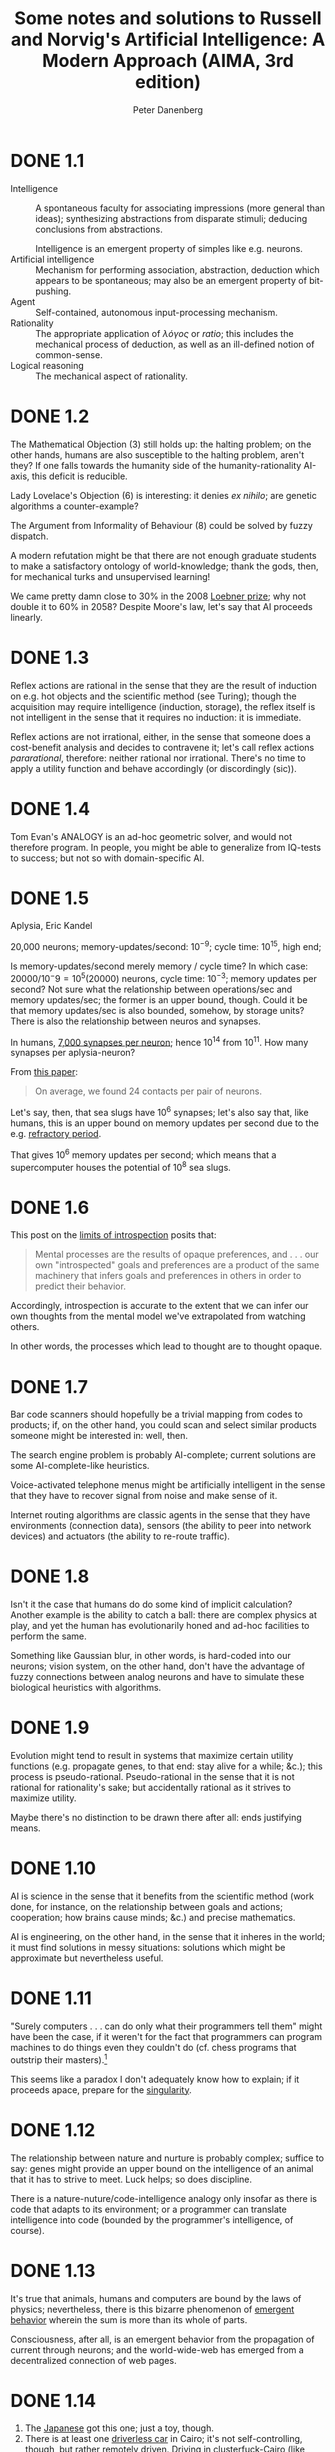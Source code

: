 #+TITLE: Some notes and solutions to Russell and Norvig's Artificial Intelligence: A Modern Approach (AIMA, 3rd edition)
#+AUTHOR: Peter Danenberg
#+EMAIL: pcd@roxygen.org
* DONE 1.1
  CLOSED: [2011-10-10 Mon 03:03]
  - Intelligence :: A spontaneous faculty for associating impressions
                    (more general than ideas); synthesizing
                    abstractions from disparate stimuli; deducing
                    conclusions from abstractions.

                    Intelligence is an emergent property of simples
                    like e.g. neurons.
  - Artificial intelligence :: Mechanism for performing association,
       abstraction, deduction which appears to be spontaneous; may
       also be an emergent property of bit-pushing.
  - Agent :: Self-contained, autonomous input-processing mechanism.
  - Rationality :: The appropriate application of /λόγος/ or /ratio/;
                   this includes the mechanical process of deduction,
                   as well as an ill-defined notion of common-sense.
  - Logical reasoning :: The mechanical aspect of rationality.
* DONE 1.2
  CLOSED: [2011-10-10 Mon 03:03]
  The Mathematical Objection (3) still holds up: the halting problem;
  on the other hands, humans are also susceptible to the halting
  problem, aren't they? If one falls towards the humanity side of the
  humanity-rationality AI-axis, this deficit is reducible.

  Lady Lovelace's Objection (6) is interesting: it denies /ex nihilo/;
  are genetic algorithms a counter-example?

  The Argument from Informality of Behaviour (8) could be solved by
  fuzzy dispatch.

  A modern refutation might be that there are not enough graduate
  students to make a satisfactory ontology of world-knowledge; thank
  the gods, then, for mechanical turks and unsupervised learning!

  We came pretty damn close to $30\%$ in the 2008 [[http://en.wikipedia.org/wiki/Loebner_Prize#2008][Loebner prize]]; why not
  double it to $60\%$ in 2058? Despite Moore's law, let's say that AI
  proceeds linearly.
* DONE 1.3
  CLOSED: [2011-10-12 Wed 12:58]
  Reflex actions are rational in the sense that they are the result of
  induction on e.g. hot objects and the scientific method (see
  Turing); though the acquisition may require intelligence (induction,
  storage), the reflex itself is not intelligent in the sense that it
  requires no induction: it is immediate.

  Reflex actions are not irrational, either, in the sense that someone
  does a cost-benefit analysis and decides to contravene it; let's
  call reflex actions /pararational/, therefore: neither rational nor
  irrational. There's no time to apply a utility function and behave
  accordingly (or discordingly (sic)).
* DONE 1.4
  Tom Evan's ANALOGY is an ad-hoc geometric solver, and would not
  therefore program. In people, you might be able to generalize from
  IQ-tests to success; but not so with domain-specific AI.
* DONE 1.5
  CLOSED: [2012-05-28 Mon 21:35]
  Aplysia, Eric Kandel

  20,000 neurons; memory-updates/second: $10^{-9}$; cycle time:
  $10^15$, high end;

  Is memory-updates/second merely memory / cycle time? In which case:
  $20000 / 10^-9 = 10^5 (20000)$ neurons, cycle time: $10^{-3}$;
  memory updates per second? Not sure what the relationship between
  operations/sec and memory updates/sec; the former is an upper bound,
  though. Could it be that memory updates/sec is also bounded,
  somehow, by storage units? There is also the relationship between
  neuros and synapses.

  In humans, [[http://en.wikipedia.org/wiki/Neurons#Connectivity][7,000 synapses per neuron]]; hence 10^14 from 10^11. How
  many synapses per aplysia-neuron?

  From [[http://learnmem.cshlp.org/content/10/5/387.full][this paper]]:

  #+BEGIN_QUOTE
  On average, we found 24 contacts per pair of neurons.
  #+END_QUOTE

  Let's say, then, that sea slugs have 10^6 synapses; let's also say
  that, like humans, this is an upper bound on memory updates per
  second due to the e.g. [[http://en.wikipedia.org/wiki/Action_potential#Refractory_period][refractory period]].

  That gives 10^6 memory updates per second; which means that a
  supercomputer houses the potential of 10^8 sea slugs.
* DONE 1.6
  CLOSED: [2012-05-28 Mon 21:43]
  This post on the [[http://lesswrong.com/lw/6p6/the_limits_of_introspection/][limits of introspection]] posits that:

  #+BEGIN_QUOTE
  Mental processes are the results of opaque preferences, and . . .
  our own "introspected" goals and preferences are a product of the
  same machinery that infers goals and preferences in others in order
  to predict their behavior.
  #+END_QUOTE

  Accordingly, introspection is accurate to the extent that we can
  infer our own thoughts from the mental model we've extrapolated from
  watching others.

  In other words, the processes which lead to thought are to thought
  opaque.
* DONE 1.7
  CLOSED: [2012-05-31 Thu 02:17]
  Bar code scanners should hopefully be a trivial mapping from codes
  to products; if, on the other hand, you could scan and select
  similar products someone might be interested in: well, then.

  The search engine problem is probably AI-complete; current solutions
  are some AI-complete-like heuristics.

  Voice-activated telephone menus might be artificially intelligent in
  the sense that they have to recover signal from noise and make sense
  of it.

  Internet routing algorithms are classic agents in the sense that
  they have environments (connection data), sensors (the ability to
  peer into network devices) and actuators (the ability to re-route
  traffic).
* DONE 1.8
  CLOSED: [2012-05-31 Thu 02:17]
  Isn't it the case that humans do do some kind of implicit
  calculation? Another example is the ability to catch a ball: there
  are complex physics at play, and yet the human has evolutionarily
  honed and ad-hoc facilities to perform the same.

  Something like Gaussian blur, in other words, is hard-coded into our
  neurons; vision system, on the other hand, don't have the advantage
  of fuzzy connections between analog neurons and have to simulate
  these biological heuristics with algorithms.
* DONE 1.9
  CLOSED: [2012-05-31 Thu 02:19]
  Evolution might tend to result in systems that maximize certain
  utility functions (e.g. propagate genes, to that end: stay alive for
  a while; &c.); this process is pseudo-rational. Pseudo-rational in
  the sense that it is not rational for rationality's sake; but
  accidentally rational as it strives to maximize utility.

  Maybe there's no distinction to be drawn there after all: ends
  justifying means.
* DONE 1.10
  CLOSED: [2012-05-31 Thu 02:28]
  AI is science in the sense that it benefits from the scientific
  method (work done, for instance, on the relationship between goals
  and actions; cooperation; how brains cause minds; &c.) and precise
  mathematics.

  AI is engineering, on the other hand, in the sense that it inheres
  in the world; it must find solutions in messy situations: solutions
  which might be approximate but nevertheless useful.
* DONE 1.11
  CLOSED: [2012-05-31 Thu 02:35]
  "Surely computers . . . can do only what their programmers tell
  them" might have been the case, if it weren't for the fact that
  programmers can program machines to do things even they couldn't do
  (cf. chess programs that outstrip their masters).[fn:1]

  This seems like a paradox I don't adequately know how to explain; if
  it proceeds apace, prepare for the [[http://en.wikipedia.org/wiki/Technological_singularity][singularity]].
* DONE 1.12
  CLOSED: [2012-05-31 Thu 02:41]
  The relationship between nature and nurture is probably complex;
  suffice to say: genes might provide an upper bound on the
  intelligence of an animal that it has to strive to meet. Luck helps;
  so does discipline.

  There is a nature-nuture/code-intelligence analogy only insofar as
  there is code that adapts to its environment; or a programmer can
  translate intelligence into code (bounded by the programmer's
  intelligence, of course).
* DONE 1.13
  CLOSED: [2012-05-31 Thu 02:48]
  It's true that animals, humans and computers are bound by the laws
  of physics; nevertheless, there is this bizarre phenomenon of
  [[http://en.wikipedia.org/wiki/Emergence#Emergence_in_humanity][emergent behavior]] wherein the sum is more than its whole of parts.

  Consciousness, after all, is an emergent behavior from the
  propagation of current through neurons; and the world-wide-web has
  emerged from a decentralized connection of web pages.
* DONE 1.14
  CLOSED: [2011-10-10 Mon 03:52]
  1. The [[http://www.youtube.com/watch?v=NZZOgT8oct4][Japanese]] got this one; just a toy, though.
  2. There is at least one [[http://www.egitmagazine.com/2011/07/06/doip-drive-over-ip-a-new-egyptian-technology/][driverless car]] in Cairo; it's not
     self-controlling, though, but rather remotely driven. Driving in
     clusterfuck-Cairo (like Athens) is taxing for humans, let alone
     AI. (Google's making [[http://news.cnet.com/8301-17852_3-20074383-71/google-good-news-nevadas-yes-to-driverless-cars/][political inroads]] in Nevada, though.)
     Sufficiently sensitive sensation of surrounding objects,
     conditions; physics; navigation; are required.
  3. [[http://en.wikipedia.org/wiki/DARPA_Grand_Challenge_(2007)][DARPA Grand Challenge]]
  4. This robot [[http://singularityhub.com/2011/10/08/robot-i-now-have-common-sense-engineer-great-go-fetch-me-a-sandwich/][fetches a sandwich]].
  5. [[http://lifehacker.com/5610363/grocery-iq-is-a-brilliant-grocery-list-application][Grocery IQ]] will order groceries; a week's worth, though?
  6. [[http://en.wikipedia.org/wiki/Computer_bridge#Computers_versus_humans][Zia Mahmood]] got clowned once or twice; like poker, though, bridge
     is probabilistic and psychological.
  7. [[http://theorymine.co.uk/][TheoryMine]] is selling new computer-generated proofs for £15;
     [[http://en.wikipedia.org/wiki/Computer-assisted_proof#Philosophical_objections][standard objections]] apply.
  8. The Bulhak-Larios [[http://www.elsewhere.org/pomo/][Postmodernism Generator]] is funny; intentionally
     so?
  9. Hilariously-named [[http://en.wikipedia.org/wiki/Shyster_(expert_system)][SHYSTER]]: ad-hoc expert system
  10. [[https://market.android.com/details?id=com.google.android.apps.translate&hl=en][Google Translate]]
  11. Mechanically, but there is a human agent (telemanipulator); see
      [[http://en.wikipedia.org/wiki/Robotic_surgery#Timeline][this]], though, where "In May 2006 the first AI doctor-conducted
      unassisted robotic surgery on a 34 year old male to correct
      heart arythmia."
* DONE 1.15
  CLOSED: [2012-05-31 Thu 03:05]
  [[http://en.wikipedia.org/wiki/Text_Retrieval_Conference][TREC]] appears to dissolve tracks as they become "solved" (e.g. the
  spam and terabyte tracks) and take new ones up as they emerge (e.g.
  the microblog and crowdsourcing tracks).

  The [[http://en.wikipedia.org/wiki/DARPA_Grand_Challenge][Grand Challenge]] is attempting to solve the problem of driverless
  transportation (see Google's [[http://en.wikipedia.org/wiki/Google_driverless_car][driverless car]]); despite recent
  [[http://www.driverlesscarhq.com/driverless-car-legislation-sweeps-california-senate-37-0/][legislation]] approving driverless cars (in e.g. California, Nevada,
  New Jersey), it is still cutting edge.

  [[http://icaps12.poli.usp.br/icaps12/ickeps][ICKEPS 2012]], for instance, has a track for planning solar array
  operations on the ISS; seems relevant.

  [[http://en.wikipedia.org/wiki/RoboCup][RoboCup]] is interesting in the sense that it requires advanced
  perception and cooperation among autonomous agents; I suspect it
  does not detract much from new ideas, despite the fact that it is
  still wrestling with some of the oldest (and unsolved) problems in
  AI (/vide supra/).

  The [[http://www.loebner.net/Prizef/loebner-prize.html][Loebner Prize]], on the other hand, seems a little anachronistic;
  do people care whether their AI counterparts really act human?
* DONE 2.1
  CLOSED: [2012-06-11 Mon 00:51]
  It follows directly from the definition of a rational agent, which
  "maximizes its performance measure, given the evidence provided by
  the percept sequence" (p. 37), that its action "depends . . . on the
  time step it has reached."

  This is because the lifetime of an agent is measured by the total
  number of percepts it receives [fn:4] [fn:5].

  Let $t$ be the time step the agent has reached; if $t \leq T$, the
  agent's performence measure depends upon the time step it has
  reached. If $t > T$, on the other hand, the rationality of the agent
  is undefined; since its performance measure is undefined.

  At $t > T$, the agent has become pararational (neither rational nor
  irrational).

  A rational agent's action, therefore, depends upon $t$ only insofar
  as its performance measure depends upon $t$.

  Take [[http://en.wikipedia.org/wiki/Opportunity_rover][Opportunity]], for instance, which had a performance measure of
  $T = 90\ \text{sol}$; as of 2012, it's overstepped $T$ by eight
  years. If it fails after $T$ to e.g. characterize soil, could you
  say that it acts rationally? In other words, is [[http://en.wikipedia.org/wiki/Spirit_rover][Spirit]] irrational;
  now that it has failed to meet its original performance measure?

  No: by their original performance measure, Opportunity and Spirit
  are pararational; which is not to say that you couldn't define
  another performance measure $u^\prime$ depending upon another time
  $T^\prime$.

  See page 38, by the way, where the authors talk about rationality in
  terms of expected performance; could it be that an agent transcends
  $T$ with respect to expected performance?

  Example: given a penalty for each move, a reflex agent's expected
  performance would be just as good as any other's given T = 2; but
  not when T = 1000 (it would require a state-based agent to realize
  that the world is clean and stop moving).
* DONE 2.2
  CLOSED: [2012-06-11 Mon 17:18]
** DONE a
   CLOSED: [2012-06-11 Mon 17:18]
   Page 38 describes an environment which is partially observable,
   deterministic and static; as such, the tabular agent in Fig. 2.3
   can expect to maximize its utility in no more than four actions
   (the worst case is A: dirty, B: dirty; which results in either
   =suck, right, suck, left, ...= or =suck, left, suck, right, ...=).

   There is no time to e.g. build a model of dirt, since the dirt
   doesn't replentish itself.
** DONE b
   CLOSED: [2012-06-11 Mon 17:18]
   The agent does require internal state: it should know, for
   instance, whether it has cleaned every square; and, if so, should
   stop.
** DONE c
   CLOSED: [2012-06-11 Mon 17:18]
   It should learn the geography of its environment to avoid wasting
   time trying to move off of it; it could maintain, furthermore, a
   dirt-distribution across the grid and favor those squares that tend
   to get dirty.
* DONE 2.3
  CLOSED: [2012-06-13 Wed 05:40]
# <<2.3a>>
  - a :: False. Page 42 mentions that, even in unobservable
         environments, "the agent's goals may still be achievable,
         sometimes with certainty;" the reflexive vacuum agent on page
         38 is an example.
  - b :: True. In an unknown environment, there is no opportunity for
         the reflex agent to learn the ``laws of physics'' of the
         environment (p. 44); or for the programmer to endow the agent
         with them /a priori/.
  - c :: True. It's possible to imagine a task environment in which
         there are no decisions to be made: merely existing, for
         instance, satisfies the performance measure.
  - d :: False. According to page 46, the agent program takes the
         current percept; the agent function, on the other hand, takes
         the entire percept history.
  - e :: False. If the agent function is to e.g. determine whether a
         program will return an answer or run forever (see p. 8); it
         is not implementable by a program/machine combination.
         Unless, of course, the author (or agent) has solved the
         [[http://en.wikipedia.org/wiki/Halting_problem][halting problem]].
  - f :: True. Take the performance measure, for instance, where an
         agent is supposed to simulate the roll of a [[http://en.wikipedia.org/wiki/Halting_problem][fair-sided die]].
  - g :: True. If an agent is a rational NxN tic-tac-toe player, it
         will perform just as well in a 2x2 as in a 3x3 environment.
  - h :: False. See [[2.3a][a]]: page 138 describes a sensorless vacuum agent
         that knows the geography of its world; it's possible to
         search its belief space and even coerce the world into
         certain states.
  - i :: False. Even rational poker-playing agents fall prey to luck.
* DONE 2.4
  CLOSED: [2012-06-13 Wed 06:47]
** Soccer
  - Performance measure :: Score and defend
  - Environment :: Field
  - Actuators :: Kicking, thrwing, catching
  - Sensors :: Topology, ball, agents
  - Characteristics :: Fully observable, multiagent, stochastic,
       sequential, dynamic, continuous, known
** Titan
  - Performance measure :: Like [[http://en.wikipedia.org/wiki/Titan_Mare_Explorer][TiME]] for surface lakes, it would
       determine the presence of biological compounds.
  - Environment :: Titan
  - Actuators :: Drill, satellite, landing gear
  - Sensors :: Mass spectrometer, camera
  - Characteristics :: Partially observable, multiagent? stochastic,
       sequential, dynamic, continuous, known
** Shopping on the internet
  - Performance measure :: Finding used AI books
  - Environment :: The internet
  - Actuators :: Form completion, HTTP request, cookie storage
  - Sensors :: HTML parser
  - Characteristics :: Partially observable, multiagent, stochastic,
       sequential, dynamic, continuous, known
# <<2.4-tennis>>
** Playing a tennis match
  - Performance measure :: Winning the match
  - Environment :: Tennis court
  - Actuators :: Tennis racket
  - Sensors :: Location, trajectory of ball, opponent; topology
  - Characteristics :: Fully observable, multiagent, stochastic,
       sequential, dynamic, continuous, known
** Practicing tennis against a wall
  - Performance measure :: Length of rally
  - Environment :: Half-court with wall
  - Actuators :: See [[2.4-tennis][above]].
  - Sensors :: See [[2.4-tennis][above]] (sans opponent).
  - Characteristics :: Fully observable, single agent, stochastic,
       sequential, dynamic, continuous, known
** Performing a high jump
  - Performance measure :: Height jumped
  - Environment :: Measuring stick
  - Actuators :: Spring
  - Sensors :: Balance
  - Characteristics :: Fully observable, single agent, deterministic,
       episodic, static, continuous, known
** Knitting a sweater
  - Performance measure :: Consistency of stitch, conformance to the
       recipient's body
  - Environment :: Yarn, recipient's body
  - Actuators :: Needle
  - Sensors :: Yarn on needle
  - Characteristics :: Fully observable, single agent, deterministic,
       sequential, static, continuous, known
** Bidding on an item
  - Performance measure :: Win, save cash
  - Environment :: Auction
  - Actuators :: Signify bid
  - Sensors :: See the artifact, understand the auctioneer
  - Characteristics :: Partially observable [fn:6], stochastic,
       sequential, dynamic, continuous, known
* DONE 2.5
  CLOSED: [2012-06-14 Thu 06:44]
  - Agent :: An agent is a black box with inputs and outputs that
             conspires to perform something
  - Agent function :: The agent function maps inputs to outputs.
  - Agent program :: The agent program implements the agent function.
  - Rationality :: Rationality usually means the application of
                   reason; but because the authors have given up on AI
                   as "thinking humanly" (p. 2), it has been cheapened
                   to mean: "act in accordance with this performance
                   measure we've set up."
  - Autonomy :: Autonomy is the ability of an agent to select actions
                beyond the /a priori/ programming of its maker.
  - Reflex agent :: A reflex agent acts according to the immediate
                    percept; it has amnesia.
  - Model-based agent :: A model-based agent acts according to a model
       of the world it has synthesized from percepts.
  - Goal-based agent :: Not merely reacting to the environment (or its
       model thereof), the goal-based agent has a Vorhaben (so to
       speak) that can inform sequences of actions.
  - Utility-based agent :: Utility-based agents have internalized
       their own performance measure; and, as such, are able to decide
       between conflicting goals.
  - Learning agent :: Learning agents hone their sense of appropriate
                      actions by modifying the weights associated with
                      environmental features.
* DONE 2.6
  CLOSED: [2012-06-14 Thu 12:06]
  - a :: There are infinite agent programs that implement a given
         agent function; take, for instance, an agent that perceives
         flashes of light and maps them to some output (say, an
         integer).
         
         The percept sequence could be mapped as an integer encoded as
         a bit-string of light and dark moments; or a bit-array
         representing the same thing.
  - b :: Yes; an agent function whose performance measure is to
         determine whether a program stops or not cannot be
         implemented as a progrm (unless one first solves the Halting
         Problem).
  - c :: Yes; which is to say: a program implements a mapping from
         percepts to actions; to change the mapping, you have to
         change the program.
  - d :: There would be $2^n$ possible agent programs on an $n$-bit
         machine (not all of them functional).
         
         (According to [[http://www.ics.uci.edu/~welling/teaching/ICS171fall10/cs171_hw1_solutions.pdf][this]], there are $a^{2^n}$ possible programs;
         $2^n$ possible states and $a$ choices for each state. I don't
         think they're factoring the program into the storage, are
         they?)
  - e :: Speeding up the agent program does not change the agent
         function; they are orthogonal: the former is concrete, the
         latter abstract.
         
         If they don't behave like Hegelian dialectic, they are at
         least Platonic forms and instantiations.
* DONE 2.7
  CLOSED: [2012-06-20 Wed 03:52]
  Clever: the goal-based agent mutates belief-space based on its best
  guess; acts accordingly.
** Goal-based agent
   #+BEGIN_SRC org
     ,- let
     ,  - state
     ,  - model
     ,  - goals
     ,  - action
     ,    - define (goal-based-agent percept)
     ,      - set! state (update-state state action percept model)
     ,      - let
     ,        # Shouldn't we distinguish between many different
     ,        action-sequences; and, if so, how to do so without a utility
     ,        function: evaluate them against the performance measure?
     ,        - action-sequence (search goals state)
     ,          - return (first action-sequence)
   #+END_SRC
** Utility-based agent
   #+BEGIN_SRC org
     ,- let
     ,  - state
     ,  - model
     ,  - goals
     ,  - action
     ,    - define (utility-based-agent percept)
     ,      - set! state (update-state state action percept model)
     ,      - let
     ,        - probabilities (map probability goals)
     ,        - utilities (map utility goals)
     ,          - let
     ,            - expected-utilities (map * probabilities utilities)
     ,            - goal-of-maximum-expected-utility (max goals expected-utilities)
     ,            - action-sequence (search goal-of-maximum-expected-utility state)
     ,              - return (first action-sequence)
   #+END_SRC
* DONE 2.8
  CLOSED: [2012-06-21 Thu 04:39]
  - CLOSING NOTE [2012-06-21 Thu 04:39] \\
    See [[https://github.com/klutometis/aima-chicken][aima-chicken]].
  #+BEGIN_SRC scheme
    (use debug
         foof-loop
         lolevel
         srfi-1
         srfi-8
         srfi-13
         srfi-69
         vector-lib)
    
    (define (simulate environment)
      (loop ((while (environment)))))
    
    (define (compose-environments . environments)
      (lambda ()
        (every identity (map (lambda (environment)
                               (environment))
                             environments))))
    
    (define (make-performance-measuring-environment
             measure-performance
             score-update!)
      (lambda () (score-update! (measure-performance))))
    
    (define (make-step-limited-environment steps)
      (let ((current-step 0))
        (lambda ()
          (set! current-step (+ current-step 1))
          (< current-step steps))))
    
    ;;; What about pairs of objects and optional display things.
    (define make-debug-environment
      (case-lambda
       ((object) (make-debug-environment object pp))
       ((object display)
        (lambda () (display object)))))
    
    (define (vacuum-world-display world)
      (pp
       (vector-append '#(world)
                      (vector-map
                       (lambda (i clean?)
                         (if clean? 'clean 'dirty))
                       world))))
    
    (define clean #t)
    (define clean? identity)
    
    (define dirty #f)
    (define dirty? (complement clean?))
    
    (define left 0)
    (define left? zero?)
    
    (define right 1)
    (define right? (complement zero?))
    
    (define make-vacuum-world vector)
    
    (define vacuum-world-location vector-ref)
    
    (define vacuum-world-location-set! vector-set!)
    
    (define-record vacuum-agent
      location
      score
      program)
    
    (define-record-printer vacuum-agent
      (lambda (vacuum-agent output)
        (format output
                "#(agent ~a ~a)"
                (if (left? (vacuum-agent-location vacuum-agent))
                    'left
                    'right)
                (vacuum-agent-score vacuum-agent))))
    
    (define (make-vacuum-environment world agent)
      (lambda ()
        (let* ((location (vacuum-agent-location agent))
               (action ((vacuum-agent-program agent)
                        location
                        (vacuum-world-location world location))))
          (case action
            ((left) (vacuum-agent-location-set! agent left))
            ((right) (vacuum-agent-location-set! agent right))
            ((suck) (vacuum-world-location-set! world location clean))
            (else (error (string-join
                          "make-vacuum-environment --"
                          "Unknown action")
                         action))))))
    
    (define (reflex-vacuum-agent-program location clean?)
      (if clean?
          (if (left? location)
              'right
              'left)
          'suck))
    
    (define make-reflex-vacuum-agent
      (case-lambda
       ((location)
        (make-reflex-vacuum-agent location reflex-vacuum-agent-program))
       ((location program)
        (make-vacuum-agent
         location
         0
         program))))
    
    (define (make-vacuum-performance-measure world)
      (lambda ()
        (vector-count (lambda (i square) (clean? square)) world)))
    
    (define (make-vacuum-score-update! agent)
      (lambda (score)
        (vacuum-agent-score-set! agent (+ (vacuum-agent-score agent)
                                          score))))
    
    (define simulate-vacuum
      (case-lambda
       ((world agent) (simulate-vacuum world agent 1000))
       ((world agent steps)
        (simulate
         (compose-environments
          (make-step-limited-environment steps)
          (make-performance-measuring-environment
           (make-vacuum-performance-measure world)
           (make-vacuum-score-update! agent))
          (make-debug-environment agent)
          (make-debug-environment world vacuum-world-display)
          (make-vacuum-environment world agent)))
        (vacuum-agent-score agent))))
    
    (simulate-vacuum (make-vacuum-world dirty clean)
                     (make-reflex-vacuum-agent
                      left
                      (lambda (location clean?)
                        'right))
                     10)
  #+END_SRC

  I want environmental combinators, incidentally; such that I can
  compose an e.g. step-limited environment with an agent with a vacuum
  one.

  We can compose steps; but how do you compose score: do you have to
  specify a reducer of some kind; e.g. addition? Is it really
  environment reduction we're talking about here?

  I'm beginning to suspect that the performance score is a property of
  the agent, not the environment; this is consistent with the book's
  use of "reward" and "penalty." It also makes sense in a multi-agent
  environment.

  On page 37, however, the authors state that:

  #+BEGIN_QUOTE
  This notion of desirability [for a sequence of actions leading to a
  sequence of states] is captured by a *performance measure* that
  evaluates any given sequence of environment states.
  #+END_QUOTE

  I suspect that, whereas the environment is an arbiter of the
  performance score (i.e. applies the performance measure), the score
  inheres in the agents.

  This is corroborated by the following:

  #+BEGIN_QUOTE
  Notice that we said /environment/ states, not /agent/ states. If we
  define success in terms of agent's opinion of its own performance,
  an agent could achieve perfect rationality simply by deluding itself
  that its performance was perfect.
  #+END_QUOTE

  Since only the environment has access to its true states, it alone
  can measure performance. Is this problematic in cases where we don't
  have an omniscient environment that directly communicates
  performance scores? In such cases, we'd have to rely on the
  imperfect self-judgement of the agent; and attempt to converge on
  rationality by internal coherence.

  What I'm calling environments, incidentally, are now just functions:
  step-functions, at that; and can be reduced by =every=.

  Agent combinators are a little tough, though; the performance
  measure has to be aware of the combined features. Can we use some
  kind of message-passing mechanism?

  What stops us, for instance, as modelling the agents as lambdas;
  too? Part of the problem is the inversion of control: we'd have to
  pass a message to the agent to store its score, as opposed to
  manipulating the score directly.

  Every agent would be a dispatch-mechanism that would manage its own
  meta-variables (including score and e.g. location) on the basis of
  messages. Is it problematic, however, to have agents managing their
  own score? Could we have an agent \to score mapping in the environment
  itself? That way, agents only maintain state according to its
  percepts.

  Score, for instance, is not a percept in the vacuum world; location,
  however, is. Agents, then, are functions with closures; functions
  which take as many parameters as their percepts have components. The
  performance-measuring-environment, therefore, maintains an
  =agent->score= table. Yes!

  Problem is, though, that we'd have to break the nice contract we
  have: environments are niladic lambdas. To maintain the performance
  measure table, we'd have to receive the agent and the new score.

  How to make the performance measure part of the environment, so that
  we can relieve the agent from metadata?

  By taking the metadata out of the agent, we have to maintain agent
  \to metadata mappings in the environment; this is kind of a pain in
  the ass.

  By maintaining agents-as-lambda, we get a certain flexibility; on
  the other hand, we shunt some complexity onto the environment: as it
  has to maintain agent-metadata: score, location, &c.

  Is this an acceptable tradeoff? The alternative, where I need to
  guess what agents need (program, score, location) seems onerous; for
  some reason. In practice, however, it may be simpler. We haven't
  even solved the agent-hashing-problem, for instance (wherein hashing
  fails if we mutate a field).

  Can we hash closures?

  I want to follow this environment-maintains-agent->metadata-mapping
  thing and see how far it goes. (I see now why objects are
  interesting; closures, of course, do the same thing.)

  If =make-*-environment= returned multiple values: the thunk followed
  by e.g. =agent->score=, =agent->location=; you can ignore the latter
  values, if you want to.

  Or, we can demand that the user furnish them; better yet, we can
  give the user the option of furnishing and ignoring them.

  Also, shouldn't we be able to name agents at some point? This would
  also have to fall within an external data structure. Maybe the
  record solution isn't problematic if we create ad-hoc agents for
  each problem.

  If we really need to decouple the program from the agent metadata
  (do we?), one solution is to have an agent->metadata table in the
  environment; the metadata would be a record containing location,
  score, name, &c.

  This metadata table, on the other hand, would have to be passed to
  each subenvironment for composition. Seems like a pain.

  We found that, since environments consist of a step function, we
  could reduce them to a lambda; let's see if this continues to be the
  case. For the time being, however, I think using agent-records is
  simplifying.

  I wouldn't mind agents being lambdas with closures; problem is:
  can't access the closure without some kind of message passing.
  (Message passing simulates records.) We could possibly do it with
  some kind of multiple-return-values hack, in which the subsequent
  values are ignored (the agent effectively does a state dump every
  time its program is invoked). The problem with that is that I have
  to pass a percept in to access its state, or store its state some
  other way.

  To avoid namespacing everything (like e.g. =vacuum-agent=, &c.), I'd
  like to have separate modules; that way, if we need to, we can
  import with a prefix.

  For learning purposes, we should allow the student to specify no
  more than the agent program; worry about all the bootstrapping on
  the back end.

  We may have to copy worlds, incidentally, to compare how e.g.
  reflex- vs. state-agents behave; thank goodness for =vector-copy=.
  (Copy by default?)

  To give feedback to students, should have an e.g.
  =environment-print= that we can pass around (this sort of
  function-passing, incidentally, is what Norvig sought to avoid);
  =environment-print= might happen at every step in e.g. =simulate=.
  Oh, =make-debugging-environment=.
* DONE 2.9
  CLOSED: [2012-06-28 Thu 12:47]
  Using the [[https://github.com/klutometis/aima-chicken][aima-chicken]] framework:

  #+BEGIN_SRC scheme
    (use aima-vacuum
         test)
    
    (let ((worlds
           (list (make-world clean clean)
                 (make-world clean clean)
                 (make-world clean dirty)
                 (make-world clean dirty)
                 (make-world dirty clean)
                 (make-world dirty clean)
                 (make-world dirty dirty)
                 (make-world dirty dirty)))
          (agents
           (list (make-reflex-agent left)
                 (make-reflex-agent right)
                 (make-reflex-agent left)
                 (make-reflex-agent right)
                 (make-reflex-agent left)
                 (make-reflex-agent right)
                 (make-reflex-agent left)
                 (make-reflex-agent right))))
      (let* ((scores (map simulate-vacuum worlds agents))
             (average-score (/ (apply + scores) 8)))
        (test
         "Scores for each configuration"
         scores
         '(2000 2000 1998 1999 1999 1998 1996 1996))
        (test
         "Average overall score"
         1998.25
         average-score)))
  #+END_SRC
* DONE 2.10
  CLOSED: [2012-06-29 Fri 17:52]
** DONE a
   CLOSED: [2012-06-29 Fri 13:29]
   With a partially observable environment, a simple reflex agent will
   not be rational (in the sense that its expected performance is not
   as good as any other's); in other words, it should be scoring about
   twice as much as this:

   #+BEGIN_SRC scheme
     (use aima-vacuum
          test)
     
     (test
      "Penalizing vacuum with reflex agent"
      998
      (simulate-penalizing-vacuum (make-world dirty dirty)
                                  (make-reflex-agent left)))     
   #+END_SRC

   The reflex agent would require state to determine that e.g. the
   world was clean and that it didn't need to move anymore.
** DONE b
   CLOSED: [2012-06-29 Fri 17:52]
   #+BEGIN_SRC scheme
     (use aima
          aima-vacuum
          test
          vector-lib)
     
     (debug? #f)
     
     (define-record unknown)
     
     (define unknown (make-unknown))
     
     (define (all-clean? world)
       ;; Vector bleeds a little world.
       (vector-every (lambda (location) (clean? location)) world))
     
     (test
      "Stateful agent in penalizing environment"
      1995
      (simulate-penalizing-vacuum
       (make-world dirty dirty)
       (make-reflex-agent
        left
        ;; We could also make an initial pessimistic hypothesis of all-dirty.
        (let ((world (make-world unknown unknown)))
          (lambda (location clean?)
            (if clean?
                (begin
                  ;; Extra work here every time; otherwise, we'd have an
                  ;; extra `all-clean?' check after we set the state.
                  ;; `vector-set!', I'd wager, is cheaper than
                  ;; `all-clean?'.
                  (vector-set! world location clean)
                  (if (all-clean? world)
                      ;; Symbols appropriate here, or should we have predefined
                      ;; go-left, go-right, clean, do-nothing? We're message
                      ;; passing, after all; I suppose a lambda wouldn't make any
                      ;; sense?
                      ;;
                      ;; Can't be lambdas unless we redefine e.g. `go-right'
                      ;; to penalize in the case of
                      ;; `make-penalizing-environment'; better to keep as
                      ;; symbols and dispatch, right? There should be some
                      ;; sort of data-directed model we could use, though,
                      ;; instead of the case-based dispatch.
                      'noop
                      (if (right? location)
                          'left
                          'right)))
                'suck))))))
     
     (test
      "Stateful agent in penalizing environment (from the egg)"
      1995
      (simulate-penalizing-vacuum
       (make-world dirty dirty)
       (make-stateful-reflex-agent left)))
     
   #+END_SRC
** DONE c
   CLOSED: [2012-06-29 Fri 17:52]
   - CLOSING NOTE [2012-06-29 Fri 17:52] \\
     Should we actually implement it?
   If the simple and stateful reflex agents are omniscient w.r.t. the
   environment, they are equivalent; the stateful agent will simply
   update its state according to its omniscient percept and the simple
   one will simply act accordingly.
* DONE 2.11
  CLOSED: [2012-07-16 Mon 16:59]
** DONE a
   CLOSED: [2012-07-16 Mon 14:00]
    A simple reflex agent wouldn't be able to explore an environment of
    unknown extent without exhausting all possible paths of the
    corresponding $n \times n$ space; given sufficient time, such an
    exhaustive agent would asymptotically approach rationality toward $t
    = \infty$.

    Given reasonable time constraints, however, or e.g. penalties for
    moving, such an agent would not be rational; if it maintained all
    possible paths in a table, it would also contravene the directive on
    p. 47:

    #+BEGIN_QUOTE
    The key challenge for AI is to find out how to write programs that,
    to the extent possible, produce rational behavior from a smallish
    program rather than from a vast table.
    #+END_QUOTE

    More fundamentally, an agent wouldn't be able to exhaust the space
    without maintaining some sort of state (e.g. paths traversed).

    Even more fundamentally, however, the agent can't discern whether
    it's hit a wall; this changes in [[2.12]], however, when the agent
    gets a bump sensor.
** DONE b
# <<2.11b>>
   CLOSED: [2012-07-16 Mon 14:00]

   The average score for a randomized agent in a 20-node world is
   roughly $17300.0$; see the [[http://youtu.be/EvZvyxAoNdo][demonstration-video]].

   #+BEGIN_SRC scheme
     (use aima aima-vacuum test)
     
     (parameterize ((current-test-epsilon 0.005))
       (test
        "Test the randomized graph agent on 100 different worlds."
        17300.0
        (let* ((scores
                (list-tabulate
                 100
                 (lambda (i)
                   (let* ((world (make-graph-world))
                          (start (random-start world))
                          (agent (make-randomized-graph-agent start)))
                     (parameterize ((random-seed i)
                                    (debug? #f))
                       (simulate-graph world agent))
                     (agent-score agent))))))
          (/ (apply + scores) (length scores)))))
   #+END_SRC
** DONE c
# <<2.11c>>
   CLOSED: [2012-07-16 Mon 14:49]
   The randomized agent will perform poorly in a linear environment,
   since many of its movement choices will be no-op; in fact, the
   average score of a randomized agent on a linear world of 20 nodes
   is roughly $15000.0$ ($\approx13\%$ less than the random 20-node
   world in [[2.11b]]):

   #+BEGIN_SRC scheme
     (use aima aima-vacuum debug test)
     
     (parameterize ((current-test-epsilon 0.1))
       (test
        "Test the randomized graph agent on a linear world 100 times."
        15000.0
        (let* ((world (make-linear-world))
               (start (random-start world)))
          (let ((scores (list-tabulate
                         100
                         (lambda (i)
                           (let* ((world (copy-world world))
                                  (agent (make-randomized-graph-agent start)))
                             (parameterize ((debug? #f))
                               (simulate-graph world agent))
                             (agent-score agent))))))
            (/ (apply + scores) (length scores))))))
   #+END_SRC

   See [[http://youtu.be/wNLzEiIAG][the video]].
** DONE d
   CLOSED: [2012-07-16 Mon 16:58]
   An agent with state can outperform a stateless agent and maximize
   its performance by systematically exploring the environment á la
   e.g. depth-first search; in a 20 node environment, the stateful
   agent performs $\approx 20\%$ better than its randomized
   counterpart (cf. [[2.11c]]).

   See [[http://youtu.be/B28ay_zSnoY][the video]].

   #+BEGIN_SRC scheme
     (use aima aima-vacuum test)
     
     (parameterize ((current-test-epsilon 0.005))
       (test
        "Test the stateful graph agent on 100 different worlds."
        19176.35
        (let* ((scores
                (list-tabulate
                 100
                 (lambda (i)
                   (let* ((world (make-graph-world))
                          (start (random-start world))
                          (agent (make-stateful-graph-agent start)))
                     (parameterize ((random-seed i)
                                    (debug? #f))
                       (simulate-graph world agent))
                     (agent-score agent))))))
          (/ (apply + scores) (length scores)))))
   #+END_SRC

   The basic algorithm is as follows:

   1. Is the current location dirty? Clean it.
   2. Otherwise, visit and clean (if necessary) all the
      current-location's unvisited neighbors.
   3. If there are no unvisited neighbors for the current location, go
      back the way we came.
   4. If there are no unvisited (and uncleaned) locations, stop.
      
   Traversing the world in this fashion is [[http://en.wikipedia.org/wiki/Depth-first_search#Properties][linearly complex]].
* DONE 2.12
  CLOSED: [2012-07-16 Mon 17:09]
  A simple reflex agent with a bump sensor will perform just as well
  as a random agent since, upon detecting a bump, it can randomly
  change directions. The same constraints on random agent apply: e.g.
  poor performance in linear spaces.

  The state agent is fundamentally unchanged: instead of deducing
  implicit bumps, however, due to non-movement (requiring e.g. a
  bump-sentinel in the movement stack); it can incorporate the
  bump-data directly into its state.

  If the bump sensor stops working, unfortunately, the agent would
  have to fall back on random behavior (see [[2.11b]]).
* DONE 2.13
  CLOSED: [2012-07-16 Mon 17:20]
** DONE a
   CLOSED: [2012-07-16 Mon 17:20]
   By expending an extra step at each square to make sure that it is,
   in fact, clean (and repeatedly cleaning otherwise); one can still
   clean the entire environment in linear time.

   If the dirt sensor is wrong some percentage of the time, one would
   repeatedly sense the status of the location until some significance
   criterion is reached. For instance, it appears as though one would
   have to sense the status $17$ times per location to achieve a
   confidence level of $95\%$.
** DONE b
   CLOSED: [2012-07-16 Mon 17:20]
   I don't see how you could avoid repeatedly exploring and cleaning
   the world according to some acceptable interval; if the dirt is not
   evenly distributed, store statistics about dirty hotspots (and hit
   those locations more frequently).
* DONE 3.1
  CLOSED: [2012-08-19 Sun 03:42]
  Formally, a well-defined problem (see page 66) contains a goal-test;
  such that we can't define a problem until we've formulated a goal.

  Page 65 states, furthermore, that ``problem formulation is the
  process of deciding what actions and states to consider, given a
  goal;'' searching for solutions can't proceed without
  goal-formulation, either.
* DONE 3.2
  CLOSED: [2012-08-23 Thu 17:21]
  - CLOSING NOTE [2012-08-23 Thu 17:21] \\
    I think we were confused here, incidentally, by the state space
    (finite) and the decision space (infinite).
** DONE a
   CLOSED: [2012-08-19 Sun 19:23]
# <<3.2a>>
   - States :: A graph whose nodes point east, west, north, south
               (pointing to a special sentinel-node in the case of
               adjoining walls); the orientation of the robot; the
               square currently occupied by the robot.
   - Initial state :: Graph of one central node; northward orientation
   - Actions :: Turn east, west, north, south; move forward.
   - Transition model :: Moves in the currently oriented direction
        wherever a wall does not intervene; where a wall intervenes,
        however, the robot stays put.
   - Goal test :: Is the robot out of the maze?
   - Path cost :: None

   The state space is infinite: you can reach any square, for
   instance, over an unlimited number of noöps (e.g. pressing forward
   into a wall, turning redundantly, &c.).[fn:7]

   Let's say that redundant noöps have been pruned, however; and that
   the graph, furthermore, doesn't have any cycles: the state space is
   at least $n$, corresponding to the number of nodes in the graph. It
   is at least $4n$, though, since the robot can be in any of the four
   orientations in each square. Let's say, furthermore, for every node
   $n_i$ there are $m_i$ unique paths (i.e. sequences $n_{0, 1, \dots,
   i}$) from the initial node $n_0$ to $n_i$: the state space for
   $n_i$ alone becomes all the ways to fulfill each path in $m_i$
   including unnecessary turns and false-forwards into walls. Let the
   set of all fulfillments for a given $m_i$ be $M_i$.

   The state space is the sum of $M_i$ over the number of nodes in the
   graph; plus the robots current position; plus the robot's
   orientation.
** DONE b
   CLOSED: [2012-08-19 Sun 19:23]
# <<3.2b>>
   - States :: A graph whose nodes point to one or more of east, west,
               north, south if a neighbor exists in that direction;
               the orientation of the robot; the square currently
               occupied by the robot.
   - Initial state :: Graph of one central node; northward orientation
   - Actions :: Turn east, west, north, south if the robot is at an
                intersection; or move forward.
   - Transition model :: Moves in the currently oriented direction
        wherever a wall does not intervene; where a wall intervenes,
        however, the robot stays put.
   - Goal test :: Is the robot out of the maze?
   - Path cost :: None
   
   The state-space is still infinite, since the problem admits of
   redundant forwards at intersections; the pruned state space is
   smaller than [[3.2a]], however, since the fulfillment of $m_i$ doesn't
   involve unnecessary turns in corridors.
** DONE c
   CLOSED: [2012-08-19 Sun 19:23]
   - States :: A graph whose nodes point to one or more of east, west,
               north, south if a neighbor exists in that direction;
               the square currently occupied by the robot.
   - Initial state :: Graph of one central node
   - Actions :: Turn east, west, north, south
   - Transition model :: Move east, west, north, south until the robot
        is at a turning point.
   - Goal test :: Is the robot out of the maze?
   - Path cost :: None

   If the maze has loops, the state space is infinite; otherwise, the
   state-space is significantly smaller than even [[3.2b]], since $M_i$
   doesn't require any superfluous movement to exhaust it.

   The robot's orientation is irrelevant, since we'll travel along the
   chosen direction to the next turning point.
** DONE d
   CLOSED: [2012-08-19 Sun 19:23]
   At least three simplifications; that:

   1. the maze is oriented along strict cardinal directions;
   2. the passages are straight;
   3. the passages are passable;
   4. the robot has unlimited energy.
* DONE 3.3
  CLOSED: [2012-08-20 Mon 04:40]
** DONE a
   CLOSED: [2012-08-20 Mon 04:29]
   - State :: A state specifies the location of each friend on the map
              $n(\{i, j\})$, and the respective paths that led them
              there $P(\{i, j\})$.
   - Initial state :: A friend a each city $n(\{i, j\})_0$, $P(\{i,
                      j\})$ are empty.
   - Actions :: Each friend moves to a neighboring city [fn:8].
   - Transition model :: Each friend moves to a neighboring city.
   - Goal test :: $n(i) = n(j)$, the two friends are in the same city.
   - Path cost :: $max(T(i_n, i_{n+1}), T(j_n, j_{n+1}))$, where $T$
                  is the time required to move from one city to the
                  next.

   This is reminiscent of bidirectional search (\S 3.4.6) with a
   heuristic.
** DONE b
   CLOSED: [2012-08-20 Mon 04:29]
   An admissible heuristic is one that never overestimates the cost to
   reach a goal.
   1. $D(i, j)$, the straight-line-distance heuristic, is admissible
      (by the triangle inequality).
   2. $2D(i, j)$, on the other hand, is not admissible; since it might
      overestimate the cost of reaching the goal.
   3. $D(i, j)/2$ is admissible, since $D(i, j)/2 < D(i, j)$ and $D(i,
      j)$ is admissible.
** DONE c
   CLOSED: [2012-08-20 Mon 04:29]
   If noöp is allowed, no completely connected map exists for which
   there is no solution: one friend stays still, the other meets her;
   if noöps are not allowed, on the other hand, even a completely
   connected graph with two-nodes has no solution (since the problem
   states that $i$ and $j$ are different cities).

   #+CAPTION: Pathological completely connected graph
   #+ATTR_LATEX: placement=[H]
   #+BEGIN_SRC dot :file img/3-3c.png
     digraph G {
       // graph [size="0.5,0.5!", ratio=fill]
       edge [dir=none]
       a -> b
     }
   #+END_SRC
** DONE d
   CLOSED: [2012-08-20 Mon 04:40]
   With friends located at $a$ and $f$, one friend must end up taking
   the $a \to b \to c \to a$ loop to offset the even displacement of
   friends.

   #+CAPTION: Mandatory loop
   #+ATTR_LATEX: placement=[H]
   #+BEGIN_SRC dot :file img/3-3d.png
     digraph G {
       // graph [size="0.5,0.5!", ratio=fill]
       edge [dir=none]
       a -> d -> e -> f
       a -> b -> c -> a
     }
   #+END_SRC   
* DONE 3.4
  CLOSED: [2012-08-23 Thu 05:33]
  According to [[http://books.google.com/books/about/Winning_Ways_for_Your_Mathematical_Plays.htmlid%3DV3IrGIxRRWwC][Berlekamp]] (p. 867), [[http://www.sciencedirect.com/science/article/pii/0095895674900987][Richard Wilson]], [[http://www.jstor.org/stable/2589612][Aaron Archer]],
  [[http://www.jstor.org/stable/2369492][William Story]]; there are so-called odd and even permutations in the
  15s-puzzle. Richard Wilson showed that this is generalizable to 8s.

  According to [[http://en.wikipedia.org/wiki/Parity_of_a_permutation][permutation-parity]], one can factor a permutation into
  [[http://en.wikipedia.org/wiki/Cycle_(mathematics)][cycles]]; the permutation is odd iff this factorization contains an
  odd number of even-length cycles.

  Without loss of generality, we'll illustrate on a 3-puzzle; whose
  game-graph is the following:

  #+CAPTION: 3-puzzle game-graph
  #+ATTR_LATEX: placement=[H]
  #+BEGIN_SRC dot :file img/3-4-graph.png :cmd neato
    digraph G {
      1
      2
      3
      4
      1 -> 2
      1 -> 3
      2 -> 4
      2 -> 1
      3 -> 4
      3 -> 1
      4 -> 2
      4 -> 3
    }
  #+END_SRC

  Numbering clock-wise from $1$ and ignoring $\varnothing$, we have
  $\{1, 2, 3\}$:

  #+CAPTION: Canonical 3-puzzle permutation (even)
  #+ATTR_LATEX: placement=[H]
  #+BEGIN_SRC ditaa :file img/3-4-canonical.png
    +---+---+
    |   |   |
    | 1 | 2 |
    |   |   |
    +---+---+
    |   |   |
    | 3 | Ø |
    |   |   |
    +---+---+
  #+END_SRC

  Odd permutations (e.g. $\{2, 1, 3\}$) are an odd number of even
  cycles (e.g. $(1\ 2)$) away from the canonical version (and cannot
  be reached from the even canonical version):

  #+CAPTION: Odd 3-puzzle permutation
  #+ATTR_LATEX: placement=[H]
  #+BEGIN_SRC ditaa :file img/3-4-odd.png
    +---+---+
    |   |   |
    | 2 | 1 |
    |   |   |
    +---+---+
    |   |   |
    | 3 | Ø |
    |   |   |
    +---+---+
  #+END_SRC

  Even permutations (e.g. $\{1, 2, 3\}$) are an even number of even
  cycles (e.g. $\varnothing$) from the canonical version:

  #+CAPTION: Even 3-puzzle permutation
  #+ATTR_LATEX: placement=[H]
  #+BEGIN_SRC ditaa :file img/3-4-even.png
    +---+---+
    |   |   |
    | 1 | Ø |    
    |   |   |
    +---+---+
    |   |   |
    | 3 | 2 |
    |   |   |
    +---+---+
  #+END_SRC

  Similarly, this odd 8-puzzle is $(6\ 7)$ away from the canonical
  even puzzle, and can't be reached:

  #+CAPTION: Odd 8-puzzle permutation
  #+ATTR_LATEX: placement=[H]
  #+BEGIN_SRC ditaa :file img/3-4-odd-8.png
    +-+-+-+  
    |1|2|3|
    +-+-+-+  
    |4|5|6|  
    +-+-+-+  
    |8|7|Ø|  
    +-+-+-+    
  #+END_SRC

  It suffices, therefore, to factor the puzzle into disjoint cycles;
  and count those cycles. If there are an odd number of them, the
  puzzle is odd; otherwise, even.
* DONE 3.5
  CLOSED: [2012-08-23 Thu 16:32]
  Since a queen can attack at most three squares in a successive
  column, the branching factor $b$ is 3; which produces a state space
  of $3^d$ at column-depth d.

  An naïve upper bound for the state-space of $n$-queens is $n!$ ($n$
  choices for the first column, followed by $n-1$, &c.); which
  contains, however, many illegal moves (queens threating queens).

  If you reduce the total state space $n!$ by the attacking tree at
  $3^d$, you get an lower bound of $\sqrt[3]{n!}$ states.

  Using the so-called [[http://en.wikipedia.org/wiki/Brute-force_attack#Theoretical_limits][Landauer limit]] on computation-energy, it has
  been argued that flipping through $2^{128}$ values is
  computationally infeasible; checking $2^{128}$ boards would require
  even more energy, but let's take it as an upper bound.

  Since $\log_2(\sqrt[3]{79!}) \approx 127.4$, $n = 79$ is an upper
  bound on exhaustive exploration (the actual $n$ would be much less).
* DONE 3.6
  CLOSED: [2012-08-24 Fri 08:09]
** DONE a  
   CLOSED: [2012-08-24 Fri 08:09]
   - States :: An upper bound on the number of 4-colorings is $4^n$,
               where $n$ is the number of regions in the plane;
               finding the exact number of colorings (the so-called
               [[http://en.wikipedia.org/wiki/Chromatic_polynomial][chromatic polynomial]]) is [[http://epubs.siam.org/doi/abs/10.1137/S0097539704446797][#P-complete]].[fn:10]
               
               The map can be modeled as a graph where the nodes
               correspond to regions and edges are drawn between nodes
               whose corresponding regions are adjacent.
   - Initial state :: A planar graph with the topology mentioned
                      above, whose nodes are all uncolored.
   - Actions :: Color node; add children to queue.
   - Transition model :: After the node is colored, it is removed from
        the queue; the next node in the queue becomes the current node.
   - Goal test :: The graph is colored (there are no more nodes in the
                  queue) and is a valid 4-coloring.

   This assumes that we've [[http://en.wikipedia.org/wiki/Graph_coloring#Exact_algorithms][brute-forced]] all $4^n$ color-assignments,
   and are checking them for validity; more efficient algorithms exist.[fn:11]
** DONE b
   CLOSED: [2012-08-24 Fri 08:09]
   - States :: In a square room with $n \times n$ tiles, there are
               $n^2$ possible arrangements of bananas.
               
               The room could be modeled as an $n \times n$ array,
               with the location of the two crates, the monkey and
               bananas.
   - Initial state :: An $n \times n$ array with random bananas;
                      monkey and two crates in position 0.
   - Actions :: Move up, down, left, right; move crates up, down,
                left, right.
   - Transition model :: If the monkey moves up, down, left, right and
        is not encumbered by a wall, update the position; the monkey,
        incidentally, has a banana sensor which rings true if the
        current square has bananas.
        
        If the monkey moves a box, update the position of the box.
   - Goal test :: Has the graph been explored, and are there no more
                  bananas?
   Involves an e.g. breadth-first search of the banana-space with
   backtracking so as to relocate the boxes from their last position.
** DONE c
   CLOSED: [2012-08-24 Fri 08:09]
   - States :: An array of records with one or more of them illegal.
               An list of indices with illegal records.
   - Initial state :: Some array of records; an empty list of illegal
                      records.
   - Actions :: Parse record and next record.
   - Transition model :: If parse-record returns false, the record is
        illegal: add it to the list of illegal records; next-record
        examines the next record.
   - Goal test :: Have we examined all the records?
** DONE d
   CLOSED: [2012-08-24 Fri 08:09]
   - States :: Three jugs in various states of fullness.
   - Initial state :: All three jugs are empty.
   - Actions :: Fill, empty into jug, empty onto ground.
   - Transition model :: Filling or emptying updates the water level
        of the corresponding jug(s).
   - Goal test :: Does any jug contain one gallon?
   Is this reminiscent of Knuth's conjecture?
* TODO 3.7
  #+BEGIN_SRC scheme :tangle 3.7.scm :shebang #!/usr/bin/env chicken-scheme
    (use aima-tessellation
         data-structures
         debug
         heap
         stack)
    
    (define (search start
                    end
                    neighbors
                    make-frontier
                    frontier-add!
                    frontier-delete!
                    frontier-empty?)
      (let ((visited (make-hash-table))
            (frontier (make-frontier)))
        (frontier-add! frontier (make-node start #f #f 0))
        (let search ()
          ;; (debug frontier)
          (if (frontier-empty? frontier)
              (error "SEARCH -- Search failed")
              (let* ((parent (frontier-delete! frontier))
                     (children (hash-table-ref neighbors (node-state parent))))
                ;; (debug parent)
                (hash-table-set! visited (node-state parent) #f)
                (if (eq? (node-state parent) end)
                    (reverse (predecessor-path parent))
                    (let ((unvisited-children
                           (filter (lambda (child)
                                     (hash-table-ref/default
                                      visited
                                      child
                                      #t))
                                   children)))
                      ;; (debug parent children unvisited-children)
                      (for-each
                          (lambda (child)
                            ;; (debug child parent (node-state parent))
                            (let ((node (make-node child
                                                   parent
                                                   #f
                                                   (+ (node-path-cost parent)
                                                      (point-distance
                                                       child
                                                       (node-state parent))))))
                              (frontier-add! frontier node)))
                        unvisited-children)
                      (search))))))))
    
    (define (depth-first start end neighbors)
      (search start
              end
              neighbors
              make-stack
              stack-push!
              stack-pop!
              stack-empty?))
    
    (define (breadth-first start end neighbors)
      (search start
              end
              neighbors
              make-queue
              queue-add!
              queue-remove!
              queue-empty?))
    
    (define (best-first start end neighbors f)
      (search start
              end
              neighbors
              make-min-heap
              (lambda (heap node)
                (let ((key (heap-key/datum heap node))
                      (path-cost (f node)))
                  (if (and key (< path-cost key))
                      (heap-change-key! heap node path-cost)
                      (heap-insert! heap (cons path-cost node)))))
              (compose cdr heap-extract-extremum!)
              heap-empty?))
    
    (define (uniform-cost start end neighbors)
      (best-first start end neighbors node-path-cost))
    
    (define (make-straight-line-distance-heuristic end)
      (lambda (node) (point-distance (node-state node) end)))
    
    (define (greedy-best-first start end neighbors)
      (best-first
       start
       end
       neighbors
       (make-straight-line-distance-heuristic end)))
    
    (define (a* start end neighbors)
      (best-first
       start
       end
       neighbors
       (let ((straight-line-distance-heuristic
              (make-straight-line-distance-heuristic end)))
         (lambda (node) (+ (node-path-cost node)
                      (straight-line-distance-heuristic node))))))
    
    (let ((tessellation (tessellate)))
      (let ((start (tessellation-start tessellation))
            (end (tessellation-end tessellation))
            (neighbors (tessellation-neighbors tessellation)))
        (let ((breadth-first (breadth-first start end neighbors))
              (depth-first (depth-first start end neighbors))
              (uniform-cost (uniform-cost start end neighbors))
              (greedy-best-first (greedy-best-first start end neighbors))
              (a* (a* start end neighbors)))
          (plot-tessellation/animation
           tessellation
           a*
           "A*"
           "a-star.avi")
          (plot-tessellation/animation
           tessellation
           uniform-cost
           "Uniform-cost"
           "uniform-cost.avi")
          (plot-tessellation/animation
           tessellation
           greedy-best-first
           "Greedy best-first"
           "greedy-best-first.avi")
          (plot-tessellation/animation
           tessellation
           depth-first
           "Depth-first"
           "depth-first.avi")
          (plot-tessellation/animation
           tessellation
           breadth-first
           "Breadth-first"
           "breadth-first.avi")
          (join-animations "search.avi"
                           "a-star.avi"
                           "uniform-cost.avi"
                           "greedy-best-first.avi"
                           "breadth-first.avi"
                           "depth-first.avi"))))
    
  #+END_SRC

  Testing a node for a goal-state when it is selected for expansion is
  more conservative; does it lead to suboptimal results if we fail to
  do so for breadth-first?

  We're going to have to use our own heap-implementation,
  incidentally, for e.g. uniform-cost and A*; since Ivan's [[http://wiki.call-cc.org/eggref/4/binary-heap][binary-heap]]
  doesn't do key-resizing.

  We're going to have to handle dynamic resizing, though
  (=heap-merge!=?); and add key- and payload-accessors.
* TODO 3.9
  #+BEGIN_SRC scheme
    (use data-structures
         debug
         defstruct
         miscmacros
         srfi-69
         srfi-95)
    
    (defstruct bank
      missionaries
      cannibals
      boat?)
    
    (defstruct transition
      missionaries
      cannibals)
    
    (define transitions
      (list (make-transition missionaries: 1
                             cannibals: 1)
            (make-transition missionaries: 0
                             cannibals: 2)
            (make-transition missionaries: 0
                             cannibals: 1)
            (make-transition missionaries: 2
                             cannibals: 0)
            (make-transition missionaries: 1
                             cannibals: 0)))
    
    (define (valid-substate? bank)
      (let ((missionaries (bank-missionaries bank))
            (cannibals (bank-cannibals bank)))
        (not (or (negative? missionaries)
                 (negative? cannibals)
                 (> cannibals missionaries)
                 (> cannibals 3)
                 (> missionaries 3)))))
    
    (define (substates bank)
      (let ((substates
             (map (lambda (transition)
                    (let ((transition
                           (if (bank-boat? bank)
                               (update-transition
                                transition
                                missionaries: (- (transition-missionaries transition))
                                cannibals: (- (transition-cannibals transition)))
                               transition)))
                      (update-bank
                       bank
                       missionaries: (+ (bank-missionaries bank)
                                        (transition-missionaries transition))
                       cannibals: (+ (bank-cannibals bank)
                                     (transition-cannibals transition))
                       boat?: (not (bank-boat? bank)))))
                  transitions)))
        (filter valid-substate? substates)))
    
    (define (bank=? b1 b2)
      (and (= (bank-missionaries b1) (bank-missionaries b2))
           (= (bank-cannibals b1) (bank-cannibals b2))
           (eq? (bank-boat? b1) (bank-boat? b2))))
    
    (define (visit-state! visited-states state parent)
      (hash-table-set! visited-states state parent))
    
    (define root (defstruct root))
    (define root (make-root))
    
    (define (unvisited-states visited-states states)
      (filter (lambda (state) (not (hash-table-ref/default
                               visited-states
                               state
                               #f)))
           states))
    
    (define (search start end)
      (let ((visited-states (make-hash-table))
            (frontier (make-queue)))
        (queue-add! frontier start)    
        (visit-state! visited-states start root)
        (let iter ()
          (if (queue-empty? frontier)
              (display "No solution found.")
              (let ((state (queue-remove! frontier)))
                (if (bank=? state end)
                    (begin
                      (display "Found solution!")
                      (let iter ((child end))
                        (debug (bank->alist child))
                        (let ((parent (hash-table-ref/default visited-states child #f)))
                          (if (not (root? parent)) (iter parent)))))
                    (let ((substates
                           (unvisited-states visited-states (substates state))))
                      (for-each (lambda (substate)
                                  (queue-add! frontier substate)
                                  (visit-state! visited-states substate state))
                        substates) 
                      (iter))))))))
    
    (let ((start (make-bank missionaries: 3
                            cannibals: 3
                            boat?: #t))
          (end (make-bank missionaries: 0
                          cannibals: 0
                          boat?: #f)))
      (search start end))
    
  #+END_SRC
* Meetups
** Mon Jun 11 2012
   - Had to redefine the rational from "exercizing reason" to
     "maximizing utility function" because they gave up an AI as
     thinking machines in the 60s.
   - Mitochondria were once autonomous agents; cells as composite
     agents
   - Thin vs. thick agents and skynet
   - In games like poker, the mind of the adversarial agents are part
     of the environment; requires a theory of mind to discern things
     like: "is he bluffing?"
** Mon Jun 18 2012
   - David has the international version, which would have you write
     an essay on evolution and autonomy; see e.g. Turing on child AI:
     
     #+BEGIN_QUOTE
     We have thus divided our problem into two parts. The and
     child-programme the education process. These two remain very
     closely connected. We cannot expect to find a good child-machine
     at the first attempt. One must experiment with teaching one such
     machine and see how well it learns. One can then try another and
     see if it is better or worse. There is an obvious connection
     between this process and evolution, by the identifications

     - Structure of the child machine :: Hereditary material
     - Changes :: Mutations
     - Natural selection :: Judgment of the experimenter

     One may hope, however, that this process will be more expeditious
     than evolution. The survival of the fittest is a slow method for
     measuring advantages. The experimenter, by the exercise of
     intelligence, should be able to speed it up. Equally important is
     the fact that he is not restricted to random mutations. If he can
     trace a cause for some weakness he can probably think of the kind
     of mutation which will improve it.
     #+END_QUOTE
*** CANCELED Test a simple agent in each (Python, Java, Clojure) implementation.
    CLOSED: [2012-06-20 Wed 03:19]
    - CLOSING NOTE [2012-06-20 Wed 03:19] \\
      Looks like we're going to standardize on Clojure.
*** DONE Get some standard cables to connect to the projector.
    CLOSED: [2012-06-20 Wed 03:19]
*** DONE See if we can use =xrandr= to get twin-view with an external HDMI.
    CLOSED: [2012-06-15 Fri 06:04]
    #+BEGIN_SRC sh
      xrandr --output eDP1 --off
      xrandr --output HDMI1 --mode 1280x720
    #+END_SRC
** Mon Jun 25 2012
*** Discussion
**** 2.1
     Change performance measure; utility-based agent aware of its own
     performance measure: can react accordingly? Not a reflex agent,
     though, that's pre-programmed.

     Example: given a penalty for each move, a reflex agent's expected
     performance would be just as good as any other's given T = 2; but
     not when T = 1000 (it would require a state-based agent to
     realize that the world is clean and stop moving).
**** 2.2
     - c :: Memory, motor, bump sensor (or penalty); learn geography,
            probability of becoming dirty. Clustering algorithm:
            centers of mass for dirt.
**** 2.3
     - a :: Best action given available information.
     - c :: One-square, not dirty.
     - d :: Page 51 (program) vs. page 36 (function).
     - f :: See *c* above.
     - g :: Stochastic vs. deterministic vacuum world: reflex agents
            are still rational. Performance measure still the same.
     - i :: Even an omniscient poker player is subject to luck.
*** TODO Get a minimal Clojure example up [[https://github.com/klutometis/aima-clojure][here]].
*** TODO Set up =csrg.org= with a mailing list.
    This is an alternative to e.g. Google groups and whatever
    mechanism Meetup has.

    (Or is it =csrg.com=? It is indeed =csrg.org=.)
** Mon Jul  2 2012
   - Each parameter in the agent-program corresponds to a sensor.
   - Should we pass a status-variable into the sensor instead of a
     boolean? Might be more consistent with the singletons. Nah, fuck
     it.
** Tue Jul 24 2012
   - Michael mentioned that the triangle-inequality based consistency
     (monotonicity) condition states merely that the heuristic
     function monotonically decrease as you approach the goal.
** Mon Aug  6 2012
*** 3.1
    Stock example:
    - Initial state :: One P&G share
    - Actions available :: Hold and sell
    - Transition model :: Hold, retain the share; sell, lose the share
    - Goal test :: P&G is up 10%.
    - Path cost :: Cost of selling: dividends, &c.

    Simple agent, given historical data, might determine that, in $n$
    days time, P&G is up; then blindly executes $n - 1$ holds followed
    by one buy.

    How to apply to crossfit?
** Mon Aug 27 2012
   One dimensional n-square puzzles cannot move even within even or
   odd permutations.

   This is even:

   #+BEGIN_EXAMPLE
   [ 1 2 3 Ø ]
   #+END_EXAMPLE

   and this is also even:

   #+BEGIN_EXAMPLE
   [ 3 1 2 Ø ]
   #+END_EXAMPLE
   
   However, the latter state is unreachable from the former.

   Does three dimensions allow us to switch between even and odd sets
   just like one dimension took that away (vis à vis degrees of
   freedom)? Jury is out; make the game graph, search.

   Three-dimensional cube:

   #+BEGIN_EXAMPLE
   [ 2 1 ]
   [ 3 4 ]

   [ 7 Ø ]
   [ 6 5 ]
   #+END_EXAMPLE
** Mon Sep 10 2012
   Using the triangle inequality, a straight line between S and E that
   is interrupted by a convex polygon, must have a shortest path along
   the vertices of the interrupting polygon?
* Notes
** 1
   - Two dimensions: thought vs. action, humanity vs. rationality.
   - Physical simulation of a person is unnecessary for intelligence.
     - Mind-body dualism of Descartes?
   - Cognitive science brings together computer models from AI and
     experimental techniques from psychology.
   - Real cognitive science, however, is necessarily based on
     experimental investigation of actual humans.
   - The standard of rationality is mathematically well defined and
     completely general.
   - We will adopt the working hypothesis that perfect rationality is a
     good starting point for analysis.
   - Limited rationality: acting appropriately when there is not enough
     time
   - Materialism, which holds that the brain's operation according to
     the laws of physicas constitutes the mind.
   - Logical positivism
   - Carnap, The Logical Structures of the World, was probably the
     first theory of mind as a computational process.
   - Intelligence requires action as well as reasoning.
   - Actions are justified by a logical connection between goals and
     knowledge of the action's outcome.
   - Regression planning system
   - The leap to a formal science required a level of mathematical
     formalization: logic, computation, probability.
   - The world is an extremely large problem instance.
   - Models based on satisficing---making decisions that are "good
     enough"---gave a better description of actual human behavior.
   - Searle: brains cause minds.
   - Behaviorism
   - "A cognitive theory should be like a computer program."
   - Intelligence and an artifact
   - Parallelism---a curious convergence with the properties of the
     brain.
   - The state of a neuron was conceived of as "factually equivalent to
     a proposition which proposed its adequate stimulus." McCulloch and
     Pitts (1943)
     - Neural events and the relations among them can be treated by
       means of propositional logic.
     - For any logical expression satisfying certain conditions, one
       can find a net behaving in the fashion it describes.
     - For every net behaving under one assumption, there exists
       another net which behaves under the other and gives the same
       results.
   - Perhaps "computational rationality" would have been more precise
     and less threatening, but "AI" stuck.
   - AI from the start embraced the idea of duplicating human faculties
     such as creativity.
   - John McCarthy referred to this period as the "Look, Ma, no hands!"
     era.
   - "A physical symbol system has the necessary and sufficient means
     for general intelligent action."
   - 1958 . . . McCarthy define Lisp, which was to become the dominant
     AI programming language for the next 30 years.
   - It is useful to have a formal, explicit representation of the
     world and its workings and to be able to maniplutae that
     representation with deductive processes.
   - McCarthy, Programs with Common Sense
     - In this program the procedures will be described as much as
       possible in the language itself and, in particular, the
       heuristics are all so described.
     - If one wants a machine to be able to discover an abstraction, it
       seems most likely that the machine must be able to represent
       this abstraction in some relatively simple way.
     - The improving mechanism should be improvable.
     - Must have or evolve concepts of partial success.
       - Something about ~1995 that made for a cute blog.
     - For example, to mest people, the number 3812 is not an object:
       they have nothing to say about it except what can be deduced
       from its structure. On the other hand, to most Americans the
       number 1776 is an object because they have filed somewhere the
       fact that it represents the year when the American Revolution
       started.
     - One might conjecture that division in man between conscious and
       unconscious thought occurs at the boundary between
       stimulus-response heuristics which do not have to be reasoned
       about but only obeyed, and the others which have to serve as
       premises in deductions.
   - Machine evolution (genetic algorithms): Friedberg, 1958, 1959.
     - Friedberg. 1958. A learning machine Part 1. IBM Journal of
       Research and Development, 2, 2--13.
       - From and intent, to be sure, are related quite discontinuously
         in the compact, economical programs that programmers wrte.
     - Friedberg, Dunham, North. 1959. A learning machine, Part 2. IBM
       Journal of Research and Development, 3, 282--287.
   - Failure to come to grips with the "combinatorial explosion"
   - The new back-propagation learning algorithms for multilayer
     netwrks that were to cause an enormous resurgence in neural-net
     research in the late 1980s were actually discovered first in 1969.
   - Bruce Buchanan: a philosopher turned computer scientist
   - DENDRAL was the first successful knowledge-intensive system
     (expert system).
   - AI Winter
   - Parallel Distributed Processing (Rumelhart, McClelland. 1986)
   - Connectionist models: competitors to symbols models and logicist
     approach
   - Ones that act rationally according to the laws of decision theory
     and do not try to imitate the thought steps of human experts
   - Control theory deals with designing devices that act optimally on
     the basis of feedback from the environment.

** 2
   - Rational agents
   - Agents behaves as well as possible (utility function?)
   - Agent perceives its environment through sensors and acts through
     actuators.
     - Hands are actuators and sensors.
   - Percept :: agent's perceptual inputs at any given instant
   - Agent's choice depends on percept sequence to date.
   - Agent function :: maps percept sequence to action.
   - External characterization of agent (agent function): table
     mapping percept sequences to actions; internally: agent program.
   - In a sense, all areas of engineering can be seen as designing
     artifacts that intaract with the world.
     - Trivializing agents to view e.g. calculators as such.
   - Intelligent agents, on the other hand: non-trivial decision
     making.
   - Rational agents: does the right thing (utility).
   - Performance measure
     - (This all sounds reminiscent of [[http://www.cs.cmu.edu/~tom/mlbook.html][Mitchell]], by the way.)
   - Sequence of actions causes the environment to go through states:
     environmental states are distinct from agent states.
     - Basing performance merely off of agent-states is a form of
       coherentism.
   - Design performance measures according to what one actually wants
     in the environment.
   - "We leave these question as an exercise for the diligent reader."
     - Classic.
   - Rationality: performance measure, agent's prior (i.e. /a priori/)
     knowledge, agent's actions, agent's percept sequence.[fn:2]
     - "Percept," it turns out, is the converse of "concept": "A
       Percept or Intuition is a single representation . . . a Concept
       is a collective (general or universal) representation of a
       whole class of things." (F. C. Bowen Treat. Logic)
   - For each percept sequence, a rational agent should select an
     action that is expected to maximize its performance measure,
     given its percept sequence and a priori knowledge.
   - Omniscience vs. rationality
   - Rationality maximizes /expected/ performance; perfection,
     /actual/ performance.
   - Our definition of rationality does not require omniscience.
     - It's possible sometimes, by the way, to detect transitions in
       authorship.
   - Information gathering: actions in order to modify future
     percepts.
   - /a priori/ rather than percepts: lacks autonomy.
   - Ration agent: autonomous; boostrap with /a priori/, though.
   - Just as evolution provides animals with built-in reflexes to
     survive long enough to learn for themselves
   - Task environments
   - PEAS :: Performance, Environment, Actuators, Sensors
     - Mitchell has: task, performance measure, training experience,
       target function, target function representation.
   - Fully observable vs. partially observable environment.
   - Task environment effectively fully observable if the sensors
     detect all aspects that are /relevant/ to the choice of action,
     performance measure.
   - Single agent vs. multiagent
   - Entity /may/ vs. /must/ be viewed as an agent.
   - Competitive vs. cooperative multiagent environment
   - Communication
   - In some competitive environments, randomized behavior is rational
     because it avoids predictability.
   - Deterministic vs. stochastic environment
   - "Uncertain" environment: not fully observable or not
     deterministic
   - Stochastic: uncertainty about outcomes quantified in terms of
     probabilities; nondeterministic: actions characterized by
     possible outcomes, no probabilities attached.
   - Episodal vs. sequential: atomic episodes: receives percept and
     performs single action; sequential: current decision affect all
     future decisions.
   - Static vs. dynamic: environment change while agent is
     deliberating.
   - Discrete vs. continuous: state of the environment, time,
     percepts, actions.
   - Known vs. unknown: "laws of physics" of the environment
   - Hardest: partially observable, multiagent, stochastic,
     sequential, dynamic, continuous, unknown.
   - Code repository includes environment simulator that places one or
     more agents in a simulated environment, observes their behavior
     over time, evaluates them according to a given performance
     measure.
     - Shit: this is something we could implement in Scheme ([[http://code.google.com/p/aima-java/source/checkout][java]],
       [[http://code.google.com/p/aima-python/source/checkout][python]], [[http://aima.cs.berkeley.edu/lisp/doc/overview.html][lisp]], [[http://code.google.com/p/aima-data/source/checkout][data]]); lot of work, though? Glory?
       - A lot of the [[http://aima.cs.berkeley.edu/lisp/doc/overview-UTILITIES.html][utilities]] are in SRFI-1; e.g. =transpose= is
         =zip=.
       - Infinity is there.
       - Might have to write =rms-error=; =ms-error=.
       - =sample-with-replacement=; =sample-without-replacement=
         - Combinatorics SRFI, anyone?
       - =fuzz=
       - =print-grid=, &c.
       - =the-biggest=, =the-biggest-random-tie=, =the-biggest-that=,
         &c.
       - Binary tree stuff
       - Queue
       - Heap
       - They did CLOS-like stuff
     - Damn, they put some work in; could do it incrementally? Will be
       ad-hoc, I guarantee it.
     - Maybe we can program it, given the [[http://aima.cs.berkeley.edu/lisp/doc/overview-AGENTS.html][agents]] API.
       - =run-environment= looks like something central.
     - What would happen if we merely translated the code to Chicken?
       Could do so, perhaps, without fully understanding it; write an
       idiomatically Scheme-port later.
     - In that case, find some alternative to CLOS; or use tinyCLOS?
     - Also, beginning to think that we misnamed our repo: we're
       calling it =aima=, but we'd like to write an =aima= egg; with
       =aima-agents=, =aima-search=, =aima-logic=, =aima-planning=,
       =aima-uncertainty=, =aima-learning=, =aima-language= modules.
       - Call it =aima-egg=? =aima-chicken=?
     - Translation seems like the way to go: relatively mechanical.
     - [[http://aima.cs.berkeley.edu/lisp/doc/overview-LOGIC.html][Incidentally]], "We need a new language for logical expressions,
       since we don't have all the nice characters (like upside-down
       A) that we would like to use." We can use ∀ in Scheme, can't
       we? Sure. Tough to type? Maybe. Also, think font-lock.
     - May not be up-to-date for 3e; let's see; also, rife with
       =defmethod= and other OOisms. Can ignore it, possibly, and its
       type-checking; =defstructure= is similar, I think, to SRFI-9.
     - Damn, they implemented unification.
     - Not to mention: the learning stuff (e.g. decision trees).
     - Man, should we implement this stuff ad-hoc; or otherwise depend
       on the existing implementations?
     - Path of least resistance: do it in Allegro? Ouch.
   - The job of AI is to design an agent program that implements the
     agent function, the mapping from percepts to actions.
   - Agent = architecture + program
   - The agent program takes the current percept as input; the agent
     function, which takes the entire percept history.
   - The agent function that the program embodies
   - Write programs that produce rational behavior from a smallish
     program rather than a vast table.
   - Reflex agents; model-based reflex agents; goal-based agents;
     utility-based agents.
   - 
     #+BEGIN_SRC org
       ,- table-driven-agent percept
       ,  - persistent
       ,    - percepts ()
       ,    - table
       ,  - append percept to percepts
       ,  - lookup percepts table
       
     #+END_SRC
   - 
     #+BEGIN_SRC org
       ,- reflex-vacuum-agent location status
       ,  - if dirty? status
       ,    - suck
       ,    - else if location = A
       ,      - right
       ,    - else
       ,      - left
     #+END_SRC
   - Simple reflex agent: select actions on the basis of the current
     precept
     - Learned responses, innate reflexes
     - 
       #+BEGIN_SRC org
         ,- simple-reflex-agent percept
         ,  - persistent
         ,    - rules
         ,  - state = interpret-input(percept)
         ,  - rule = rule-match(state rules)
         ,  - rule.action
       #+END_SRC
     - Works only if the correct decision can be made on the current
       percept: i.e. if the environment is fully observable.
     - Escape from infinite loops is possible if the agent can randomize
       its actions.
     - In single-agent environments, randomization is usually not
       rational.
     - In most cases we can do better with more sophisticated
       deterministic agents.
   - Model-based reflex agents
     - Partial observability: keep track of the part of the world it
       can't see now.
     - Internal state
     - Knowledge of how world evolves independently from agent
     - Knowledge of actions affect the world
     - Model of the world
     - 
       #+BEGIN_SRC org
         ,- model-based-reflex-agent percept
         ,  - persistent
         ,    - state
         ,    - model
         ,    - rules
         ,    - action
         ,  - state = update-state(state action percept model)
         ,  - rule = rule-match(state)
         ,  - (action rule)
       #+END_SRC
     - State of the world can contain goals.
   - Goal-based agents
     - In addition to current state, goal information that describes
       situations that are desirable
     - Search, planning
     - Flexible, reason about world vis à vis goals
   - Utility-based agents
     - Whereas goals are happy/unhappy, more general performance
       measure: utility
     - Utility functional: internalization of performance measure
     - This is not the only way to be rational: rational agent for
       vacuum has no idea what its utility function is (see exercise
       [[1.3]]).
     - When there are conflicting goals, utility function opts for the
       appropriate tradeoff.
     - Partial observability, stochasticity: decision making under
       uncertainty.
     - Expected utility of the action outcomes: derive, given the
       probabilities and utilities of each outcome.
     - Any rational agent must behave as if it possesses a utility
       function.
     - An agent that possesses an explicit utility function can make
       rational decisions with a general-purpose algorithm that does not
       depend on the specific utility function being maximized.
     - Global rationality: local constraint on rational-agent designs.
     - Choosing utility-maximizing course of action
   - Learning agents
     - Now we're getting into some Mitchell-action: critic, learning
       element, performance element, problem generator, &c.
       - Need a book on big data?
     - Operate in initially unknown environments and become more
       competent.
     - Learning element
       - Making improvements
     - Performance element
       - Selecting external actions
     - Critic
       - How performance element should be modified vis à vis fixed
         performance standard.
       - Performance standard must be fixed (i.e. checkmate).
       - Performance standard outside agent; conforms thereto.
     - Problem generator
       - Suggesting actions that will lead to new and informative
         experiences.
       - Suboptimal actions short run, better actions long run.
     - Utility-based agents learning utility information
     - Performance standard distinguishes percept as reward or
       penalty.
     - Process of modification of each component
   - Atomic, factored, structured environments
     - Atomic
       - Each state of the world indivisible
     - Factored
       - Variables, attributes
     - Structured
       - Objects and relationships can be described explicitly
     - Increasing expressiveness
     - Intelligent systems: operate at all points along the
       expressiveness-axis simultaneously.
   - Agents perceives and acts; agent function maps percept seq ->
     action.
   - Performance measure evaluates behavior.
   - Maximize expected performance measure.
   - Task environment: performance measure, external environment,
     actuators, sensors.
   - Nicomachean Ethics
   - McCarthy, Programs with Common Sense
   - Newell and Simon, Human Problem Solving
   - Horvitz suggests the use of rationality conceived as the
     maximization of expected utility as the basis for AI.
     Pearl, 1988.[fn:3]
     - Horvitz, E., 1988. Reasoning Under Varying and Uncertain
       Resource Constraints, Proc. of the 7th National Conference on
       AI, Minneapolis, MN, Morgan Kauffman, pp:111-116.
     - Horvitz, E. J., Breese, J.S., Henrion, M. 1988. Decision The-
       ory in Expert Systems and Artificial Intelligence, Journal of
       Approximate Reasoning, 2, pp247-302.

** 3
   - If environment is unknown, agent has no choice but to try
     actionsat random (see exercise 2.11).
   - Atomic representation: states of world, wholes: no
     internalstructure visible. (What the fuck does this mean?)
   - Informed search algorithms
   - Goal vs. problem formulation
   - Search, solution, execution
   - Open-loop: executed while ignoring its precepts: breaks loop
     between agent and environment.
     - http://en.m.wikipedia.org/wiki/Open-loop_controller:
       #+BEGIN_QUOTE
       Computes its input using only its model and the current state.
       #+END_QUOTE
   - (Wow: formulates plan in one pass and executes.)
   - Initial state :: =in(arad)=
   - Actions applicable in state s :: =in(arad) -> { go(Sibiu), &c. }=
   - Transition model :: =result(s, a) -> successor; result(in(arad),
     go(zerind)) -> in(zerind)=
   - State space :: initial state, actions, transitions; graph; path
   - Goal test :: given state = goal state; enumerable or abstract
   - Path cost :: step cost: =c(s, a, s')=
   - Solution: leads from initial to goal state. Optimal solution
     minimizes cost.
   - Abstraction: removing detail from representation. (Strange that
     it's formulated negatively.)
   - Valid: expanded to more detailed environment; useful: easier than
     original problem.
   - Toy problems: sliding block, n-queens
   - N-queens: no path cost; incremental vs. complete-state
   - Knuth conjecture: factorial, square root and floor reach any
     desired positive integer.
   - Protein design
   - Search tree: branches are actions, nodes: states
   - Leaf nodes, frontier
   - Expanding nodes on frontier, until solution (or not)
   - State space: finite; search tree: infinite (loopy)
   - Frontier separates the state-space graph into the explored region
     and the unexplored region.
   - Node: state, parent, action (whence), path-cost (cumulative)
     - (They're getting implementationy.)
     - (Seem to be talking about breadth-first search here: there's a
       queue.)
   - =solution= function: following parents up to root
     #+BEGIN_SRC org
       ,- child-node(problem, parent, action) -> node
       ,  - let
       ,    - state (problem-result (node-state parent) action)
       ,    - parent parent
       ,    - action action
       ,    - path-cose (+ (path-cost parent) (step-cost problem (node-state
       ,      parent) action)
     #+END_SRC
   - (Oh, never mind: queues are supersets of stacks, apparently;
     LIFOs queues being the latter. Also, priority queues.)
   - Canonical form: bit-vector, sorted list (keys for hash-tables)
   - Completeness, optimality, time complexity, space complexity
   - In AI, graph represented implicitly by initial state, actions,
     transition model; frequently infinite.
   - Complexity:
     - b :: branching factor (maximum successors)
     - d :: depth
     - m :: maximum path in state space
   - (State space: finally.)
   - Search cost
   - Total cost: search cost + path cost
   - Uninformed search (blind search)
   - Order in which nodes are expanded: informed search, heuristic search
   - Breadth-first: root and successors expanded first
     - FIFO queue
     - Goal-test applied to each node when it is generated
     - Breadth first expands the shallowest nodes
   - Uniform-cost search: expands $n$ with lowest path-cost
     - (Greedy algorithm? Apparently not, since the goal-test is
       applied at expansion.)
     - Frontier: priority queue ordered by $g$
     - Goal-test applied when node selected for expansion; goal node
       that is generated may be on a suboptimal path
     - Second test added, in case a better path is found to a node
       currently on the frontier. (Where is it in the algorithm?)
     - Properties of priority queue and hash-table
     - (There are these negative proofs.)
     - Completeness is guaranteed, provided the cost of every step
       exceeds some small positive constant $\epsilon$.
       - ($\epsilon$ and floats)
     - $C^*$: optimal value for $C$.
     - Uniform-cost does more work than breadth-first, expanding nodes
       even after finding a solution.
   - Depth-first search
     - Expands deepest node in current frontier.
     - LIFO
     - In infinite state spaces, fails if infinite non-goal path
       encountered.
     - Depth-first search not optimal.
       - (Really? Interesting; depends, of course, on the order of
         nodes selected.)
     - $m$ itself can be much larger than $d$; infinite, if tree
       unbounded.
     - Space complexity: for a graph search, no advantage; for a tree
       search: need store only a single path from root to leaf (plus
       unexplored siblings).
     - Depth first: constraint satisfaction, propositional
       satisfiability, logic programming
       - (Remember, though, that kanren had some breadth-first
         facilities.)
     - Backtracking search: modifying current state description
   - Depth-limited search
     - Time complexity $O(b^l)$; space complexity $O(bl)$
     - Two kinds of failure: search failure, cutoff failure.
     - Diameter of state space: any node can reach any other node in
       at most $D$ steps
   - Iterative deepening (depth-first) search
     - Gradually increases the depth limit
     - Like depth-first: $O(bd)$ space complexity
     - Like breadth-first: complete when branching factor is finite
       and optimal when the path cost is non-decreasing
       #+BEGIN_SRC org
         ,- iterative-deepening-search(problem) -> solution or failure
         ,  - for depth = 0 to infinity do
         ,    - result = depth-limited-search(problem, depth)
         ,    - if result != cutoff
         ,      - return result
       #+END_SRC
     - Iterative deepening, preferred uninformed search method when
       search space is large and depth unknown
     - Do breadth-first until almost all memory consumed; iterative
       deepening on all nodes in the frontier.
     - Iterative analog to uniform-cost search? (Overhead,
       apparently.)
   - Bidirectional search
     - Forward from the initial state and backwards from the goal:
       $b^{d/2} + b^{d/2} << b^d$
     - Replace goal-test to see whether frontiers intersect
     - Check when node selected for expansion; with hash-table:
       constant time
       - (Hash-tables for membership testing: I like it. Hence:
         canonical form, &c.)
     - Time, space complexity: $O(b^{d/2})$
     - Reduce by half if one of the two searches done by iterative
       deepening; at least one of the frontiers must be kept in memory
     - Requires mechanism for computing predecessors; in reversible
       case: reverse successor. Non-reversible: ingenuity
     - Explicitly listed goal-states: construct dummy goal-states
       whose predecessors are actual goal states.
       - (Why?)
     - Informed search
       - Problem-specific knowledge
       - Best-first search
         - Evaluation function, $f(n)$; cost estimate
         - Uniform-cost search, except that $f$ instead of $g$ orders
           the priority queue
         - A component of $f(n)$, the heuristic function $h(n)$:
           estimated cost of cheapest path from the state at node $n$
           to a goal state.
         - $h(n)$, unlike $g(n)$, depends only on the $state$ at that
           node.
         - If $n$ is a goal node, $h(n)$ = 0.
       - Greedy best-first search
         - $f(n) = h(n)$
         - E.g. straight-line distance heuristic
         - The amount of reduction depends on the particualr problem
           and on the quality of the heuristic.
       - $A^*$ search (minimizing total estimated cost)
         - $f(n) = h(n) + g(n) =$ estimated cost of the cheapest
           solution through $n$.
         - Provided that the heuristic function ($h(n)$) satisfies
           certain conditions, $A^*$ is complete and optimal.
         - Identical to uniform-cost search, except that $A^*$ uses
           $g + h$ instead of $g$.
         - Admissible heuristic :: Never overestimates the cost to
              reach the goal.
         - Consistent heuristic :: $h(n) \leq c(n, a, n^\prime) +
              h(n^\prime)$; triangle inequality: if there were a route
              from $n$ to $G_n$ via $n^\prime$ that was cheaper than
              $h(n)$, that would violate the property that $h(n)$ is a
              lower bound on the cost to reach $G_n$.
         - Every consistent heuristic, admissible.
         - $h_{SLD}$: consistent heuristic; straight line between $n$
           and $n^\prime$ no greater than $c(n, a, n^\prime)$.
         - The tree-search version of $A^*$ is optimal if $h(n)$ is
           admissible, while the graph-search version is optimal if
           $h(n)$ is consistent.
         - If $h(n)$ is consistent, values of $f(n)$ along any path
           are non-decreasing.
         - $f(n^\prime) = g(n^\prime) + h(n^\prime) = g(n) + c(n, a,
           n^\prime) + h(n^\prime) \geq g(n) + h(n) = f(n)$
         - There would have to be another frontier node $n^\prime$ on
           the optimal path, by the graph selection property of 3.9.
         - See page 77: The frontier separates the state-space graph
           into the explored region and the unexplored region, so that
           every path from the inital state to an unexplored state has
           to pass through a state in the frontier. (This is the graph
           separation property.)
         - With an admissible but inconsistent heuristic, $A^*$
           requires some extra book-keeping to ensure optimality.
         - It follows that the sequence of nodes expanded by $A^*$ is
           in non-decreasing order of $f(n)$. Hence, the first goal
           node selected for expansion must be an optimal solutian
           because $f$ is the true cost for goal nodes (which have
           $h=0$) and all later goal nodes will be at least as
           expensive.
         - The fact that $f$-costs are non-decreasing means we can
           draw contours in the state space.
         - $A^*$ fans out from the start node, adding nodes in
           concertric bands of increasing $f$-cost.
         - With uniform-cost search ($A^*$ using $h(n) = 0$), the
           bands will be circular; more accurate heuristics: bands
           will stretch toward the goal state and become more
           narrowlsy focused around the optimal path.
         - $A^*$ expands all nodes with $f(n) < C^*$.
         - $A^*$ might expand some nodes on the goal-contour before
           selecting the goal node.
         - Completeness requires that there be only finitely many
           nodes with cost less than or equal to $C^*$, a condition
           that is true if all step costs exceed some finite
           $\epsilon$ and if $b$ is finite.
           - (Actually (i.e. accidentally) finite, or finite in
             principle? The latter doesn't matter; but we can put
             upper bounds on $b$ in the case of e.g. tries.
         - Subtree below Timisoara is pruned: because $h_{SLD}$ is
           admissible.
         - $A^*$ is optimally efficient for any given consistent
           heuristic: no other optimal algorithm is guaranteed to
           expand fewer nodes than $A^*$ (except possibly
           tie-breaking). Any algorithm that does not expand all nodes
           with $f(n) < C$ runs the risk of missing the optimal
           solution.
         - The catch is that the number of states within the goal
           contour search space is still exponential.
         - Absolute error, relative error
         - Simplest model: state space, single goal, tree with
           reversible actions
         - $A^*$ usually runs out of space before it runs out of time
       - Memory-bounded heuristic search
         - Iterative-deepening $A^*$ (IDA*): cutoff is the $f$-cost
           ($g + h$) rather than the depth. Practical for unit step
           costs; avoid the overhead of sorted queue of nodes.
         - Recursive best-first search: using linear space
           - Modifies currnt f; unwinds along the recursion
           - Somewhat more efficient than IDA*, suffers from excessive
             node regeneration
           - Space complexity: linear; time-complexity: depends on
             heuristic and how often best path changes.
         - Memory-bounded A*
           - Drop oldest worst leaf when memory full
           - SMA* is a fairly robust choice for finding optimal
             solutions, particularly when the state space is a graph.
       - Metalevel state-space
         - Goal of learning is to minimize total cost of problem solving.
   - 8-puzzle: exhaustive tree search: 3^22; graph search: 181,440
     distinct states.
   - Manhattan distance
   - Quality of heuristic: effective branching factor $b^*$. (If the
     total nuber of nodes generated by $A^*$ for a particualr problem
     is $N$ and the solution depth is $d$, then $b^*$ is the branching
     factor that a uniform tree of depth $d$ would have to have in
     order to contain $N + 1$ nodes.)
   - Experimental measurements of $b^*$ on a small set of problems can
     provide a good uide to the heuristic's overall usefulness
   - A well-designed heuristic would have a value of $b^*$ close to
     $1$.
   - "$h_2$ dominates $h_1$."
   - Problem with fewer restrictions on the actions is called a
     relaxed problem: whence heuristic. The state-space of the relaxed
     problem is a supergraph of the original state space.
   - The relaxed problem may have better solutions of the added edges
     provide short cuts.
   - The cost of an optimal solution to a relaxed problem is an
     admissible heuristic for the original problem.
   - It must obey the triangle inequality and is therefore consistent.
   - Relaxed problems solved without search, otherwise: too expensive.
   - =Absolver=: Prieditis
   - $h(n) = max{h_1(n), ... , h_m(n)}$
   - Composite heuristic: $h$ is admissible; consistent, dominates
     component heuristics.
   - Pattern databases
   - Solutions share moves, cannot be additively combined
   - Disjoint pattern databases
   - Nonadditive heuristic
   - Inductive methods supplied with features of a state that are
     relevant to predicting the state's value.
   - Goal identified, well-defined problem formulated.
   - Initial state, actions, transition model, goal test, path cost.
     This is the state space. Path through state space to goal state:
     solution.
   - States and actions: atomic; don't consider internal structure.
     (What the fuck does this mean: features?)
   - Tree-search: all paths; graph-search: avoids redundant paths.
   - Completeness, optimality, time complexity, space complexity.
   - Uninformed search
     - Breadth-first
     - Uniform-cost
     - Depth-first
     - Depth-limited
     - Iterative deepening
     - Bidirectional
   - Informed search
     - Heuristic function
     - Best-first search
     - Greedy best-first search
     - $A^*$ search
     - RBFS
     - SMA*
   - Dynamic programming can be seen as a form of depth-first search
     on graphs.
** Lectures
*** 1
    - AI: mapping from sensors to actuators
      - Voice, child-like engagement
    - Fully vs. partially observable
    - Deterministic vs. stochastic
    - Discrete vs. continuous
    - Benign vs. adversarial
    - Uncertainty management
*** 2
    - Initial state
    - $\texttt{actions}(state) \to {a_1, a_2, a_3, \dots}$
    - $\texttt{result}(state, action) \to state^\prime$
    - $\texttt{goal-test}(state) \to T|F$
    - $\texttt{path-cost}(state \xrightarrow{action} state \xrightarrow{action} state) \to n$
    - $\texttt{step-cost}(state, action, state^\prime) \to n$
    - Navigate the state space by applying actions
    - Separate state into three parts: ends of paths (frontier);
      explored and unexplored regions.
    - Step-cost
    - Tree-search
      - Family-resemlance; difference: which path to look at first.
    - Depth-first search: shortest-first search
** Turing, Computing Machinery and Intelligence
   - Can machines think?
   - It is A's object in the game to try and cause C to make the wrong
     identification.
     - Didn't realize there was an adversarial element to the Turing
       test.
   - What will happen when a machine takes the part of A in this game?
   - . . . drawing a fairly sharp line between the physical and the
     intellectual capacities of man.
     - A reasonable dualism
   - May not machines carry out something which ought to be described
     as thinking but which is very different from what a man does?
     - The humanity/rationality plane of AI?
   - Imitation game
     - Simulacrum sufficeth
   - It is probably possible to rear a complete individual from a
     single cell of the skin (say) of a man . . . but we would not be
     inclined to regard it as a case of "constructing a thinking
     machine".
   - Digital computer:
     1. Store
     2. Executive unit
     3. Control
   - It is not normally possible to determine from observing a machine
     whether it has a random element, for a similar effect can be
     produced by such devices as making the choices depend on the
     digits of the decimal for $\pi$.
   - Discrete state machines: strictly speaking there are no such
     machines. Everything really moves continuously.
   - This is reminiscent of Laplace's view that from the complete
     state of the universe at one moment of time, as described by the
     positions and velocities of all particles, it should be possible
     to predict all future states.
   - This special property of digital computers, that they can mimic
     any discrete state machine, is described by saying that they are
     universal machines.
   - "Are there imaginable digital computers which would do well in
     the imitation game?" $\to$ "Are there discrete state machines
     which would do well?"
   - I believe that in about fifty years' time it will be possible to
     programme computers, with a storage capacity of about $10^9$, to
     make them play the imitation game so well that an average
     interrogator will not have more than $70\%$ chance of making the
     right identification after five minutes of questioning.
     - Russell/Norvig, 12: storage units: $10^15$
     - [[http://en.wikipedia.org/wiki/Loebner_Prize#2008][Loebner prize]]:
       #+BEGIN_QUOTE
       Elbot of Artificial Solutions won the 2008 Loebner Prize bronze
       award, for most human-like artificial conversational entity,
       through fooling three of the twelve judges who interrogated it
       (in the human-parallel comparisons) into believing it was
       human. This is coming very close to the $30\%$ traditionally
       required to consider that a program has actually passed the
       Turing test.
       #+END_QUOTE
       - From a [[http://technology.timesonline.co.uk/tol/news/tech_and_web/article4934858.ece][judge]]:
         #+BEGIN_QUOTE
         He predicted that by the end of the century, computers would
         have a 30 per cent chance of being mistaken for a human being
         in five minutes of text-based conversation.
         #+END_QUOTE
         I thought this was mistaken (should be $70$), but it is
         indeed correct.
     - In other words, a damn-good guess.
   - Conjectures are of great importance since they suggest useful
     lines of research.
   - We might expect that He would only exercise this power in
     conjunction with a mutation which provided the elephant with an
     appropriately improved brain to minister to the needs of this
     soul.
   - We like to believe that Man is in some subtle way superior to the
     rest of creation.
   - "The consequences of machines thinking would be too dreadful." I
     do not think that this argument sufficiently substantial to
     require refutation. Consolation would would be more appropriate:
     perhaps this should be sought the transmigration of souls.
   - There are limitations to the powers of discrete-state
     machines. The best known of these results is known as Gödel's
     theorem, and shows that in any sufficiently powerful logical
     system statements can be formulated which can neither be proved
     nor disproved within the system, unless possibly the system
     itself is inconsistent.
   - "Will this machine every answer 'Yes' to any question?" It can be
     shown that the answer is either wrong or not forthcoming.
   - The only way to know that a man thinks is to be that particular
     man. It is in fact the solipsist point of view.
   - I do not wish to give the impression that I think there is no
     mystery about consciousness. There is, for instance, something of
     a paradox connected with any attempt to localise it.
   - When a burnt child fears the fire and shows that he fears it by
     avoiding it, I should say that he was applying scientific
     induction.
   - It would deliberately introduce mistakes in a manner calculated
     to confuse the interrogator.
   - By observing the results of its own behaviour it can modify its
     own programmes so as to achieve some purpose more effectively.
   - This is the assumption that as soon as a fact is presented to a
     mind all consequences of that fact spring into the mind
     simultaneously with it.
   - The undistributed middle is glaring.
   - I would defy anyone to learn from these replies sufficint about
     the programme to be able to predict any replies to untried
     values.
   - A smallish proportion are super-critical. An idea presented to
     such a mind may give rise to a whole "theory" consisting of
     secondary, tertiary and more remote ideas.
     - Sponteneity
   - These last two paragraphs should be described as "recitations
     tending to produce belief."
   - The only satisfactory support that can be given will be that
     provided by waiting for the end of the century and then doing the
     experiment described.
   - Estimates for the storage capacity of the brain vary from $10^10$
     to $10^15$ binary digits.
     - Russell/Norvig (12): $10^13$ synapses
   - At my present rate of working I produce about a thousand digits
     of programme a day, so that about sixty workers, working steadily
     through the fifty years might accomplish the job, if nothing went
     into the waste-paper basket.
     - Mythical man-month?
   - The child-programme and the education process
   - One might have a complete system of logical inference "built
     in". The store would be largely occupied with definitions and
     propositions. Certain propositions may be described as
     "imperatives". As soon as an imperative is classed as
     "well-established" the appropriate action takes place.
     - Compare McCarthy, Programs with Common Sense, regarding
       imperatives.
   - These choices make the difference between a brilliant and a
     footling reasoner.
   - We can only see a short distance ahead, but we can see plenty
     there that needs to be done.

* TODOs
** TODO 3.7
   See [[http://en.wikipedia.org/wiki/Convex_hull_algorithms][convex hulls]]. It turns out that we don't have to model it as all
   positions in the plane; let's model it as the corners of polygons.
   We have to have a notion of "reachable" vertices, however. Can we
   create the space as random polygons; and draw a graph of reachable
   vertices? What's the best way to draw the vertices and path?

   What's the trick for coming up with non-intersecting polygons? Is
   this important? I think so, since we'll otherwise search unreachable
   vertices; unless we can merge the polygons: but there's no guarantee
   that the polygons will intersect at integer-valued x-ys.

   See [[http://compgeom.cs.uiuc.edu/~jeffe/open/randompoly.html][random simple polygons]] (might be best to avoid [[http://en.wikipedia.org/wiki/Polygon#Self-intersecting_polygons][self-intersecting
   ones]]); also, [[http://www.dcc.fc.up.pt/~apt/onlinepapers/caepia03.pdf][random orthogonal polygons]]. Nothing yet on
   random-non-intersecting polygons; does it suffice to reject
   points-in-preëxisting-polygons? You also have to take care not to
   enclose prexisting points in new polygons. If we were drawing
   parallel planes in e.g. three dimensions, this would be less of a
   concern. Feasible? Sure. How do we draw it?

   "Random non-overlapping polygons" might be more fruitful; seems like
   it would be worthwhile to simply start drawing them at random,
   rejecting overlapping ones until we reach $n$.

   (See [[http://www.cgal.org/][CGAL]], incidentally: it even contains [[http://www.cgal.org/Manual/latest/doc_html/cgal_manual/packages.html#part_XVIII][visualization]] and
   [[http://www.cgal.org/Manual/latest/doc_html/cgal_manual/packages.html#part_VI][polygon-operations]]; [[http://www.cgal.org/Manual/latest/doc_html/cgal_manual/Generator_ref/Function_random_polygon_2.html][random polygons]].)

   Talking about [[http://cgal-discuss.949826.n4.nabble.com/Random-Polygon-Generator-tp951608p951609.html][convex hulls and voronoi diagrams]] to construct random
   simple polygons; I wonder if CGAL wouldn't come in handy, after all.
   Write the Scheme bindings? Ouch.

   Can we just do a [[http://en.wikipedia.org/wiki/Voronoi_diagram][Voronoi tesselation]] and call it a day? It seems
   like it has all the properties we're looking for: non-overlapping
   simple polygons, unreachable points. Let's do it!

   At this point, though, isn't it indistinguishable from drawing
   random points in the plane and searching with a straight-line
   heuristic? Yes. Voronoi diagrams are irrelevant. We could, of
   course, generate them for the hell of it (using continuous, not
   discrete, coördinates); and use their boundaries as our vertices.
   Why? It's pretty. Still have to figure out how to draw them, though.

   [[http://stackoverflow.com/questions/5608381/plotting-and-coloring-data-on-irregular-grid][Delaunay triangulation in R]], incidentally; using =spatstat= and
   =maptools=, also =latticeExtra=.

   Voronoi diagrams are [[http://stackoverflow.com/a/3083145][one-liners in R]]; [[http://stackoverflow.com/a/9405831][another example]]. See also [[http://www.carsonfarmer.com/2009/09/voronoi-polygons-with-r/][sp
   and deldir]]. [[http://www.cgal.org/Manual/latest/doc_html/cgal_manual/packages.html#part_IX][CGAL]] does it, too, of course.

   See [[http://en.wikipedia.org/wiki/Lloyd's_algorithm][Lloyd's algorithm]], [[http://en.wikipedia.org/wiki/Bowyer%E2%80%93Watson_algorithm][Bowyer-Watson]], and [[http://en.wikipedia.org/wiki/Fortune's_algorithm][Fortune]]; an alternative is
   [[http://en.wikipedia.org/wiki/Delaunay_triangulation][Delaunay triangulation]], too. Basically, we have random points; and
   want to divvy them up into coincident, non-overlapping, convex
   polygons. There's a number of [[http://en.wikipedia.org/wiki/Delaunay_triangulation#Algorithms][algorithms]] for Delaunay triangulation;
   one of which is $O(n^2)$.

   What about just a [[http://en.wikipedia.org/wiki/Euclidean_minimum_spanning_tree][Euclidean minimum spanning tree]]? We can even find
   one in [[http://en.wikipedia.org/wiki/Euclidean_minimum_spanning_tree#Algorithms_for_computing_EMSTs_in_two_dimensions][O(n log n)]].

   Look no further than [[http://www.cs.uu.nl/geobook/][Computational Geometry]]: implementable
   algorithms, detailed explanations. Next candidate for LACSRG,
   incidentally?

   We might as well go [[http://dl.acm.org/citation.cfmid%3D10549][straight to Fortune]]; Berg is somewhat irritating
   with internal references; [[https://kedras.mif.vu.lt/bastys/academic/ATE/delaunay/FortuneDemo.htm][Èuk Roman]] did a sub-adequate job.

   [[http://ect.bell-labs.com/who/sjf/][Steven's own implementation]] in c

   Has some [[http://www.tcs.tifr.res.in/~workshop/bhu_igga/workshop.beamer.pdf][good non-optimal]] algorithms; [[http://www.ams.sunysb.edu/~jsbm/courses/345/11/lecture-Voronoi.ppt][n^2]].

   [[http://www.ams.org/samplings/feature-column/fcarc-voronoi][Good prose from AMS]]:

   #+BEGIN_QUOTE
   If the next event that the sweep line encounters is a site event, we
   simply insert the new site into our list of sites in the order in
   which the corresponding parabolic arc appears on the beach line. We
   then record the fact that we have encountered a new edge in the
   diagram.

   If the next event that the sweep line encounters is a circle event,
   we record the fact that we have encountered a vertex in the diagram
   and that this vertex is the endpoint of the edges corresponding to
   the two breakpoints that have come together. We also record the new
   edge corresponding to the new breakpoint that results from the
   circle event.

   Whether we encounter a site or circle event, we will always check to
   see if we have added a new triple of parabolic arcs on the beach
   line that may lead to a future circle event. It is also possible
   that we will remove a future circle event from consideration if the
   triple of parabolic arcs that led to it no longer exists after the
   event.
   #+END_QUOTE

   Berg is pretty good, actually:

   #+BEGIN_QUOTE
   Now we know where and how the combinatorial structure of the beach
   line changes: at a site event a new arc appears, and at a circle
   event an existing arc drops out. We also know how this relates to
   the Voronoi diagram under construction: at a site event a new edge
   starts to grow, and at a circle event two growing edges meet to form
   a vertex.
   #+END_QUOTE

   On the justification for $\mathcal{T}$, which changes:

   #+BEGIN_QUOTE
   The paradigm involves maintaining the intersection of the Voronoi
   diagram with the sweep line. Unfortunately this is not so easy,
   because the part of Vor(P) above depends not only on the sites that
   lie above $\ell$ but also on sites below $\ell$. Stated differently,
   when the sweep line reaches the topmost vertex of the Voronoi cell
   $V(p_i)$ it has not yet encountered the corresponding site $p_i$.
   Hence, we do not have all the information needed to compute the
   vertex. We are forced to apply the plane sweep paradigm in a
   slightly different fashion: instead of maintaining the intersection
   of the Voronoi diagram with the sweep line, we maintain information
   about the part of the Voronoi diagram of the sites above $\ell$ that
   cannot be changed by sites below $\ell$.
   #+END_QUOTE

   Sweep line $\ell$; the beach line, however:

   #+BEGIN_QUOTE
   The locus of points that are closer to any site above $\ell$ than to
   $\ell$ itself is bounded by parabolic arcs. We call this sequence of
   parabolic arcs the beach line.

   The beach line is x-monotone, that is, every vertical line
   intersects it in exactly one point.
   #+END_QUOTE

   Breakpoints:

   #+BEGIN_QUOTE
   Notice that the breakpoints between the different parabolic arcs
   forming the beach line lie on edges of the Voronoi diagram . . . the
   breakpoints exactly trace out the Voronoi diagram while the sweep
   line moves from top to bottom.

   So, instead of maintaining the intersection of $Vor(P)$ with $\ell$,
   we maintain the beach line as we move our sweep line $\ell$. We do
   not maintain the beach line explicitly, since it changes
   continuously as $\ell$ moves.

   [The beach line's combinatorial structure changes] when a new
   parabolic arc appears on it, and when a parabolic arc shrinks to a
   point and disappears.
   #+END_QUOTE

   On site events:

   #+BEGIN_QUOTE
   [A new arc appears on the beach line] when the sweep line $\ell$
   reaches a new site. The parabola defined by this site is at first a
   degenerate parabola with zero width: a vertical line segment
   connecting the new site to the beach line. As the sweep line
   contiues to move downward the new parabola gets wider and wider.

   We call the event where a new site is encountered a site event.

   At a site event two new breakpoints appear, which start tracing out
   edges. In fact, the new breakpoints coincide at first, and then move
   in opposite directions to trace out the same edge. Initially, this
   edge is not connected to the rest of the Voronoi diagram . . . Later
   on, the growing edge will run into another edge, and it becomes
   connected to the rest of the diagram.
   #+END_QUOTE

   Site events and beach lines:

   #+BEGIN_QUOTE
   The only way a new arc can appear on the beach line is through a
   site event.

   The beach line consists of at most $2n - 1$ parabolic arcs: each
   site encountered gives rise to one new arc and the splitting of at
   most one existing arc into two.
   #+END_QUOTE

   Circle events:

   #+BEGIN_QUOTE
   The second type of event is where an existing arc of the beach line
   shrinks to a point and disappears. Three arcs $\alpha$,
   $\alpha^\prime$, $\alpha^{\prime\prime}$ are defined by three sites
   $p_i$, $p_j$, and $p_k$. At the moment $a^\prime$ disappears, the
   parabolas defined by these three sites pass through a common point
   $q$. Point $q$ is equidistant from $\ell$ and each of the three sites.
   Hence, there is a circle passing through $p_i$, $p_j$, and $p_k$
   with $q$ as its center and whose lowest point lies on $\ell$. The
   point $q$ is a vertex of the Voronoi diagram.

   We call the event where the sweep line reaches the lowest point of a
   circle through three sites defining consecutive arcs on the beach
   line a cirle event.
   #+END_QUOTE

   Circle events and arcs:

   #+BEGIN_QUOTE
   The onl way in which an existing arc can disappear from the beach
   line is through a circle event.

   At a site event a new arc appears, and at a circle event an existing
   arc drops out.

   At a site event a new edge starts to grow, and at a circle event two
   growing edges meet to form a vertex.
   #+END_QUOTE

   Data structures:

   #+BEGIN_QUOTE
   We need a data structure that stores the part of the Voronoi diagram
   computed thus far. We also need the two `standard' data structures
   for any sweep line algorithm: an even queue and a structure that
   represents the status of the sweep line. Here the latter structure
   is a representation of the beach line.

   We store the Voronoi diagram as a doubly-connected edge list.

   The beach line is represented by a balanced binary search tree
   $\mathcal{T}$. Its leaves correspond to the arcs of the beach
   line--which is $x$-monotone--in an ordered manner: the leftmost leaf
   represents the leftmost arc, and so on. Each leaf $\mu$ stores the
   site that defines the arc it represents. The internal nodes of
   $\mathcal{T}$ represent the breakpoints on the beach line. A
   breakpoint is stored at an internal node by an ordered tuple of site
   $<p_i, p_j>$, where $p_i$ defines the parabola left of the
   breakpoint and $p_j$ defines the parabola to the right. We can find
   in $O(\log n)$ the arc of the beach line lying above a new site. At
   an internal node, we simply compare the $x$-coördinate of the new
   site with the $x$-coördinate of the breakpoint, which can be
   computed from the tuple of sites and the position of the sweep line
   in constant time.

   In $\mathcal{T}$ we also store pointers to the other two data
   structures used during the sweep. Each leaf of $\mathcal{T}$,
   representing arc $\alpha$, stores a pointer to a circle event in the
   event queue in which $\alpha$ will disappear. This pointer is =nil=
   if no circle event exists where $\alpha$ will disappear, or this
   circle event hasn't been detected yet. Every internal node $v$ has a
   pointer to a half-edge in the doubly-connected edge list of the
   Voronoi diagram. $v$ has a pointer to one of the half-edges of the
   edge being traced out by the breakpoint represented by $v$.

   The event queue $\mathcal{Q}$ is implemented as a priority queue,
   where the priority of an event is its $y$-coördinate. It stores the
   upcoming events that are already known. For a site event we simply
   store the site itself. For a circle event the event point that we
   store is the lowest point of the circle, with a pointer to the leaf
   in $\mathcal{T}$ that represents the arc that will disappear in the
   event.
   #+END_QUOTE

   Detection of circle events:

   #+BEGIN_QUOTE
   All the site events are known in advance, but the circle events are
   not.

   During the sweep the beach line changes its topological structure at
   every event. This may cause new triples of consecutive arcs to
   appear on the beach line and it may cause existing triples to
   disappear. For every three consecutive arcs on the beach line that
   define a potential circle event, the potential event is stored in
   the event queue $\mathcal{Q}$.

   There can be consecutive triples whose two breakpoints do not
   converge. It can also happen that the triple disappears before the
   event has taken place: $false alarm$.

   At every event, it checks all the new triples of consecutive arcs
   that appear. At a site event we can get three new triples: one where
   the new arc is the left arc of the triple, on where it is the middle
   arc, and one where it is the right arc. When such a new triple has
   converging breakpoints, the event is inserted into the event queue
   $\mathcal{Q}$. In the case of a site event, the triple with the new
   arc being the middle one can never cause a circle event, because the
   left and right arc of the triple come from the same parabola and
   therefore the breakpoints must diverge.

   For all disappearing triples it is checked whether they have a
   corresponding event in $\mathcal{Q}$. If so, the event is a false
   alarm, and it is deleted from $\mathcal{Q}$. This can be done using
   the pointers we have from the leaves in $\mathcal{T}$ to the
   corresponding circle events in $\mathcal{Q}$.
   #+END_QUOTE

   Voronoi vertices and circle events:

   #+BEGIN_QUOTE
   Every Voronoi vertex is detected by means of a circle event.

   The corresponding circle event is in $\mathcal{Q}$ just before the
   event takes place, and the Voronoi vertex is detected.
   #+END_QUOTE

   The algorithm:

   #+BEGIN_QUOTE
   After the event queue $\mathcal{Q}$ is empty, the beach line hasn't
   disappeared yet. The breakpoints correspond to the half-infinite
   edges of the Voronoi diagram. We must add a bounding box to which
   these edges can be attached.
   #+END_QUOTE

   [[https://github.com/gorhill/Javascript-Voronoi/blob/master/rhill-voronoi-core.js][Javascript Voronoi]], by the way; 

**** TODO Implementation
     #+BEGIN_QUOTE
     At a site event two new breakpoints appear, which start tracing
     out edges. In fact, the new breakpoints coincide at first, and
     then move in opposite directions to trace out the same edge.
     #+END_QUOTE

     #+BEGIN_QUOTE
     A breakpoint is stored at an internal node by an ordered tuple of
     sites pi , p j , where pi defines the parabola left of the
     breakpoint and p j defines the parabola to the right.
     #+END_QUOTE

     Computing the breakpoint (from [[http://www.skynet.ie/~sos/mapviewer/docs/Voronoi_Diagram_Notes_1.pdf][here]]):

 # <<computing-breakpoint>>
     #+BEGIN_QUOTE
     Between each consecutive pair of sites pi and pj , there is a
     breakpoint. Although the breakpoint moves as a function of the
     sweep line, observe that it is possible to compute the exact
     location of the breakpoint as a function of pi , pj , and the
     current y-coordinate of the sweep line. In particular, the
     breakpoint is the center of a circle that passes through pi , pj
     and is tangent to the sweep line. Thus, as with beach lines, we do
     not explicitly store breakpoints. Rather, we compute them only
     when we need them.

     Given a fixed location of the sweep line, determine the arc of the
     beach line that intersects a given vertical line. This can be done
     by a binary search on the breakpoints, which are computed “on the
     fly”. (Think about this.)
     #+END_QUOTE

     They're talking about consecutive triples on the beach-line, by
     the way; is this a factor of $x$-monotonicity?

     #+BEGIN_QUOTE
     For each consecutive triple pi , pj , pk on the beach line, we
     compute the circumcircle of these points. (We’ll leave the messy
     algebraic details as an exercise, but this can be done in O(1)
     time.) If the lower endpoint of the circle (the minimum
     y-coordinate on the circle) lies below the sweep line, then we
     create a vertex event whose y-coordinate is the y-coordinate of
     the bottom endpoint of the circumcircle. We store this in the
     priority queue. Each such event in the priority queue has a cross
     link back to the triple of sites that generated it, and each
     consecutive triple of sites has a cross link to the event that it
     generated in the priority queue.
     #+END_QUOTE

     This is pretty cool:

     #+BEGIN_QUOTE
     Let pi be the current site. We shoot a vertical ray up to
     determine the arc that lies immediately above this point in the
     beach line. Let pj be the corresponding site. We split this arc,
     replacing it with the triple of arcs pj , pi , pj which we insert
     into the beach line. Also we create new (dangling) edge for the
     Voronoi diagram which lies on the bisector between pi and pj .
     Some old triples that involved pj may be deleted and some new
     triples involving pi will be inserted. For example, suppose that
     prior to insertion we had the beach-line sequence p1 , p2 , pj ,
     p3 , p4 . The insertion of pi splits the arc pj into two arcs,
     denoted pj and pj . Although these are separate arcs, they involve
     the same site, pj . The new sequence is p1 , p2 , pj , pi , pj ,
     p3 , p4 . Any event associated with the old triple p2 , pj , p3
     will be deleted. We also consider the creation of new events for
     the triples p2 , pj , pi and pi , pj , p3 . Note that the new
     triple pj , pi , pj cannot generate an event because it only
     involves two distinct sites.
     #+END_QUOTE

     Also for vertices:

     #+BEGIN_QUOTE
     Let pi , pj , and pk be the three sites that generate this event
     (from left to right). We delete the arc for pj from the beach
     line. We create a new vertex in the Voronoi diagram, and tie the
     edges for the bisectors (pi , pj ), (pj , pk ) to it, and start a
     new edge for the bisector (pi , pk ) that starts growing down
     below. Finally, we delete any events that arose from triples
     involving this arc of pj , and generate new events corresponding
     to consecutive triples involving pi and pk (there are two of
     them). For example, suppose that prior to insertion we had the
     beach-line sequence p1 , pi , pj , pk , p2 . After the event we
     have the sequence p1 , pi , pk , p2 . We remove any events
     associated with the triples p1 , pi , pj and pj , pk , p2 . (The
     event pi , pj , pk has already been removed since we are
     processing it now.) We also consider the creation of new events
     for the triples p1 , pi , pk and pi , pk , p2 .
     #+END_QUOTE

     About the appearance and disappearance of triples (how to find
     triples?):

     #+BEGIN_QUOTE
     So what the algorithm does is this. At every event, it checks all
     the new triples of consecutive arcs that appear. For instance, at
     a site event we can get three new triples: one where the new arc
     is the left arc of the triple, one where it is the middle arc, and
     one where it is the right arc.
     #+END_QUOTE

     Let's table Voronoi for the time being, or at least out-source it
     to R; even shit as trivial as finding the center of circles
     between two points and a tangent seems difficult.

     Can't we just hard-code the determinant and solve the equations;
     how did Fortune do it?
***** TODO Binary search on breakpoints
      See [[computing-breakpoint]].

      [[http://math.stackexchange.com/questions/101986/how-to-determine-an-equation-of-a-circle-using-a-line-and-two-points-on-a-circle][Circle from two points and a line]]; there are two.

      [[http://mathforum.org/library/drmath/view/55239.html][Symbolic solution]] (given three points):

      #+BEGIN_EXAMPLE
        This can all be done symbolically, of course, but you'll get some 
        pretty complicated expressions for h and k. The simplest forms of 
        these involve determinants, if you know what they are:

                 |x1^2+y1^2  y1  1|        |x1  x1^2+y1^2  1|
                 |x2^2+y2^2  y2  1|        |x2  x2^2+y2^2  1|
                 |x3^2+y3^2  y3  1|        |x3  x3^2+y3^2  1|
             h = ------------------,   k = ------------------
                     |x1  y1  1|               |x1  y1  1|
                   2*|x2  y2  1|             2*|x2  y2  1|
                     |x3  y3  1|               |x3  y3  1|
      #+END_EXAMPLE
**** Visualization
     Some [[http://www.csee.umbc.edu/~chang/cs641.s01/voronoi/][screencaps]] from the Odgaard-Nielsen program.
**** TODO Test data
     =tripack= has an interesting test-case:

     #+BEGIN_EXAMPLE
       > tritest
       $x
        [1] 0.00 1.00 0.50 0.15 0.85 0.50 0.00 1.00 0.35 0.65 0.65 0.35

       $y
        [1] 0.00 0.00 0.15 0.50 0.50 0.85 1.00 1.00 0.35 0.35 0.65 0.65
     #+END_EXAMPLE

     #+BEGIN_EXAMPLE
       > voronoi.mosaic(tritest)
       voronoi mosaic:
       nodes: (x,y): neighbours (<0: dummy node)
       1: (0.5,-0.7583333): 7 2 -1
       2: (0.2392857,0.1107143): 8 3 1
       3: (0.1107143,0.2392857): 9 4 2
       4: (-0.7583333,0.5): 10 -2 3
       5: (1.758333,0.5): 11 6 -3
       6: (0.8892857,0.2392857): 12 7 5
       7: (0.7607143,0.1107143): 8 1 6
       8: (0.5,0.30625): 17 2 7
       9: (0.30625,0.5): 18 10 3
       10: (0.1107143,0.7607143): 14 4 9
       11: (0.8892857,0.7607143): 16 12 5
       12: (0.69375,0.5): 17 6 11
       13: (0.5,1.758333): -4 14 16
       14: (0.2392857,0.8892857): 10 15 13
       15: (0.5,0.69375): 18 16 14
       16: (0.7607143,0.8892857): 11 13 15
       17: (0.5,0.5): 12 18 8
       18: (0.5,0.5): 15 9 17
       dummy nodes: (x,y)
       1: (0.5,-3.275)
       2: (-3.275,0.5)
       3: (4.275,0.5)
       4: (0.5,4.275)      
     #+END_EXAMPLE

     Uh, oh; floating-point difficulties:

     #+BEGIN_EXAMPLE
       > voronoi.mosaic(c(0, sqrt(1/2), 1), c(1, sqrt(1/2), 0))
       voronoi mosaic:
       nodes: (x,y): neighbours (<0: dummy node)
       1: (2.680315e-16,2.680315e-16): -1 -2 -3 
       dummy nodes: (x,y)
       1: (2.680315e-16,2.680315e-16)
       2: (2.680315e-16,2.680315e-16)
       3: (2.680315e-16,2.680315e-16)
     #+END_EXAMPLE

     From Steven's implementation:

     #+BEGIN_EXAMPLE
       λ ~/prg/c/fortune/ master cat | ./voronoi
       0 1
       0.70710678118 0.70710678118
       1 0
       s 1.000000 0.000000
       s 0.707107 0.707107
       l -0.414214 1.000000 -0.000000
       s 0.000000 1.000000
       l -1.000000 1.000000 0.000000
       v -0.000000 -0.000000
       l 1.000000 -0.414214 -0.000000
       e 1 -1 0
       e 2 0 -1
       e 0 0 -1
     #+END_EXAMPLE

     It appears as though he generates the bisecting-lines upon finding
     points; keeps track of partial edges on those lines.

     #+BEGIN_QUOTE
     s a b
     indicates that an input point at coordinates 
     l a b c
     indicates a line with equation ax + by = c.
     v a b
     indicates a vertex at  a b.
     e l v1 v2
     indicates a Voronoi segment which is a subsegment of line number l;
     with endpoints numbered v1 and v2.  If v1 or v2 is -1, the line
     extends to infinity.
     #+END_QUOTE
**** Several implementations and "low-level" pseudo-code
     [[http://blog.ivank.net/fortunes-algorithm-and-implementation.html]]
**** Fortune's notes
     [[http://www.skynet.ie/~sos/mapviewer/docs/Voronoi_Diagram_Notes_1.pdf][Here]] and [[http://www.skynet.ie/~sos/mapviewer/docs/Voronoi_Diagram_Notes_2.pdf][here]]; gotten from [[http://www.skynet.ie/~sos/mapviewer/voronoi.php][here]].

     Site event:

     #+BEGIN_QUOTE
     Let pi be the current site. We shoot a vertical ray up to
     determine the arc that lies immediately above this point in the
     beach line. Let pj be the corresponding site. We split this arc,
     replacing it with the triple of arcs pj , pi , pj which we insert
     into the beach line. Also we create new (dangling) edge for the
     Voronoi diagram which lies on the bisector between pi and pj .
     Some old triples that involved pj may be deleted and some new
     triples involving pi will be inserted.
     #+END_QUOTE

     Vertex event:

     #+BEGIN_QUOTE
     Let pi , pj , and pk be the three sites that generate this event
     (from left to right). We delete the arc for pj from the beach
     line. We create a new vertex in the Voronoi diagram, and tie the
     edges for the bisectors (pi , pj ), (pj , pk ) to it, and start a
     new edge for the bisector (pi , pk ) that starts growing down
     below. Finally, we delete any events that arose from triples
     involving this arc of pj , and generate new events corresponding
     to consecutive triples involving pi and pk (there are two of
     them).
     #+END_QUOTE
**** Voronoi toy
     http://nodename.com/blog/2009/05/11/a-voronoi-toy/

     Points to [[http://netlib.org/voronoi/sweep2][this implementation]] of Fortune's.
**** Good overview
     See [[http://nms.csail.mit.edu/~aklmiu/6.838/L7.pdf][here]]; actually breaks down the change in the tree and
     double-linked list.
**** TODO Calculate convergence of breakpoints
     [[http://cgm.cs.mcgill.ca/~mcleish/644/Projects/DerekJohns/Sweep.htm][Good animations]]; still doesn't elaborate on how to calculate
     whether the breakpoints converge.

     #+BEGIN_QUOTE
     First of all, there can be consecutive triples whose two
     breakpoints do not converge, that is, the directions in which they
     move are such that they will not meet in the future; this happens
     when the breakpoints move along two bisectors away from the
     intersection point. In this case the triple does not define a
     potential circle event.
     #+END_QUOTE

     [[http://stackoverflow.com/questions/9612065/breakpoint-convergence-in-fortunes-algorithm][Someone answered their own question]]:

     #+BEGIN_QUOTE
     As long as three sites are not collinear, then the edges that
     perpendicularly bisect the segments between the sites are also
     tangent to the circle whose edge contains all three sites.
     Therefore the breakpoints defined by a triple of Voronoi sites
     converge if the center of the circle defined by the three sites is
     in front of the middle site, where "in front" and "behind" depend
     on the coordinate system and sweepline alignment you have chosen.
     #+END_QUOTE
**** TODO Doubly-connect edge list
     See [[http://en.wikipedia.org/wiki/Doubly_connected_edge_list][here]]:

     #+BEGIN_QUOTE
     DCEL is more than just a doubly linked list of edges. In the
     general case, a DCEL contains a record for each edge, vertex and
     face of the subdivision. Each record may contain additional
     information, for example, a face may contain the name of the area.
     Each edge usually bounds two faces and it is therefore convenient
     to regard each edge as half-edge. Each half-edge bounds a single
     face and thus has a pointer to that face. A half-edge has a
     pointer to the next half-edge and previous half-edge of the same
     face. To reach the other face, we can go to the twin of the
     half-edge and then traverse the other face. Each half-edge also
     has a pointer to its origin vertex (the destination vertex can be
     obtained by querying the origin of its twin).

     Each vertex v contains the coordinates of the vertex and also
     stores a pointer to an arbitrary edge that has v as its origin.
     Each face stores a pointer to some half-edge of its outer boundary
     (if the face is unbounded then pointer is null). It also has a
     list of half-edges, one for each hole that may be incident within
     the face. If the vertices or faces do not hold any interesting
     information, there is no need to store them, thus saving space and
     reducing the data structure complexity.
     #+END_QUOTE
**** TODO $O(n^2 \log n)$ intersection of all the half-planes
     Bisector between two points: perpendicular; points that are the
     same distance from $p$ and $q$.

     From [[http://www.cs.tufts.edu/g/163/notes05/voronoi_handout.pdf][Tufts]]:

     #+BEGIN_QUOTE
     A naive approach to construct of a Voronoi diagram is to determine
     the region for each site, one at a time. Since each region is the
     intersection of n − 1 half-planes, we can use an O(n log n)
     half-plane intersection algorithm to determine this region.
     Repeating for all n points, we have an O(n2 log n) algorithm.
     #+END_QUOTE

     Finally understand Berg's reference to chapter 4: they employ a
     sweep-line for intersection.

     [[http://cgm.cs.mcgill.ca/~mcleish/644/Projects/DerekJohns/First%2520Attempt.htm][Another description]]:

     #+BEGIN_QUOTE
     For all pairs of sites, find their perpendicular bisector. This
     calculation takes O(n log n) time and is done once. Next, we take
     all the open half-planes that contain a site and calculate the
     intersection of these half-planes to obtain the Voronoi cell for
     this site. An optimal algorithm for computing the intersection of
     half-planes is O(n log n) [1]. Repeat for every site. The overall
     complexity then becomes O(n2 log n).
     #+END_QUOTE
**** Voronoi over Delaunay
     See [[http://cran.r-project.org/web/packages/tripack/tripack.pdf][here]]:

     #+BEGIN_QUOTE
     This function creates a Voronoi mosaic.

     It creates first a Delaunay triangulation, determines the
     circumcircle centers of its triangles, and connects these points
     according to the neighbourhood relations between the triangles.
     #+END_QUOTE
*** TODO Voronoi
    - [[http://cs.nyu.edu/~ajsecord/npar2002/html/stipples-node2.html][Lloyd's]] and minimum energy
    - See the description of [[http://en.wikipedia.org/wiki/K-means_clustering#Algorithms][k-means]]
    - R [[http://en.wikibooks.org/wiki/Data_Mining_Algorithms_In_R/Clustering/K-Means#Implementation][implementations]] of k-means
*** TODO Triangulation
    Can't we do some sort of Delaunay triangulation and remove edges to
    produce more complex polygons?

    From [[http://www.comp.lancs.ac.uk/~kristof/research/notes/voronoi/][here]]:

    #+BEGIN_QUOTE
    The Voronoi cells/polygons are sometimes also called Thiessen
    Polytopes or Dirichlet Regions.
    #+END_QUOTE

    Ah, interesting! And on the dual-graph relationship:

    #+BEGIN_QUOTE
    The Delaunay triangulation is the dual structure of the Voronoi
    diagram in $R^2$. By dual, we mean to draw a line segment between
    two Voronoi vertices if their Voronoi polygons have a common edge,
    or in more mathematical terminology: there is a natural bijection
    between the two which reverses the face inclusions.
    #+END_QUOTE

    A [[http://www.comp.lancs.ac.uk/~kristof/research/notes/voronoi/voronoi.pdf][pretty good chapter]] on Voronoi

    [[http://www.ae.metu.edu.tr/tuncer/ae546/prj/delaunay/][Triangulation algorithms]]

    [[http://mathworld.wolfram.com/VoronoiPolygon.html][Voronoi polygon]]

    [[http://en.wikipedia.org/wiki/Fundamental_polygon][Metric fundamental polygon]]

    [[http://www.cs.umd.edu/class/spring2012/cmsc754/Lects/lect14.pdf][Incremental Delaunay]]

    Oh, shit: [[http://people.csail.mit.edu/indyk/6.838-old/handouts/lec8.pdf][step-by-step Voronoi]]

    [[http://www.springerlink.com/index/p8377h68j82l6860.pdf][Fantastic paper by Knuth, et al.]]

    This is good for an [[http://en.wikipedia.org/wiki/Delaunay_triangulation#Algorithms][intuition]], incidentally:

    #+BEGIN_QUOTE
    In mathematics and computational geometry, a Delaunay triangulation
    for a set P of points in a plane is a triangulation DT(P) such that
    no point in P is inside the circumcircle of any triangle in DT(P).
    Delaunay triangulations maximize the minimum angle of all the
    angles of the triangles in the triangulation; they tend to avoid
    skinny triangles.
    #+END_QUOTE
**** TODO Matrices
     Not a bad [[http://science.kennesaw.edu/~plaval/math3260/det1.pdf][recursive determinant]] (use only the first row).

     #+BEGIN_SRC scheme
       (use debug srfi-25)

       (include "arlib")
       (include "play")
       (let (;; (array (make-array (shape 0 3 0 3) 1))
             (array (array (shape 0 4 0 4)
                           7 4 2 0
                           6 3 -1 2
                           4 6 2 5
                           8 2 -7 1)))
         (play array)
         (array-for-each-index array (lambda x (debug x))))      
     #+END_SRC

     No; let's hard-code the 4x4 determinant: atlas-laplace is failing;
     and we can't do LU-decomp for every matrix.

     #+BEGIN_SRC scheme
       (use srfi-25 test)

       ;;; Slightly embarrasing; but atlas-laplace won't install, and I don't
       ;;; feel like incurring the O(n!) penalty of recursive Leibniz. See
       ;;; <http://www.euclideanspace.com/maths/algebra/matrix/functions/determinant/fourD/index.htm>.
       ;;; 
       ;;; m03 * m12 * m21 * m30 -
       ;;; m02 * m13 * m21 * m30 -
       ;;; m03 * m11 * m22 * m30 +
       ;;; m01 * m13 * m22 * m30 +
       ;;; m02 * m11 * m23 * m30 -
       ;;; m01 * m12 * m23 * m30 -
       ;;; m03 * m12 * m20 * m31 +
       ;;; m02 * m13 * m20 * m31 +
       ;;; m03 * m10 * m22 * m31 -
       ;;; m00 * m13 * m22 * m31 -
       ;;; m02 * m10 * m23 * m31 +
       ;;; m00 * m12 * m23 * m31 +
       ;;; m03 * m11 * m20 * m32 -
       ;;; m01 * m13 * m20 * m32 -
       ;;; m03 * m10 * m21 * m32 +
       ;;; m00 * m13 * m21 * m32 +
       ;;; m01 * m10 * m23 * m32 -
       ;;; m00 * m11 * m23 * m32 -
       ;;; m02 * m11 * m20 * m33 +
       ;;; m01 * m12 * m20 * m33 +
       ;;; m02 * m10 * m21 * m33 -
       ;;; m00 * m12 * m21 * m33 -
       ;;; m01 * m10 * m22 * m33 +
       ;;; m00 * m11 * m22 * m33
       (define (4d-determinant m)
         (+ (* (array-ref m 0 3) (array-ref m 1 2) (array-ref m 2 1) (array-ref m 3 0))
            (- (* (array-ref m 0 2) (array-ref m 1 3) (array-ref m 2 1) (array-ref m 3 0)))
            (- (* (array-ref m 0 3) (array-ref m 1 1) (array-ref m 2 2) (array-ref m 3 0)))
            (* (array-ref m 0 1) (array-ref m 1 3) (array-ref m 2 2) (array-ref m 3 0))
            (* (array-ref m 0 2) (array-ref m 1 1) (array-ref m 2 3) (array-ref m 3 0))
            (- (* (array-ref m 0 1) (array-ref m 1 2) (array-ref m 2 3) (array-ref m 3 0)))
            (- (* (array-ref m 0 3) (array-ref m 1 2) (array-ref m 2 0) (array-ref m 3 1)))
            (* (array-ref m 0 2) (array-ref m 1 3) (array-ref m 2 0) (array-ref m 3 1))
            (* (array-ref m 0 3) (array-ref m 1 0) (array-ref m 2 2) (array-ref m 3 1))
            (- (* (array-ref m 0 0) (array-ref m 1 3) (array-ref m 2 2) (array-ref m 3 1)))
            (- (* (array-ref m 0 2) (array-ref m 1 0) (array-ref m 2 3) (array-ref m 3 1)))
            (* (array-ref m 0 0) (array-ref m 1 2) (array-ref m 2 3) (array-ref m 3 1))
            (* (array-ref m 0 3) (array-ref m 1 1) (array-ref m 2 0) (array-ref m 3 2))
            (- (* (array-ref m 0 1) (array-ref m 1 3) (array-ref m 2 0) (array-ref m 3 2)))
            (- (* (array-ref m 0 3) (array-ref m 1 0) (array-ref m 2 1) (array-ref m 3 2)))
            (* (array-ref m 0 0) (array-ref m 1 3) (array-ref m 2 1) (array-ref m 3 2))
            (* (array-ref m 0 1) (array-ref m 1 0) (array-ref m 2 3) (array-ref m 3 2))
            (- (* (array-ref m 0 0) (array-ref m 1 1) (array-ref m 2 3) (array-ref m 3 2)))
            (- (* (array-ref m 0 2) (array-ref m 1 1) (array-ref m 2 0) (array-ref m 3 3)))
            (* (array-ref m 0 1) (array-ref m 1 2) (array-ref m 2 0) (array-ref m 3 3))
            (* (array-ref m 0 2) (array-ref m 1 0) (array-ref m 2 1) (array-ref m 3 3))
            (- (* (array-ref m 0 0) (array-ref m 1 2) (array-ref m 2 1) (array-ref m 3 3)))
            (- (* (array-ref m 0 1) (array-ref m 1 0) (array-ref m 2 2) (array-ref m 3 3)))
            (* (array-ref m 0 0) (array-ref m 1 1) (array-ref m 2 2) (array-ref m 3 3))))

       (let ((array (array (shape 0 4 0 4)
                           7 4 2 0
                           6 3 -1 2
                           4 6 2 5
                           8 2 -7 1)))
         ;; <http://www.intmath.com/matrices-determinants/2-large-determinants.php>
         (test -279 (4d-determinant array)))
     #+END_SRC
*** TODO EMST
    There are even [[http://zachjorgensen.com/ictai06.pdf][EMST-based clustering algorithms]].
*** TODO Fortune's algorithm
    Maybe we can lick this with a combination of

    #+BEGIN_QUOTE
    In mathematics, a Voronoi diagram is a special kind of
    decomposition of a metric space, determined by distances to a
    specified family of objects (subsets) in the space. These objects
    are usually called the sites or the generators (but other names are
    used, such as "seeds") and to each such object one associates a
    corresponding Voronoi cell, namely the set of all points in the
    given space whose distance to the given object is not greater than
    their distance to the other objects.
    #+END_QUOTE
*** TODO Plotting Voronoi
    See [[http://had.co.nz/ggplot2/geom_path.html][path]] and [[http://had.co.nz/ggplot2/geom_segment.html][segment]]. We might actually build this Scheme-R bridge.
    I'd like to do that; and Voronoi; and document [[https://github.com/klutometis/cock][cock]].

    Start and end points: furthest points from one another? Better
    would be if we could come up with a convex hull, calculate its
    centroid, and find two vertices of maximum length whose adjoining
    line approximately hits it. That way, paths are forced to go
    through the interesting center.

    #+BEGIN_SRC R :tangle voronoi.R :shebang #!/usr/bin/env Rscript
      library(deldir)
      library(ggplot2)
      library(proto)
      library(debug)
      library(hash)
      
      n.vertices <- 100
      ## tiles <- subset(deldir(rnorm(n.vertices),
      ##                        rnorm(n.vertices))$dirsgs, !(bp1 | bp2))
      tiles <- deldir(rnorm(n.vertices), rnorm(n.vertices))$dirsgs
      
      coordinates.to.key <- function(x, y)
        sprintf('%s,%s', x, y)
      
      coordinates.to.vertex <- function(x, y)
        proto(x=x, y=y)
      
      vertices <- hash()
      neighbors <- hash()
      
      for (tile in apply(tiles, 1, list)) {
        x1 <- tile[[1]][[1]]
        y1 <- tile[[1]][[2]]
        x2 <- tile[[1]][[3]]
        y2 <- tile[[1]][[4]]
      
        k1 <- coordinates.to.key(x1, y1)
        k2 <- coordinates.to.key(x2, y2)
      
        vertices[k1] <-
          coordinates.to.vertex(x1, y1)
        vertices[k2] <-
          coordinates.to.vertex(x2, y2)
      
        n1 <- if (has.key(k1, neighbors)) neighbors[[k1]] else NULL
        n2 <- if (has.key(k2, neighbors)) neighbors[[k2]] else NULL
      
        neighbors[k1] <- union(k2, n1)
        neighbors[k2] <- union(k1, n2)
      }
      
      ## Leftest vertex as start
      leftest.vertex <- proto(x=Inf)
      
      ## Rightest vertex as end
      rightest.vertex <- proto(x=-Inf)
      
      for (vertex in as.list(vertices)) {
        if (vertex$x < leftest.vertex$x)
          leftest.vertex <<- vertex
      
        if (vertex$x > rightest.vertex$x)
          rightest.vertex <<- vertex
      }
      
      start <- coordinates.to.key(leftest.vertex$x,
                                  leftest.vertex$y)
      end <- coordinates.to.key(rightest.vertex$x,
                                rightest.vertex$y)
      
      ## Node is abstract; vertex has a location.
      nodes <- keys(vertices)
      
      ## sink('/tmp/fifo')
      ## for (node in nodes) {
      ##   vertex <- vertices[[node]]
      ##   cat(sprintf('(vertex %s %s %s)', node, vertex$x, vertex$y))
      ## }
      
      ## for (node in nodes) {
      ##   cat(sprintf('(neighbor %s %s)',
      ##               node,
      ##               do.call(paste, as.list(neighbors[[node]]))))
      ## }
      
      ## cat(sprintf('(start %s)', start))
      ## cat(sprintf('(end %s)', end))
      ## sink()
      
      ## path.file <- file('/tmp/harro-thar', 'wt')
      ## for (node in nodes[sample(length(nodes), 10)])
      ##   writeLines(node, path.file)
      ## close(path.file)
      
      ## path <- readLines('/tmp/harro-thar')
      
      ## With fifos, we have to have a header line, for some reason.
      ## close(stdout())
      ## fifo <- file('/tmp/fifo', 'r', blocking=FALSE)
      ## path <- readChar(fifo, nchars=1)
      ## path <- readChar('/tmp/fifo', nchars=10)
      ## path <- readLines('/tmp/fifo', n=1)
      ## debug(path)
      
      path1 <- nodes[1:2]
      path2 <- nodes[3:4]
      
      vertex.path1 <-
        Map(function(node) vertices[[node]], path1)
      vertex.path1.x <- function(vertex.path1)
        unlist(Map(function(vertex) vertex$x, vertex.path1))
      vertex.path1.y <- function(vertex.path1)
        unlist(Map(function(vertex) vertex$y, vertex.path1))
      
      vertex.path2 <-
        Map(function(node) vertices[[node]], path2)
      vertex.path2.x <- function(vertex.path2)
        unlist(Map(function(vertex) vertex$x, vertex.path2))
      vertex.path2.y <- function(vertex.path2)
        unlist(Map(function(vertex) vertex$y, vertex.path2))
      
      png('voronoi.png', width=1024, heigh=768)
      qplot(tiles$x1,
            tiles$y1,
            xlab="",
            ylab="") +
        opts(legend.position='none') +
        geom_point(aes(x=leftest.vertex$x,
                       y=leftest.vertex$y,
                       alpha=1.0),
                   shape=1,
                   size=5) +
        geom_text(aes(x=leftest.vertex$x,
                      y=leftest.vertex$y,
                      label='Start',
                      alpha=1.0),
                  size=3) +
        geom_point(aes(x=rightest.vertex$x,
                       y=rightest.vertex$y,
                       alpha=1.0),
                   shape=1,
                   size=5) +
        geom_text(aes(x=rightest.vertex$x,
                      y=rightest.vertex$y,
                      label='End',
                      alpha=1.0),
                  size=3) +
        geom_segment(aes(x=tiles$x1,
                         xend=tiles$x2,
                         yend=tiles$y2,
                         yend=tiles$y2,
                         alpha=1.0)) +
        geom_text(aes(x=tiles$x1 + (tiles$x2 - tiles$x1) / 2,
                      y=tiles$y1 + (tiles$y2 - tiles$y1) / 2,
                      label=signif(sqrt((tiles$x2 - tiles$x1) ^ 2 +
                        (tiles$y2 - tiles$y1) ^ 2),
                        digits=2),
                      alpha=1.0),
                  size=3) +
        ## We have to do this in segments, if we want to be able to model
        ## bi-directional search.
        geom_path(aes(x=vertex.path1.x(vertex.path1),
                      y=vertex.path1.y(vertex.path1),
                      alpha=1.0),
                  color=3,
                  size=2.0) +
        geom_path(aes(x=vertex.path2.x(vertex.path2),
                      y=vertex.path2.y(vertex.path2),
                      alpha=1.0),
                  color=4,
                  size=2.0) +
        geom_point(aes(x=tiles$x1,
                       y=tiles$y1,
                       alpha=1.0))
      dev.off()
      
    #+END_SRC

    #+BEGIN_SRC scheme :tangle voronoi.scm :shebang #!/usr/bin/env chicken-scheme
      (use debug extras posix shell srfi-18)

      (with-input-from-file "/tmp/fifo"
        (lambda () (debug (read-lines))))

      ;; (system "cat /tmp/tempc74e.tmp > /tmp/fifo")
      ;; (system "echo harro > /tmp/fifo")

      (with-output-to-file "/tmp/fifo"
        (lambda ()
          (display "oeutnho\004\n\n")
          (flush-output)))

      #;
      (thread-start!
       (lambda ()
         (with-output-to-file "/tmp/fifo"
           (lambda ()
             (display "oeutnhoeutnh\n")
             (flush-output)))))

      ;; (with-output-to-file "/tmp/fifo"
      ;;   (lambda ()
      ;;     (display "harro, welt\n")
      ;;     (flush-output)))

      ;; (capture "./voronoi.R")
      #;
      (receive (in out id err)
        (process* "./voronoi.R" '())
        (debug (read-all err))
        ;; (close-input-port err)
        (debug (read-all in))
        ;; (close-input-port in)
        ;; (with-output-to-port out
        ;;   (lambda ()
        ;;     (display "harro\n")))
        ;; (flush-output)
        ;; (system "cat tempc74e.tmp > /tmp/fifo &")
        #;
        (thread-start!
        (lambda ()
        (with-output-to-file "/tmp/fifo"
        (lambda ()
        (display "oeutnhoeutnh\n")))))
        ;; (with-input-from-file "/tmp/fifo"
        ;;   (read))
        ;; (read-all in)
        ;; (close-input-port err)
        ;; (read-all err)
        )
      ;; (with-output-to-file "/tmp/fifo"
      ;;   (lambda ()
      ;;     (display "harro thar\n")
      ;;     (display "harro thar\n")))
      ;; (flush-output)

    #+END_SRC

    #+BEGIN_SRC sh :tangle voronoi.sh :shebang #!/usr/bin/env sh
      ./voronoi.scm &
      ./voronoi.R
      # ls -altrc
    #+END_SRC

    What about using Scheme to write R? [[http://cran.r-project.org/doc/manuals/R-exts.html#Linking-GUIs-and-other-front_002dends-to-R][Embedded R]], of course; from C
    first and then from Chicken? See [[file:/usr/local/src/R/src/unix/system.txt][system.txt]], [[file:/usr/local/src/R/src/unix/Rembedded.c][Rembedded.c]], &c.
    [[file:/usr/local/src/R/tests/Embedding/embeddedRCall.c][embeddedRCall.c]] is cool, too. [[file:/usr/local/src/R/src/gnuwin32/front-ends/rtest.c][Minimal Windows example]].

    We're probably just talking about the [[http://cran.r-project.org/doc/manuals/R-exts.html#The-R-API][C-api]] in R, aren't we?

    [[http://rpy.sourceforge.net/][An example in Python]]; someone embedded it in [[http://www.joeconway.com/plr/][PostgreSQL]].

    Christ, [[http://biostat.mc.vanderbilt.edu/wiki/pub/Main/RApacheProject/paper.pdf][they]] even did a [[http://biostat.mc.vanderbilt.edu/rapache/][mod_R]] (a.k.a. rApache). Take a look at [[http://common-lisp.net/project/rcl/][RCL]],
    the CL-interface?

    [[file:/usr/local/src/R/tests/Embedding/Rpackage.c][Rpackage.c]] and [[file:/usr/local/src/R/tests/Embedding/tryEval.c][tryEval.c]] have some possibly interesting
    initialization code.

    See [[http://www.omegahat.org/RSPython/][RSPython]], [[http://rpy.sourceforge.net/rpy.html][rpy]], [[http://rpy.sourceforge.net/rpy2.html][rpy2]].
**** TODO Embedded R
     [[http://rpy.sourceforge.net/rpy2/doc-2.3/html/introduction.html][rpy2]] has =robjects=, which does lookup on =.globalEnv=. Has a
     callable R-vector type; allows calling of arbitrary R code. The
     ``R singleton.'' There's =r_repr=: R-representation? Deals with
     the specific vector-types.

     Have to call on vectors:

     #+BEGIN_EXAMPLE
       >>> rsum = robjects.r['sum']
       >>> rsum(robjects.IntVector([1,2,3]))[0]
       6L    
     #+END_EXAMPLE

     Passes keyword arguments:

     #+BEGIN_EXAMPLE
       >>> rsort = robjects.r['sort']
       >>> res = rsort(robjects.IntVector([1,2,3]), decreasing=True)
       >>> print(res.r_repr())
       c(3L, 2L, 1L)
     #+END_EXAMPLE

     Has a specific =r.X11()= call; there's a whole spiel about
     processing interactive events; they talk about that a little [[http://cran.r-project.org/doc/manuals/R-exts.html#Meshing-event-loops][here]].

     It looks like the example code deals a lot with special
     vector-types.

     There's mechanisms for accessing fields:

     #+BEGIN_EXAMPLE
       >>> print(lm_D9.names)
        [1] "coefficients"  "residuals"     "effects"       "rank"
        [5] "fitted.values" "assign"        "qr"            "df.residual"
        [9] "contrasts"     "xlevels"       "call"          "terms"
       [13] "model"
     #+END_EXAMPLE

     A lot of invocation of the R-singleton:

     #+BEGIN_EXAMPLE
       import rpy2.robjects as robjects

       r = robjects.r

       m = r.matrix(r.rnorm(100), ncol=5)
       pca = r.princomp(m)
       r.plot(pca, main="Eigen values")
       r.biplot(pca, main="biplot")
     #+END_EXAMPLE

     Importing packages:

     #+BEGIN_EXAMPLE
       from rpy2.robjects.packages import importr

       base     = importr('base')
       stats    = importr('stats')
       graphics = importr('graphics')

       m = base.matrix(stats.rnorm(100), ncol = 5)
       pca = stats.princomp(m)
       graphics.plot(pca, main = "Eigen values")
       stats.biplot(pca, main = "biplot")
     #+END_EXAMPLE

     It assigns variables to the imported packages so that you can
     reference shit.

     [[http://rpy.sourceforge.net/rpy2/doc-2.3/html/robjects_rinstance.html][The instance of R]]; on which: call arbitrary code, too:

     #+BEGIN_EXAMPLE
       >>> print(robjects.r('1+2'))
       [1] 3
       >>> sqr = robjects.r('function(x) x^2')
       >>> print(sqr)
       function (x)
       x^2
       >>> print(sqr(2))
       [1] 4
     #+END_EXAMPLE

     Something about an R-representation:

     #+BEGIN_QUOTE
     The astute reader will quickly realize that R objects named by
     python variables can be plugged into code through their R
     representation:

     #+BEGIN_EXAMPLE
       >>> x = robjects.r.rnorm(100)
       >>> robjects.r('hist(%s, xlab="x", main="hist(x)")' %x.r_repr())
     #+END_EXAMPLE
     #+END_QUOTE

     [[http://rpy.sourceforge.net/rpy2/doc-2.3/html/robjects_environments.html][Assigning to environment]]:

     #+BEGIN_EXAMPLE
       >>> robjects.r.ls(globalenv)
       >>> robjects.globalenv["a"] = 123
       >>> print(robjects.r.ls(globalenv))
     #+END_EXAMPLE

     Oh, shit: [[http://rpy.sourceforge.net/rpy2/doc-2.3/html/robjects_formulae.html][formulae]]; [[http://rpy.sourceforge.net/rpy2/doc-2.3/html/robjects_oop.html][fucking OO]]; [[http://rpy.sourceforge.net/rpy2/doc-2.3/html/vector.html][specialized vectors]], along with
     subsetting. Specialized =NA=, too. Special-casing operators, too.
     =DataFrame=.

     [[http://rpy.sourceforge.net/rpy2/doc-2.3/html/robjects_convert.html][Type-conversion]] between R <-> Python: =ri2py=, =py2ri=, =py2ro=,
     &c. [[http://rpy.sourceforge.net/rpy2/doc-2.3/html/graphics.html][Graphics]] require special handling. [[http://rpy.sourceforge.net/rpy2/doc-2.3/html/interactive.html][Interactive]].

     [[http://rpy.sourceforge.net/rpy2/doc-2.3/html/rinterface.html][Low-level interface]]: =initr=, =endr=, &c. =globalenv=, =baseenv=,
     &c.

     Oh, shit:

     #+BEGIN_QUOTE
     Rpy2 is using its own reference counting system in order to bridge
     R with Python and keep the pass-by-reference approach familiar to
     Python users.
     #+END_QUOTE

     Calling Python from R:

     #+BEGIN_QUOTE
     As could be expected from R’s functional roots, functions are
     first-class objects. This means that the use of callback functions
     as passed as parameters is not seldom, and this also means that
     the Python programmer has to either be able write R code for
     functions as arguments, or have a way to pass Python functions to
     R as genuine R functions. That last option is becoming possible,
     in other words one can write a Python function and expose it to R
     in such a way that the embedded R engine can use as a regular R
     function.
     #+END_QUOTE

     They have support for closures; [[http://rpy.sourceforge.net/rpy2/doc-2.3/html/rinterface.html#index-19][enumeration of R-types]]. Don't
     forget about [[http://rpy.sourceforge.net/rpy2/doc-2.3/html/server.html#][Rserve]].

     [[http://rpy.sourceforge.net/rpy/doc/rpy_html/Invocation.html#Invocation][rpy]] looks less magical; [[http://rpy.sourceforge.net/rpy/doc/rpy_html/R-objects-look-up.html#R-objects-look-up][name-munging]]; [[http://rpy.sourceforge.net/rpy/doc/rpy_html/Methods-of-Robj-type.html#Methods-of-Robj-type][awkward calling]]; [[http://rpy.sourceforge.net/rpy/doc/rpy_html/Sequence-protocol.html#Sequence-protocol][slices are
     not supported]]; [[http://rpy.sourceforge.net/rpy/doc/rpy_html/R-to-Python.html#R-to-Python][conversions]]; [[http://rpy.sourceforge.net/rpy/doc/rpy_html/No-conversion.html#No-conversion][Robj object]]; 

     [[http://www.omegahat.org/RSPython/overview.pdf][RSPython]] looks lower-level and possibly simpler; is it a good
     candidate for emulation? Heh: they did the [[http://www.omegahat.org/RSPython/PythonFromR.pdf][reverse]] with a
     =.Python= form in R.

     Ah: the [[http://www.omegahat.org/RSPython/Conversion.pdf][customizable convertes]] you see in =rpy=, too.

     They also [[file:/usr/local/src/RSPython/src/RCall.c][count references]], apparently; [[file:/usr/local/src/RSPython/inst/Python/RS.py][RS.py]] is refreshingly (or
     deceptively) simple. (The whole thing is packaged as an R-package,
     by the way.)

     Here's [[file:/usr/local/src/RSPython/src/PythonCall.c][some meat]]; see:

     #+BEGIN_QUOTE
     This handles calling R from Python.

     This code is quickly thrown together for the purposes of a)
     learning about the Python internals and C API, and b) to
     illustrate to others how one might embed R in Python or other
     applications and programming environments.

     There is a lot more to come, specifically the ability to be able
     to pass Python objects to R by "reference" and have R operate on
     these by calling methods in those objects that result in calls to
     Python functions/methods.
     #+END_QUOTE

     Interesting:

     #+BEGIN_QUOTE
     This is the routine that implements Python calling an S function
     with a simple, ordered list of arguments (i.e. no named S
     arguments, etc.). This converts the Python arguments into S
     objects.

     This gets 4 arguments:
       1) the name of the function to call
       2) the un-named arguments as a Tuple
       3) the named arguments (that do not use ``reserved'' words)
       4) a convert argument.    
     #+END_QUOTE

     [[http://cran.r-project.org/doc/manuals/R-exts.html#Attributes][Install]] pops things in the symbol-table, incidentally.

     #+BEGIN_SRC c :tangle Reval.h
       #include <chicken.h>

       C_word Reval(char* function, C_word args);

     #+END_SRC

     #+BEGIN_SRC c :tangle Reval.c
       #include <assert.h>
       #include <string.h>

       #include <Rinternals.h>
       #include <Rdefines.h>
       #include <Rembedded.h>

       #include <chicken.h>

       SEXP toR(C_word arg) {
         if (C_truep(C_i_flonump(arg))) {
           return ScalarReal(C_flonum_magnitude(arg));
         } else if (C_truep(C_fixnump(arg))) {
           return ScalarInteger(C_num_to_int(arg));
         } else if (C_truep(C_booleanp(arg))) {
           return ScalarLogical(C_truep(arg) ? 1 : 0);
         } else if (C_truep(C_stringp(arg))) {
           return ScalarString(Rf_mkChar(C_string_or_null(arg)));
         } else if (C_truep(C_vectorp(arg))) {
           /* Is this where we need to type the vector; or can we just
              VECSXP? We probably need to type the vector. Can we stick e.g.
              STRSXP in an INTSXP, though?

              See e.g. getListElementType in RPythonConverters.c; see also
              do_c_dflt in bind.c. What about calling the actual R function?
              It's too bad do_c or do_c_dflt aren't exposed in
              Rinternals.h.

              The call to R is slower, but guaranteed to be semantically
              correct. */
           int length = C_unfix(C_i_vector_length(arg));
           SEXP c = allocVector(LANGSXP, length + 1);
           SEXP ci = c;
           SETCAR(c, Rf_findFun(Rf_install("c"), R_GlobalEnv));
           int i;
           for (i = 0; i < length; i++) {
             ci = CDR(ci);
             SETCAR(ci, toR(C_i_vector_ref(arg, C_fix(i))));
           }
           int error = 0;
           return R_tryEval(c, R_GlobalEnv, &error);
         } else if (C_truep(C_pointerp(arg))) {
           return *((SEXP *) C_c_pointer_or_null(arg));
         }
         /* What the fuck is this, if not above? There should be some
            symmetry: if I don't know what the hell it is, it's a pointer
            (and vice versa). */
         return R_NilValue;
       }

       void Reval(C_word c, C_word self, C_word k, C_word name, C_word args) {
         int nargs = C_num_to_int(C_i_length(args));
         SEXP expression = allocVector(LANGSXP, nargs + 1);
         /* Have to check this for R_NilValue; see e.g. RNamedCall.c. */
         SEXP function = Rf_findFun(Rf_install(C_c_string(name)), R_GlobalEnv);

         SETCAR(expression, function);
         SEXP iterexp = CDR(expression);

         while (!C_truep(C_i_nullp(args))) {
           SETCAR(iterexp, toR(C_i_car(args)));
           args = C_i_cdr(args);
           iterexp = CDR(iterexp);
         }

         int error = 0;
         SEXP Rvalue = R_tryEval(expression, R_GlobalEnv, &error);
         if (!error) {
           switch (TYPEOF(Rvalue)) {
           case REALSXP:
             {
               int length = Rf_length(Rvalue);
               if (length == 1) {
                 C_word *value = C_alloc(C_SIZEOF_FLONUM);
                 C_kontinue(k, C_flonum(&value, REAL(Rvalue)[0]));
               } else {
                 C_word *v = C_alloc(C_SIZEOF_VECTOR(length)),
                   *v0 = v;
                 *(v++) = C_VECTOR_TYPE | length;
                 int i;
                 for (i = 0; i < length; i++) {
                   C_word *value = C_alloc(C_SIZEOF_FLONUM);
                   *(v++) = C_flonum(&value, REAL(Rvalue)[i]);
                 }
                 C_kontinue(k, (C_word) v0);
               }
             }
           case INTSXP:
             {
               int length = Rf_length(Rvalue);
               if (length == 1) {
                 C_kontinue(k, C_fix(INTEGER(Rvalue)[0]));
               } else {
                 C_word *v = C_alloc(C_SIZEOF_VECTOR(length)),
                   *v0 = v;
                 *(v++) = C_VECTOR_TYPE | length;
                 int i;
                 for (i = 0; i < length; i++)
                   *(v++) = C_fix(INTEGER(Rvalue)[i]);
                 C_kontinue(k, (C_word) v0);
               }
             }
           case LGLSXP:
             {
               int length = Rf_length(Rvalue);
               if (length == 1) {
                 C_kontinue(k, LOGICAL(Rvalue)[0] ? C_SCHEME_TRUE : C_SCHEME_FALSE);
               } else {
                 C_word *v = C_alloc(C_SIZEOF_VECTOR(length)),
                   *v0 = v;
                 *(v++) = C_VECTOR_TYPE | length;
                 int i;
                 for (i = 0; i < length; i++)
                   *(v++) = LOGICAL(Rvalue)[i] ?
                     C_SCHEME_TRUE : C_SCHEME_FALSE;
                 C_kontinue(k, (C_word) v0);
               }
             }
           case STRSXP:
             {
               int length = Rf_length(Rvalue);
               if (length == 1) {
                 const char *string = CHAR(STRING_ELT(Rvalue, 0));
                 C_word *value = C_alloc(C_SIZEOF_STRING(strlen(string)));
                 C_kontinue(k, C_string(&value, strlen(string), (char *) string));
               } else {
                 C_word *v = C_alloc(C_SIZEOF_VECTOR(length)),
                   *v0 = v;
                 *(v++) = C_VECTOR_TYPE | length;
                 int i;
                 for (i = 0; i < length; i++) {
                   const char *string = CHAR(STRING_ELT(Rvalue, i));
                   C_word *value = C_alloc(C_SIZEOF_STRING(strlen(string)));
                   *(v++) = C_string(&value, strlen(string), (char *) string);
                 }
                 C_kontinue(k, (C_word) v0);
               }
             }
           case VECSXP:
             {
               C_word *list = C_alloc(C_SIZEOF_LIST(1)); 
               C_kontinue(k, C_a_i_list1(&list, 1, C_fix(1)));
             }
           default:
             {
               C_word *pointer = C_alloc(C_SIZEOF_POINTER);
               /* We probably need to allocate a new structure, copy Rvalue
                  thither, and free at some point; don't we? Or at least
                  protect the value?

                  PROTECT and UNPROTECT preserve within calls, while
                  R_PreserveObject and R_ReleaseObject preserve past calls;
                  see:
                  <http://r.789695.n4.nabble.com/R-PreserveObject-R-ReleaseObject-reference-counting-needed-td997167.html>*/
               C_kontinue(k, C_mpointer(&pointer, &Rvalue));
             }
           }
         }
         C_kontinue(k, C_SCHEME_UNDEFINED);
       }

     #+END_SRC

     #+BEGIN_SRC scheme :tangle R-test.scm
       (use debug dollar lolevel miscmacros test)

       #>
       #include "Reval.h"
       #include <Rembedded.h>
       <#

       (foreign-code
        #<<END
        Rf_initEmbeddedR(4, (char*[]) {"R-test",
                                       "--slave",
                                       "--vanilla",
                                       "--args"}) ;
       END
       )

       (define Reval (##core#primitive "Reval"))

       ;;; We should avoid this trick and just use varargs.
       (define (R-eval f . args)
         (Reval f args))

       (debug (R-eval "rep" 2 10))
       (debug (R-eval "rep" 2.1 10))
       (debug (R-eval "rep" #t 10))
       (debug (R-eval "rep" #f 10))
       (debug (R-eval "rep" "harro" 10))
       (debug (R-eval "c" 2.023989823989823))
       (debug (R-eval "c" 1))
       (debug (R-eval "c" 2))
       (debug (R-eval "c" 3))
       (debug (R-eval "c" "harro"))
       (debug (R-eval "c" '#(10 11)))
       (debug (R-eval "list" "harro"))
       (let ((env (R-eval "new.env")))
         (R-eval "print" env))

     #+END_SRC

     #+BEGIN_SRC makefile :tangle R-test.mk :shebang #!/usr/bin/unexpand -t 4
       R_FLAGS := $(shell R CMD config --cppflags) \
           $(shell R CMD config --ldflags)

       CHICKEN_FLAGS := $(shell csc -cflags -ldflags -libs)

       all: R-test

       Reval.o: Reval.c
           gcc $(R_FLAGS) $(CHICKEN_FLAGS) -c -o $@ $^

       R-test: Reval.o R-test.scm
           csc $(R_FLAGS) -o $@ $^      
     #+END_SRC

     Keep [[file:/usr/local/lib64/R/include/Rinternals.h][Rinternals.h]] handy: there's good stuff in there about types,
     &c. Not to mention the [[http://cran.r-project.org/doc/manuals/R-ints.html][R internals]] doc. [[file:/usr/local/lib64/R/include/Rdefines.h][Rdefines.h]] has stuff like
     =NEW_NUMERIC=, by the way.

     There's a missing argument marker:

     #+BEGIN_SRC c
       LibExtern SEXP  R_MissingArg;       /* Missing argument marker */
     #+END_SRC

     Do we need to have a special symbol, e.g. =*missing*=? Named
     variables have to be handled, too. See e.g. keywords and kvlists.

     Can we create a SEXP in Scheme before we pass it to R, and
     UNPROTECT it in the destructor? I wonder if we'll have impedence
     mismatch between R and Scheme GC. God, I hope not. Or can we pass
     primitive types to see and do the primitive -> SEXP calculus in C?

     Look at the [[http://wiki.call-cc.org/eggref/4/lua][lua egg]], by the way, for a good, basic, thoughtful
     API; cf. [[http://wiki.call-cc.org/eggref/4/bind][bind]] and [[http://wiki.call-cc.org/eggref/4/dollar][dollar]]. Lua doesn't drop into C at all, it's
     all-dollar. Ah, it's all in the associated =.c= and =.h= files;
     wait: that's the entirety of Lua? Wow. =lua-main.scm= is
     beautiful, but maybe that's because Lua was built from the ground
     up as an embeddable. R, maybe not so much. Can be coerced, though.

     Can we confine the complexities of e.g. =SEXP= to embedded C; or
     do we have to go through the whole =define-foreign-record-type=
     rigmarole?

     See [[file:/usr/local/src/RSPython/src/RPythonConverters.c][RPythonConverters.c]], incidentally, for some conversion
     goodness. [[file:/usr/local/src/RSPython/inst/include/RSCommon.h][Mother-fuckers]]:

     #+BEGIN_SRC c
       typedef SEXP USER_OBJECT_;
     #+END_SRC

     Uses =getListElementType= to simplify to vectors when there are
     homogenous datatypes; we can just use native vectors, right?
     Native vectors are of course heterogenous in Scheme.

     Can we write write a C-function that takes a =C_word=
     (representing a list somehow), and returns a =C_word= representing
     the R-object? RSPython has an optional translate thing. Should we
     force the user to package things as R-objects; or should we
     translate transparently? I'm loathe to do the latter; initial
     hypothesis, however?

     See [[file:/usr/local/src/chicken-4.7.0.6/chicken.h][chicken.h]] for things like =C_inline C_word C_a_i_list1(C_word
     **a, int n, C_word x1)=, which create lists;

     On [[http://cran.r-project.org/doc/manuals/R-exts.html#Garbage-Collection][PROTECT]]: they unprotect return before =return=. How much of the
     conversion can we do in Scheme? Seems more flexible that way.

     Is =C_c_pointer= useful for returning opaque R-objects, by the
     way? =C_pointer_to_object=?

     There's a [[file:/usr/local/lib64/R/include/Rinternals.h][reason]], incidentally, why things come up as both vectors
     and lists:

     #+BEGIN_SRC c
       #define IS_LIST(x)      IS_VECTOR(x)
     #+END_SRC

     How do we distinguish true lists from vectors? Maybe try the
     =Rf_isList=, =Rf_isPairList=, &c. from =Rinternals.h=.

     Here's the list:

     #+BEGIN_SRC c
       Rboolean Rf_isArray(SEXP);
       Rboolean Rf_isFactor(SEXP);
       Rboolean Rf_isFrame(SEXP);
       Rboolean Rf_isFunction(SEXP);
       Rboolean Rf_isInteger(SEXP);
       Rboolean Rf_isLanguage(SEXP);
       Rboolean Rf_isList(SEXP);
       Rboolean Rf_isMatrix(SEXP);
       Rboolean Rf_isNewList(SEXP);
       Rboolean Rf_isNumber(SEXP);
       Rboolean Rf_isNumeric(SEXP);
       Rboolean Rf_isPairList(SEXP);
       Rboolean Rf_isPrimitive(SEXP);
       Rboolean Rf_isTs(SEXP);
       Rboolean Rf_isUserBinop(SEXP);
       Rboolean Rf_isValidString(SEXP);
       Rboolean Rf_isValidStringF(SEXP);
       Rboolean Rf_isVector(SEXP);
       Rboolean Rf_isVectorAtomic(SEXP);
       Rboolean Rf_isVectorList(SEXP);
       Rboolean Rf_isVectorizable(SEXP);
     #+END_SRC

     Oh, yeah: there was that whole [[http://cran.r-project.org/doc/manuals/R-exts.html#Handling-lists][newList]] thing. Can we cherry-pick
     the things that have obvious Scheme counterparts

     From [[http://cran.r-project.org/doc/manuals/R-lang.html#Attributes][R-lang]]:

     #+BEGIN_QUOTE
     Matrices and arrays are simply vectors with the attribute dim and
     optionally dimnames attached to the vector.
     #+END_QUOTE

     [[http://cran.r-project.org/doc/manuals/R-lang.html#Factors][Factors]] sounds like enums:

     #+BEGIN_QUOTE
     Factors are currently implemented using an integer array to
     specify the actual levels and a second array of names that are
     mapped to the integers.
     #+END_QUOTE

     I wonder if =Rf_isFrame= applies to dataframes.

     This is cool, by the way; these guys dispatch on [[http://cran.r-project.org/doc/manuals/R-exts.html#Calling-_002eExternal][TYPEOF(el)]]:

     #+BEGIN_SRC c
       #include <R_ext/PrtUtil.h>

       SEXP showArgs(SEXP args)
       {
         args = CDR(args); /* skip 'name' */
         for(int i = 0; args != R_NilValue; i++, args = CDR(args)) {
           const char *name =
             isNull(TAG(args)) ? "" : CHAR(PRINTNAME(TAG(args)));
           SEXP el = CAR(args);
           if (length(el) == 0) {
             Rprintf("[%d] '%s' R type, length 0\n", i+1, name);
             continue;
           }
           switch(TYPEOF(el)) {
           case REALSXP:
             Rprintf("[%d] '%s' %f\n", i+1, name, REAL(el)[0]);
             break;
           case LGLSXP:
           case INTSXP:
             Rprintf("[%d] '%s' %d\n", i+1, name, INTEGER(el)[0]);
             break;
           case CPLXSXP:
             {
               Rcomplex cpl = COMPLEX(el)[0];
               Rprintf("[%d] '%s' %f + %fi\n", i+1, name, cpl.r, cpl.i);
             }
             break;
           case STRSXP:
             Rprintf("[%d] '%s' %s\n", i+1, name,
                     CHAR(STRING_ELT(el, 0)));
             break;
           default:
             Rprintf("[%d] '%s' R type\n", i+1, name);
           }
         }
         return(R_NilValue);
       }
     #+END_SRC

     Here's another list:

     #+BEGIN_SRC c
       #undef isNull
       #define isNull(s)   (TYPEOF(s) == NILSXP)
       #undef isSymbol
       #define isSymbol(s) (TYPEOF(s) == SYMSXP)
       #undef isLogical
       #define isLogical(s)    (TYPEOF(s) == LGLSXP)
       #undef isReal
       #define isReal(s)   (TYPEOF(s) == REALSXP)
       #undef isComplex
       #define isComplex(s)    (TYPEOF(s) == CPLXSXP)
       #undef isExpression
       #define isExpression(s) (TYPEOF(s) == EXPRSXP)
       #undef isEnvironment
       #define isEnvironment(s) (TYPEOF(s) == ENVSXP)
       #undef isString
       #define isString(s) (TYPEOF(s) == STRSXP)
       #undef isObject
       #define isObject(s) (OBJECT(s) != 0)
     #+END_SRC

     And yet another unadorned list:

     #+BEGIN_SRC c
       #define isArray         Rf_isArray
       #define isBasicClass            Rf_isBasicClass
       #define isComplex       Rf_isComplex
       #define isEnvironment       Rf_isEnvironment
       #define isExpression        Rf_isExpression
       #define isFactor        Rf_isFactor
       #define isFrame         Rf_isFrame
       #define isFree          Rf_isFree
       #define isFunction      Rf_isFunction
       #define isInteger       Rf_isInteger
       #define isLanguage      Rf_isLanguage
       #define isList          Rf_isList
       #define isLogical       Rf_isLogical
       #define isSymbol        Rf_isSymbol
       #define isMatrix        Rf_isMatrix
       #define isNewList       Rf_isNewList
       #define isNull          Rf_isNull
       #define isNumeric       Rf_isNumeric
       #define isNumber        Rf_isNumber
       #define isObject        Rf_isObject
       #define isOrdered       Rf_isOrdered
       #define isPairList      Rf_isPairList
       #define isPrimitive     Rf_isPrimitive
       #define isReal          Rf_isReal
       #define isS4            Rf_isS4
       #define isString        Rf_isString
       #define isTs            Rf_isTs
       #define isUnordered     Rf_isUnordered
       #define isUnsorted      Rf_isUnsorted
       #define isUserBinop     Rf_isUserBinop
       #define isValidString       Rf_isValidString
       #define isValidStringF      Rf_isValidStringF
       #define isVector        Rf_isVector
       #define isVectorAtomic      Rf_isVectorAtomic
       #define isVectorizable      Rf_isVectorizable
       #define isVectorList        Rf_isVectorList
     #+END_SRC

     Here's a list of SEXP-types that we could dispatch on via e.g.
     =switch= or some data-driven mechanism:

     #+BEGIN_SRC c
       #define NILSXP       0    /* nil = NULL */
       #define SYMSXP       1    /* symbols */
       #define LISTSXP      2    /* lists of dotted pairs */
       #define CLOSXP       3    /* closures */
       #define ENVSXP       4    /* environments */
       #define PROMSXP      5    /* promises: [un]evaluated closure arguments */
       #define LANGSXP      6    /* language constructs (special lists) */
       #define SPECIALSXP   7    /* special forms */
       #define BUILTINSXP   8    /* builtin non-special forms */
       #define CHARSXP      9    /* "scalar" string type (internal only)*/
       #define LGLSXP      10    /* logical vectors */
       #define INTSXP      13    /* integer vectors */
       #define REALSXP     14    /* real variables */
       #define CPLXSXP     15    /* complex variables */
       #define STRSXP      16    /* string vectors */
       #define DOTSXP      17    /* dot-dot-dot object */
       #define ANYSXP      18    /* make "any" args work.
                        Used in specifying types for symbol
                        registration to mean anything is okay  */
       #define VECSXP      19    /* generic vectors */
       #define EXPRSXP     20    /* expressions vectors */
       #define BCODESXP    21    /* byte code */
       #define EXTPTRSXP   22    /* external pointer */
       #define WEAKREFSXP  23    /* weak reference */
       #define RAWSXP      24    /* raw bytes */
       #define S4SXP       25    /* S4, non-vector */

       /* used for detecting PROTECT issues in memory.c */
       #define NEWSXP      30    /* fresh node creaed in new page */
       #define FREESXP     31    /* node released by GC */

       #define FUNSXP      99    /* Closure or Builtin or Special */
     #+END_SRC

     No, the whole fucking calculus in [[file:/usr/local/src/R/src/include/Rinlinedfuns.h][Rinlinedfuns.h]] regarding e.g.
     =isPairList= is relatively complex. Yeah; frame is dataframe, by
     the way:

     #+BEGIN_SRC c
       INLINE_FUN Rboolean isFrame(SEXP s)
       {   
         SEXP klass;
         int i;
         if (OBJECT(s)) {
           klass = getAttrib(s, R_ClassSymbol);
           for (i = 0; i < length(klass); i++)
             if (!strcmp(CHAR(STRING_ELT(klass, i)), "data.frame")) return TRUE;
         }
         return FALSE;
       }      
     #+END_SRC

     Levels can be symbols, can't they?

     Here's the difference between numeric and number:

     #+BEGIN_SRC c
       INLINE_FUN Rboolean isNumeric(SEXP s)
       {   
         switch(TYPEOF(s)) {
         case INTSXP:
           if (inherits(s,"factor")) return FALSE;
         case LGLSXP:
         case REALSXP:
           return TRUE;
         default:
           return FALSE;
         }
       }

       /** Is an object "Numeric" or  complex */
       INLINE_FUN Rboolean isNumber(SEXP s)
       {   
         switch(TYPEOF(s)) {
         case INTSXP:
           if (inherits(s,"factor")) return FALSE;
         case LGLSXP:
         case REALSXP:
         case CPLXSXP:
           return TRUE;
         default:
           return FALSE;
         }
       }
     #+END_SRC

     That's cool; they have scalar constructors:

     #+BEGIN_SRC c
       INLINE_FUN SEXP ScalarLogical(int x)
       {   
         SEXP ans = allocVector(LGLSXP, 1);
         if (x == NA_LOGICAL) LOGICAL(ans)[0] = NA_LOGICAL;
         else LOGICAL(ans)[0] = (x != 0);
         return ans;
       }
     #+END_SRC

     Making a named vector:

     #+BEGIN_SRC c
       /**
        * Create a named vector of type TYP
        *
        * @example const char *nms[] = {"xi", "yi", "zi", ""};
        *          mkNamed(VECSXP, nms);  =~= R  list(xi=, yi=, zi=)
        *
        * @param TYP a vector SEXP type (e.g. REALSXP)
        * @param names names of list elements with null string appended
        *
        * @return (pointer to a) named vector of type TYP
        */
       INLINE_FUN SEXP mkNamed(SEXPTYPE TYP, const char **names)
       {   
         SEXP ans, nms;
         int i, n;

         for (n = 0; strlen(names[n]) > 0; n++) {}
         ans = PROTECT(allocVector(TYP, n));
         nms = PROTECT(allocVector(STRSXP, n));
         for (i = 0; i < n; i++)
           SET_STRING_ELT(nms, i, mkChar(names[i]));
         setAttrib(ans, R_NamesSymbol, nms);
         UNPROTECT(2);
         return ans;
       }      
     #+END_SRC

     Making strings:

     #+BEGIN_SRC c
       /* short cut for  ScalarString(mkChar(s)) : */
       INLINE_FUN SEXP mkString(const char *s)
       {   
         SEXP t;

         PROTECT(t = allocVector(STRSXP, 1));
         SET_STRING_ELT(t, 0, mkChar(s));
         UNPROTECT(1);
         return t;
       }      
     #+END_SRC

     More basic tests:

     #+BEGIN_SRC c
       Rboolean (Rf_isNull)(SEXP s);
       Rboolean (Rf_isSymbol)(SEXP s);
       Rboolean (Rf_isLogical)(SEXP s);
       Rboolean (Rf_isReal)(SEXP s);
       Rboolean (Rf_isComplex)(SEXP s);
       Rboolean (Rf_isExpression)(SEXP s);
       Rboolean (Rf_isEnvironment)(SEXP s);
       Rboolean (Rf_isString)(SEXP s);
       Rboolean (Rf_isObject)(SEXP s);
     #+END_SRC

     [[http://www.jetcafe.org/jim/c-style.html#Naming][Funny]]:

     #+BEGIN_QUOTE
     In short, follow "Mike's Rule" to make variable name size
     proportional to scope:
     #+BEGIN_EXAMPLE
     length(name(variable)) ~ log(countlines(scope(variable)))
     #+END_EXAMPLE
     #+END_QUOTE

     Need an =Rvalue=, =Rfind=, or =Rget= to look up variables in a
     given environment (default to e.g. =R_GlobalEnv=).

     [[http://api.call-cc.org/doc/cairo][Cairo]] is replete with instances of allocating f64-vectors for e.g.
     pointers in Scheme before descending into C. We could probably do
     that before-hand, since we know the arguments; not necessarily the
     size, though? Sure: if we do the translation from within Scheme.
     Nursery takes care of garbage collection, I believe.

     #+BEGIN_SRC scheme :tangle minimal-segv.scm
       (use debug
            miscmacros)

       (define (give-me-some-shit)
         ((foreign-primitive
           scheme-object
           ()
           "C_word *value = C_alloc(C_SIZEOF_FLONUM);"
           "return(C_flonum(&value, 1.234));")))

       (dotimes (i 100000)
         (debug (give-me-some-shit)))      
     #+END_SRC

     Is [[http://paste.call-cc.org/pasteid%3Dd91e9ef5c6f671e7d20b408ea9144cacc1fbae47][this]] interesting? I like [[file:/usr/local/src/chicken-eggs/s11n/trunk/s11n-c.c][s11n-c.c]]. What's the equivalent of
     symbols in R, by the way?

     Disjoint predicates in Scheme:

     - boolean?
     - symbol?
     - char?
     - vector?
     - procedure?
     - pair?
     - number?
     - string?
     - port?

     How many of them can we support without trickery? Yet to do: char,
     pair, symbol, vector.

     To return opaque pointers, do we need =C_pointer_to_object=? How
     do we tag it? =C_taggedmpointer=, =C_taggedmpointer_or_false=.
     =C_make_pointer=, =C_make_tagged_pointer=. Shit: they're CPS.

     [[https://groups.google.com/d/msg/julia-dev/p5R7_xo7sRE/VnC6ZoCv-OUJ][Length vs. truelength]]; [[http://r.789695.n4.nabble.com/R-PreserveObject-R-ReleaseObject-reference-counting-needed-td997167.html][R_PreserveObject and R_ReleaseObject]]. We
     might have to use them.

     [[file:/usr/local/src/R/src/main/bind.c][Vector-type calculus]]:

     #+BEGIN_SRC c
       SEXP attribute_hidden do_c_dflt(SEXP call, SEXP op, SEXP args, SEXP env)
       {
         SEXP ans, t;
         int mode, recurse, usenames;
         struct BindData data;
         struct NameData nameData;

         /*    data.deparse_level = 1;  Initialize this early. */

         /* Method dispatch has failed; run the default code. */
         /* By default we do not recurse, but this can be over-ridden */
         /* by an optional "recursive" argument. */

         usenames = 1;
         recurse = 0;
         /* this was only done for length(args) > 1 prior to 1.5.0,
            _but_ `recursive' might be the only argument */
         PROTECT(args = ExtractOptionals(args, &recurse, &usenames, call));

         /* Determine the type of the returned value. */
         /* The strategy here is appropriate because the */
         /* object being operated on is a pair based list. */

         data.ans_flags  = 0;
         data.ans_length = 0;
         data.ans_nnames = 0;

         for (t = args; t != R_NilValue; t = CDR(t)) {
           if (usenames && !data.ans_nnames) {
             if (!isNull(TAG(t))) data.ans_nnames = 1;
             else data.ans_nnames = HasNames(CAR(t));
           }
           AnswerType(CAR(t), recurse, usenames, &data);
         }

         /* If a non-vector argument was encountered (perhaps a list if */
         /* recursive is FALSE) then we must return a list.    Otherwise, */
         /* we use the natural coercion for vector types. */

         mode = NILSXP;
         if (data.ans_flags & 512)    mode = EXPRSXP;
         else if (data.ans_flags & 256) mode = VECSXP;
         else if (data.ans_flags & 128) mode = STRSXP;
         else if (data.ans_flags &  64) mode = CPLXSXP;
         else if (data.ans_flags &  32) mode = REALSXP;
         else if (data.ans_flags &  16) mode = INTSXP;
         else if (data.ans_flags & 2) mode = LGLSXP;
         else if (data.ans_flags & 1) mode = RAWSXP;

         /* Allocate the return value and set up to pass through */
         /* the arguments filling in values of the returned object. */

         PROTECT(ans = allocVector(mode, data.ans_length));
         data.ans_ptr = ans;
         data.ans_length = 0;
         t = args;

         if (mode == VECSXP || mode == EXPRSXP) {
           if (!recurse) {
             while (args != R_NilValue) {
               ListAnswer(CAR(args), 0, &data, call);
               args = CDR(args);
             }
           }
           else ListAnswer(args, recurse, &data, call);
           data.ans_length = length(ans);
         }
         else if (mode == STRSXP)
           StringAnswer(args, &data, call);
         else if (mode == CPLXSXP)
           ComplexAnswer(args, &data, call);
         else if (mode == REALSXP)
           RealAnswer(args, &data, call);
         else if (mode == RAWSXP)
           RawAnswer(args, &data, call);
         else if (mode == LGLSXP)
           LogicalAnswer(args, &data, call);
         else /* integer */
           IntegerAnswer(args, &data, call);
         args = t;

         /* Build and attach the names attribute for the returned object. */

         if (data.ans_nnames && data.ans_length > 0) {
           PROTECT(data.ans_names = allocVector(STRSXP, data.ans_length));
           data.ans_nnames = 0;
           while (args != R_NilValue) {
             nameData.seqno = 0;
             nameData.firstpos = 0;
             nameData.count = 0;
             NewExtractNames(CAR(args), R_NilValue, TAG(args), recurse, &data, &nameData);
             args = CDR(args);
           }
           setAttrib(ans, R_NamesSymbol, data.ans_names);
           UNPROTECT(1);
         }
         UNPROTECT(2);
         R_FreeStringBufferL(&cbuff);
         return ans;
       } /* do_c */

     #+END_SRC
***** On [[http://cran.r-project.org/doc/manuals/R-exts.html#Handling-lists][lists]]
      #+BEGIN_QUOTE
      List elements can be retrieved or set by direct access to the
      elements of the generic vector. Suppose we have a list object a
      <- list(f = 1, g = 2, h = 3)

      Then we can access a$g as =a[[2]]= by 
      #+BEGIN_SRC c
        double g;
        ....
        g = REAL(VECTOR_ELT(a, 1))[0];
      #+END_SRC

      This can rapidly become tedious, and the following function
      (based on one in package stats) is very useful:

      #+BEGIN_SRC c
        /* get the list element named str, or return NULL */

        SEXP getListElement(SEXP list, const char *str)
        {
          SEXP elmt = R_NilValue, names = getAttrib(list,
                                                    R_NamesSymbol);

          for (R_len_t i = 0; i < length(list); i++)
            if(strcmp(CHAR(STRING_ELT(names, i)), str) == 0) {
              elmt = VECTOR_ELT(list, i);
              break;
            }
          return elmt;
        }
      #+END_SRC

      and enables us to say 

      #+BEGIN_SRC c
        double g;
        g = REAL(getListElement(a, "g"))[0];
      #+END_SRC
      #+END_QUOTE
***** Finding [[http://cran.r-project.org/doc/manuals/R-exts.html#Finding-and-setting-variables][variables]]
      #+BEGIN_SRC c
        SEXP getvar(SEXP name, SEXP rho)
        {
          SEXP ans;

          if(!isString(name) || length(name) != 1)
            error("name is not a single string");
          if(!isEnvironment(rho))
            error("rho should be an environment");
          ans = findVar(install(CHAR(STRING_ELT(name, 0))), rho);
          Rprintf("first value is %f\n", REAL(ans)[0]);
          return(R_NilValue);
        }
      #+END_SRC

      #+BEGIN_SRC c
        void defineVar(SEXP symbol, SEXP value, SEXP rho);
        void setVar(SEXP symbol, SEXP value, SEXP rho);
      #+END_SRC
***** [[http://cran.r-project.org/doc/manuals/R-exts.html#Named-objects-and-copying][Copying]] objects
      #+BEGIN_QUOTE
      It is safe to modify the value of any SEXP for which NAMED(foo)
      is zero, and if NAMED(foo) is two, the value should be duplicated
      (via a call to duplicate) before any modification. Note that it
      is the responsibility of the author of the code making the
      modification to do the duplication, even if it is x whose value
      is being modified after y <- x.
      #+END_QUOTE
***** [[http://cran.r-project.org/doc/manuals/R-exts.html#Evaluating-R-expressions-from-C][Evaluating]] R expressions
      #+BEGIN_SRC c
        SEXP lapply(SEXP list, SEXP expr, SEXP rho)
        {
          R_len_t i, n = length(list);
          SEXP ans;

          if(!isNewList(list)) error("'list' must be a list");
          if(!isEnvironment(rho)) error("'rho' should be an environment");
          PROTECT(ans = allocVector(VECSXP, n));
          for(i = 0; i < n; i++) {
            defineVar(install("x"), VECTOR_ELT(list, i), rho);
            SET_VECTOR_ELT(ans, i, eval(expr, rho));
          }
          setAttrib(ans, R_NamesSymbol, getAttrib(list, R_NamesSymbol));
          UNPROTECT(1);
          return(ans);
        }
      #+END_SRC

      Protects a SEXP =ans= to return; this constructs a functions via
      =lang2=:

      #+BEGIN_SRC c
        SEXP lapply2(SEXP list, SEXP fn, SEXP rho)
        {
          R_len_t i, n = length(list);
          SEXP R_fcall, ans;

          if(!isNewList(list)) error("'list' must be a list");
          if(!isFunction(fn)) error("'fn' must be a function");
          if(!isEnvironment(rho)) error("'rho' should be an environment");
          PROTECT(R_fcall = lang2(fn, R_NilValue));
          PROTECT(ans = allocVector(VECSXP, n));
          for(i = 0; i < n; i++) {
            SETCADR(R_fcall, VECTOR_ELT(list, i));
            SET_VECTOR_ELT(ans, i, eval(R_fcall, rho));
          }
          setAttrib(ans, R_NamesSymbol, getAttrib(list, R_NamesSymbol));
          UNPROTECT(2);
          return(ans);
        }
      #+END_SRC
***** [[http://cran.r-project.org/doc/manuals/R-exts.html#Zero_002dfinding][Zero]] finding
      #+BEGIN_SRC c
        SEXP mkans(double x)
        {
          SEXP ans;
          PROTECT(ans = allocVector(REALSXP, 1));
          REAL(ans)[0] = x;
          UNPROTECT(1);
          return ans;
        }

        double feval(double x, SEXP f, SEXP rho)
        {
          defineVar(install("x"), mkans(x), rho);
          return(REAL(eval(f, rho))[0]);
        }

        SEXP zero(SEXP f, SEXP guesses, SEXP stol, SEXP rho)
        {
          double x0 = REAL(guesses)[0], x1 = REAL(guesses)[1],
            tol = REAL(stol)[0];
          double f0, f1, fc, xc;

          if(tol <= 0.0) error("non-positive tol value");
          f0 = feval(x0, f, rho); f1 = feval(x1, f, rho);
          if(f0 == 0.0) return mkans(x0);
          if(f1 == 0.0) return mkans(x1);
          if(f0*f1 > 0.0) error("x[0] and x[1] have the same sign");

          for(;;) {
            xc = 0.5*(x0+x1);
            if(fabs(x0-x1) < tol) return  mkans(xc);
            fc = feval(xc, f, rho);
            if(fc == 0) return  mkans(xc);
            if(f0*fc > 0.0) {
              x0 = xc; f0 = fc;
            } else {
              x1 = xc; f1 = fc;
            }
          }
        }
      #+END_SRC

      Good stuff in there with =mkans=.
***** [[http://cran.r-project.org/doc/manuals/R-exts.html#Parsing-R-code-from-C][Parsing]] R
      #+BEGIN_SRC c
             #include <R.h>
             #include <Rinternals.h>
             #include <R_ext/Parse.h>

        SEXP menu_ttest3()
        {
          char cmd[256];
          SEXP cmdSexp, cmdexpr, ans = R_NilValue;
          ParseStatus status;
                ...
            if(done == 1) {
              PROTECT(cmdSexp = allocVector(STRSXP, 1));
              SET_STRING_ELT(cmdSexp, 0, mkChar(cmd));
              cmdexpr = PROTECT(R_ParseVector(cmdSexp, -1, &status, R_NilValue));
              if (status != PARSE_OK) {
                UNPROTECT(2);
                error("invalid call %s", cmd);
              }
              /* Loop is needed here as EXPSEXP will be of length > 1 */
              for(R_len_t i = 0; i < length(cmdexpr); i++)
                ans = eval(VECTOR_ELT(cmdexpr, i), R_GlobalEnv);
              UNPROTECT(2);
            }
            return ans;
        }
      #+END_SRC
***** [[http://cran.r-project.org/doc/manuals/R-exts.html#Printing][Printing]]
      #+BEGIN_QUOTE
      The most useful function for printing from a C routine compiled
      into R is Rprintf. This is used in exactly the same way as
      printf, but is guaranteed to write to R's output (which might be
      a GUI console rather than a file, and can be re-directed by
      sink). It is wise to write complete lines (including the "\n")
      before returning to R. It is defined in R_ext/Print.h. 

      The function REprintf is similar but writes on the error stream
      (stderr) which may or may not be different from the standard
      output stream. 

      Functions Rvprintf and REvprintf are analogues using the vprintf
      interface. Because that is a C99 interface, they are only defined
      by R_ext/Print.h in C++ code if the macro R_USE_C99_IN_CXX is
      defined when it is included.
      #+END_QUOTE

      Hence, we can define [[http://cran.r-project.org/doc/manuals/R-exts.html#Setting-R-callbacks][callbacks]] like e.g.:

      #+BEGIN_SRC c
        extern void (*ptr_R_WriteConsole)(const char *, int);
      #+END_SRC

      I vaguely remember doing this for rJava.
***** The [[http://cran.r-project.org/doc/manuals/R-exts.html#Organization-of-header-files][headers]]
** TODO 3.4
   Found this note:[fn:9]

   #+BEGIN_QUOTE
   The history of the Fifteen Puzzle has been given too many times to
   bear further repetition here. Exactly half of the $15!$ permutations
   (the so called /even/ permutations) can be obtained. In technical
   language, the available permutations form the *alternating grouph*,
   $A_{15}$, whereas for the Lucky Seven Puzzle we have the full
   *symmetric group*, $S_7$, of $7!$ permutations.

   You can make a puzzle of this type by putting counters on all but
   one of the nodes of any connected graph and then sliding them, point
   to point, always along an edge into the currently empty node. We can
   afford to ignore the /degenerate/ cases, when your garph is a
   cycle, or is made by putting two smaller graphs together at a single
   node, because then the puzzle is trivial, or degenerates into the
   two smaller puzzles corresponding to the two smaller graphs.

   Rick Wilson has proved the remarkable theorem that for every
   non-degenerate case but one we get either the full symmetric group
   (if some circuit is odd) or the alternating group (otherwise). The
   single exception is the graph of the Tricky Six Puzzle for which the
   group consists of all possible Möbius transformations \[x \to
   \frac{ax + b}{cx + d}\mod 5\]
   #+END_QUOTE

   See [[http://en.wikipedia.org/wiki/Brooks'_theorem][Brook's theorem]]; also, [[http://www.sciencedirect.com/science/article/pii/0095895674900987][Richard Wilson's paper]].

   See [[http://www2.research.att.com/~aarcher/Research/15puzzle_book_rev.pdf][Slocum's review]]:

   #+BEGIN_QUOTE
   The set of solvable configurations can be easily described using the
   theory of even and odd permutations. First, it should be clear that
   the set of all solvable configurations are precisely those that can
   be reached starting from the canonical state, since each move is
   reversible. Second, let us imagine the blank space to contain a
   block that we will call the “blank block.” Then each move consists
   of swapping the blank with one of the blocks that is adjacent to it
   horizontally or vertically. Third, let us focus on the set of
   attainable configurations where the blank lies in the lower right
   corner. Then the question is which of the 15! permutations of 16
   blocks that fix the blank can be attained, starting from the
   canonical configuration.

   Let us consider an arbitrary sequence of moves that returns the
   blank to its initial position. Since each move swaps the blank with
   another block, we may write the resulting permutation as a product
   of transpositions, one per move. Now color the spaces of the board
   white and black in a checkerboard pattern, with the lower right
   corner colored black. Since the color of the square occupied by the
   blank switches with each move and it starts and ends on black, it
   must make an even number of moves, so the resulting permutation may
   be written as a product of an even number of transpositions. Now
   recall the well-known fact that every permutation can be written as
   a product of either an even or odd number of transpositions, but not
   both. Then the argument we just made shows that no odd permutation
   that fixes the blank is attainable. It is also the case that every
   even permutation that fixes the blank is attainable, although that
   result is far less obvious. To complete the picture, a configuration
   of the puzzle with the blank in an arbitrary position is obtainable
   from the canonical configuration if and only if either the blank is
   on a black square and the permutation is even, or the blank is on a
   white square and the permutation is odd. It is against this
   mathematical backdrop that the remarkable history of the 15 puzzle
   plays itself out.

   Unfortunately, Hess also makes several small mathematical missteps.
   In his exposition of Johnson’s proof, he defines a permutation of n
   objects as being even or odd according to the parity of the number
   of cycles in its cycle representation. Luckily, this turns out to
   coincide with the usual definition when n is even, as it is for the
   case under consideration, namely the 16 spaces in the 15 puzzle. But
   when n is odd, this definition conflicts with the usual one. In
   explaining Wilson’s result, he omits an important hypothesis of the
   theorem, namely that the graph under consideration contain no cut
   vertex. He also dismisses papers by Edward Spitznagel and myself as
   “essentially following Johnson’s approach,” even though both of
   these papers actually give alternate proofs of Story’s result that
   all even permutations are attainable. Much of the mathematical
   literature on the 15 puzzle obscures the distinction between proving
   that no odd permutation is attainable and proving that all even
   permutations are attainable, so I was sad to see that this book did
   not do more to clarify that point.
   #+END_QUOTE

   See [[http://en.wikipedia.org/wiki/Parity_of_a_permutation][parity of a permutation]]:

   #+BEGIN_QUOTE
   The identity permutation is an even permutation. An even
   permutation can be obtained from the identity permutation by an even
   number of exchanges (called transpositions) of two elements, while
   an odd permutation can be obtained by an odd number of
   transpositions.

   The following rules follow directly from the corresponding rules about
   addition of integers:
   - the composition of two even permutations is even
   - the composition of two odd permutations is even
   - the composition of an odd and an even permutation is odd

   From these it follows that
   - the inverse of every even permutation is even
   - the inverse of every odd permutation is odd

   Considering the symmetric group Sn of all permutations of the set
   {1, ..., n}, we can conclude that the map sgn: Sn → {−1, 1}  that
   assigns to every permutation its signature is a group homomorphism.

   Furthermore, we see that the even permutations form a subgroup of
   Sn. This is the alternating group on n letters, denoted by An.
   It is the kernel of the homomorphism sgn. The odd permutations
   cannot form a subgroup, since the composite of two odd permutations
   is even, but they form a coset of An (in Sn).

   If n > 1 , then there are just as many even permutations in Sn as
   there are odd ones; consequently, An contains n!/2 permutations.
   [The reason: if σ is even, then (1 2) σ is odd; if σ is odd, then
   (1 2) σ is even; the two maps are inverse to each other.]

   A cycle is even if and only if its length is odd. This follows from
   formulas like (a b c d e) = (d e) (c e) (b e) (a e)

   In practice, in order to determine whether a given permutation is
   even or odd, one writes the permutation as a product of disjoint
   cycles. The permutation is odd if and only if this factorization
   contains an odd number of even-length cycles.

   Another method for determining whether a given permutation is even
   or odd is to construct the corresponding Permutation matrix and
   compute its determinant. The value of the determinant is same as the
   parity of the permutation.

   Every permutation of odd order must be even; the converse is not
   true in general.
   #+END_QUOTE

   On the [[http://en.wikipedia.org/wiki/Fifteen_puzzle#Solvability][solvability of 15]]:

   #+BEGIN_QUOTE
   Johnson & Story (1879) used a parity argument to show that half of
   the starting positions for the n-puzzle are impossible to resolve,
   no matter how many moves are made. This is done by considering a
   function of the tile configuration that is invariant under any valid
   move, and then using this to partition the space of all possible
   labeled states into two equivalence classes of reachable and
   unreachable states.

   The invariant is the parity of the permutation of all 16 squares
   plus the parity of the taxicab distance (number of rows plus number
   of columns) of the empty square from the lower right corner. This is
   an invariant because each move changes both the parity of the
   permutation and the parity of the taxicab distance. In particular if
   the empty square is in the lower right corner then the puzzle is
   solvable if and only if the permutation of the remaining pieces is
   even.

   Johnson & Story (1879) also showed that the converse holds on boards
   of size m×n provided m and n are both at least 2: all even
   permutations are solvable. This is straightforward but a little
   messy to prove by induction on m and n starting with m=n=2. Archer
   (1999) gave another proof, based on defining equivalence classes via
   a hamiltonian path.
   #+END_QUOTE

   From [[http://www.jstor.org/stable/2589612][Archer]]:

   #+BEGIN_QUOTE
   The reason for this hysteria, of course,is that Loyd's puzzle has no
   solution. Each move causes a transposition the 16 blocks (where the
   empty square is considered to contain a blank block), and for the
   blank to end up in the lower right corner requires an even number of
   moves, so the resulting permutation is even.

   Figure 2. The dashed line and the numbers in the corner of each cell
   indicate a special ordering the cells that we use to define
   equivalence classes of placements.

   [NB: We're looking for equivalence classes.]

   Thus, given any two placements Pl_1 and Pl_2, belonging to
   configurations Cf_1 and Cf_2, respectively, Pl_2 is obtainable from
   Pl_1 if and only if Cf_2 is an even permutation Cf_1. Stated
   directly terms of the placements, we see that if Pl_1 and Pl_2 have
   the blank in the same cell then Pl_2 is obtainable from Pl_1 if and
   only if Pl_2 is an even permutation the 15 numbered blocks in Pl_1.
   Let $n$ be the of number of moves the blank cell in Pl_1 is away
   from the blank cell in Pl_2. Since each move of the blank block
   causes a transposition two blocks, then for $n$ odd of (respectively
   even) Pl_2 is obtainable from Pl_1 if and only if Pl_2 is an odd
   (respectively even) permutation of the 16 blocksin Pl_1.
   #+END_QUOTE

   From [[http://www.jstor.org/stable/2369492][Story]]:

   #+BEGIN_QUOTE
   From which it follows (since no arrangement whose order is positive
   can be changed into one whose order is negative, or vice versa) that
   every arrangenment whose order is positive, and only such, can be
   converted into the standard arrangement. This is the desired
   criterion for the possibility of a standard solution.

   We may divide all possible boards into two classes, regarding as of
   the first class a board for which the number just found is even, and
   as of the second class one for which this number is odd.

   We have then this rule: On a board of the first class a given
   arrangemnent can or cannot be converted into the natural
   arrangement, according as its order is even or odd; but on a board
   of the second class a given arrangemnent can or cannot be converted
   into the natural arrangement, according as its order is odd or even.
   #+END_QUOTE

   Let's investigate writing the permutation as a product of disjoint
   [[http://en.wikipedia.org/wiki/Cycle_(mathematics)][cycles]]: the permutation is odd if this factorization contains an odd
   number of even-length cycles.

   Wolfram has a [[http://mathworld.wolfram.com/PermutationCycle.html][better article on cycles]], incidentally.
** TODO Focus on one or two problems for the coming week.
   Assign people to be responsible for them.
** TODO Modify 2.11 to list available actions?
   No: that changes the problem.
** TODO A listing environment
** TODO Blog about barabási-albert vs. depth-first graph-creation.
   The former produces nice hubs and cycles, but the problem of
   aligning complementary directions (like graph-coloring?) is
   NP-complete. Resorting to depth-first with no cycles; would have to
   have an exponential adjunct for cycles.

   Way to quantify the difference between the two with respect to e.g.
   average degree of nodes?
** DONE 2.11
   CLOSED: [2012-07-16 Mon 12:57]
*** DONE Graph world
    CLOSED: [2012-07-16 Mon 12:44]
    #+BEGIN_SRC scheme
      (use aima-vacuum
           debug
           srfi-25)


    #+END_SRC

    #+BEGIN_EXAMPLE
    ┌─┬┐
    │ ││
    └─┴┘
    #+END_EXAMPLE

    If we get too fancy, it's going to take us a while; why not just
    draw a couple random barriers in a box? Not enough to probably
    block access, &c.

    The world should be a graph; we'll search on that graph and thereby
    anticipate chapter 3. Debug output can produce an animated graph
    over graphviz (see e.g. the Iraq project). Show how the agent moves
    and the squares clean?

    If we want to create a random graph, but not necessarily a maze
    that fills up a given extent, we can specify e.g. the number of
    nodes. We have to have some condition for backtracking, though:
    random? The fill-up-an-extent maze-algorithm backtracks when it has
    no unseen neighbors; I suppose we can weight backtrack vs. branch
    differently and see what happens. I wonder whether e.g. 50/50 will
    produce a graph with a lot of shallow paths and high branching.
    Make backtracking and branching relatively expensive, then.

    The random reflex agent might do well in a completely connected
    graph, incidentally, since it doesn't have to make any decisions
    about where to go; it might fair poorly in a linear environment,
    since at least half of the time it will be unable to move.

    It turns out that [[http://en.wikipedia.org/wiki/Random_graph][random graphs]] are an open topic of research; with
    the [[http://en.wikipedia.org/wiki/Erd%C5%91s%E2%80%93R%C3%A9nyi_model][Erdős–Rényi]], [[Watts-Strogatz]], [[http://en.wikipedia.org/wiki/Barab%C3%A1si%E2%80%93Albert_model][Barabási–Albert]] models. Let's go
    with Barabási–Albert: it looks relatively easy to implement and has
    interesting clustering properties (power-law degree-distributions).

    Confer [[http://igraph.sourceforge.net/doc/R/ba.game.html][Gabor Csardi's implementation of Barabási-Albert]], which has
    zero-appeal and power-of-preferential-attachment parameters; it
    also begins with one node. It can dispense with the two nodes from
    WP because of the zero-appeal parameter. It also does directed and
    undirected; and distinguishes, somehow, between in- and both
    in-and-out-degrees. It also does not divide by the total number of
    nodes (or is it the total number of edges?).

    (Holy shit: [[http://www.drdobbs.com/architecture-and-design/simulating-small-world-networks/184405611][this chick]] implements all three in Perl; she claims
    that you divide by all the degrees in the graph, which is
    consistent with WP's notation. With Gabor Csardi, she also has a
    parameter $m$ of edges to add at each time; her graph also starts
    with no edges, but has $m_0$ nodes at $t_0$; they both discuss the
    problem of multiple edges: it may not suffice to merely not
    generate them, you should detect and ignore them. No, wait; she's
    talking about something different: "To keep the code simple, I
    don't test whether the $m$ nodes that are connecting to the new
    node are all different." Gabor, on other hand, talks about an
    algorithm which "never generates multiple edges." Wait again: she's
    talking about the same thing. Should we ignore duplicate links and
    add another; or just refrain from duplicating? Damn.)

    It sounds like we can create a connected-graph if we start with the
    seed-graph-of-degree-one hack; using zero-appeal, we might have
    disconnected but dirty squares. Disconnected but dirty squares are
    romantic, however; and their effect should fall prey to the law of
    large numbers if we repeat it enough times.

    We are, of course, constrained by the relative directions up, down,
    left and right; the degree of any node is therefore $\leq 4$. In
    that sense, maybe the matrix is a reasonable representation?
    Barabási-Albert isn't going to be able to create hubs with that
    sort of upper bound. Push forward anyway, or capitulate to grid?

    I like the idea of a graph, each of whose nodes contains $0 \leq
    neighbors \leq 4$; which are assigned the arbitrary designations
    =up=, =down=, =left= and =right=. The only problem is that, for
    experimentation, we're going to have to generate a complete
    grid-like world. That is a pain in the ass.

    I take that back: can we create something like a torus or a sphere
    where the grid wraps around; that is, where every square is totally
    connected (edges being connected to the opposite edge)? A random
    reflex-vacuum might be able to do well there.

    If with modified Barabási-Albert we're going to have disconnected
    nodes, by the way, if e.g. $p_i$ is false for every node; or are we
    guaranteed to connect $m$ nodes every time? See [[http://eaton.math.rpi.edu/CSUMS/Papers/ScaleFree/Scale-Free%2520Networks.pdf][e.g.]]:

    #+BEGIN_QUOTE
    The generalized creation process of a scale-free-network is defined
    by Barabasi and Albert [BaBo03]: Start with a small number of nodes
    $m0$. During each step, insert a new node with connections to $m
    \leq m0$ existing nodes. The probability $P_v$ of node $v$ being
    connected to a new node depends on its degree $j_v$. The higher its
    degree, the greater the probability that it will receive new
    connections ("the rich get richer").
    #+END_QUOTE

    Since there's an [[http://www.bsse.ethz.ch/cobi/education/Math_Mod_basic/ex8_2011.pdf][upper bound]] on the dividend, we're going to
    degenerate into a network whose edges are picked at random; and,
    worse yet, might end up with many unconnected nodes.

    Can't we just create the world initially, by the way, instead of
    creating the graph and then the world? Interestingly, the relative
    directions won't meet up: =up= is paired with =left=, &c. Is such a
    world physically possible? Yes, if the relative directions for each
    location are different; they're relative, after all. It shouldn't
    matter to the agents.

    It's a weird world, though.

    I want to have an environment that spits out an animated graph of
    where the agent is (green), which cells are dirty (grey), which are
    clean (white).

    #+BEGIN_SRC scheme
      (use aima
           aima-vacuum
           debug
           extras
           files
           lolevel
           posix
           random-bsd
           srfi-1
           srfi-69)

      (define (connect! graph connectend connector)
        (hash-table-update!/default
         graph
         connectend
         (lambda (neighbors)
           (lset-adjoin eq? neighbors connector))
         '()))

      (define (biconnect! graph connectend connector)
        (connect! graph connectend connector)
        (connect! graph connector connectend))

      (define make-node gensym)

      (define (sum-degrees graph)
        (hash-table-fold graph
                         (lambda (from to sum) (+ (length to) sum))
                         0))

      (define (write-graph-as-dot graph)
        (let ((graph (hash-table-copy graph)))
          (display "digraph G {")
          (for-each (lambda (from) (format #t "~a;" from))
            (hash-table-keys graph))
          (hash-table-walk
           graph
           (lambda (from to)
             (for-each
                 (lambda (to) (format #t "~a->~a;" from to)) to)))
          (display "}\n")))

      (define (write-graph-as-pdf graph)
        (receive (input output id)
          (process "neato -Tpdf")
          (with-output-to-port output
            (lambda () (write-graph-as-dot graph)))
          (close-output-port output)
          (with-input-from-port input
            (lambda ()
              (do ((line (read-line) (read-line)))
                  ((eof-object? line))
                (write-line line))))
          (close-input-port input)))

      (define (display-pdf pdf)
        (system* "evince -s ~a" pdf))

      ;;; Number of nodes to try and join to the seed.
      (define default-n-nodes (make-parameter 1000))

      ;;; Number of edges to attempt to create per step.
      (define default-m (make-parameter 4))

      ;;; We're going to have to maintain the e.g. clean-dirty data in
      ;;; separate structures if the graph merely expresses node
      ;;; relationships.
      ;;;
      ;;; That's fine: let's maintain a second hash-table for `node ->
      ;;; clean?'; so-called obstacles are merely lack of passage.
      ;;;
      ;;; We need a mapping from nodes to up, down, left, right; however.
      ;;; Can we assign this randomly, somehow? Otherwise, we'll get an
      ;;; up-biased graph; or, rather: an up-, down-, left-, right-biased
      ;;; graph (in that order).
      ;;;
      ;;; Yet another hash-table that assigns direction?
      ;;;
      ;;; No: one hash table that expresses the graph structure, another
      ;;; that maps symbols to objects; which objects contain: status,
      ;;; relative direction. Problem is: the same node can be linked to
      ;;; more than once from different relative directions (the graph has
      ;;; loops; doesn't it? Yes it does: but they're relatively rare. In
      ;;; this sense: Barabási-Albert graphs are probably different from
      ;;; grids with sparse obstactles).
      ;;;
      ;;; Fuck it: let's have an up-biased graph; maybe the reflex agent can
      ;;; use that knowledge to its advantage.
      ;;;
      ;;; Should we allow an optional seed here, so we can reproduce the
      ;;; input?
      (define barabási-albert-graph
        (case-lambda
         (() (barabási-albert-graph (default-n-nodes) (default-m)))
         ((n-nodes m)
          (let ((graph (make-hash-table)))
            (biconnect! graph (make-node) (make-node))
            (do ((n-nodes n-nodes (- n-nodes 1)))
                ((zero? n-nodes))
              (let ((new-node (make-node)))
                (do ((from (hash-table-keys graph) (cdr from))
                     (m m (- m 1)))
                    ((or (null? from) (zero? m)))
                  (let ((sum-degrees (sum-degrees graph)))
                    (let* ((from (car from))
                           (degrees-from (length (hash-table-ref graph from))))
                      (if (and (< degrees-from 4)
                               (< (random-real) (/ degrees-from sum-degrees)))
                          (biconnect! graph from new-node)))))))
            graph))))

      ;; (with-output-to-file "graph.pdf"
      ;;   (lambda () (write-graph-as-pdf (barabási-albert-graph))))

      ;; (display-pdf "graph.pdf")

      (define-record no-passage)
      (define no-passage (make-no-passage))
      (define passage? (complement no-passage?))

      (define up 2)
      (define up? (cute = <> 2))

      (define down 3)
      (define down? (cute = <> 3))

      (define-record location
        status
        left
        right
        up
        down)

      (define-record-printer location
        (lambda (location output)
          (display (record->vector location) output)))

      (define default-width (make-parameter 1600))

      (define default-height (make-parameter 900))

      ;;; Height and width are in pixels.
      (define write-dot-preamble
        (case-lambda
         ((agent step)
          (write-dot-preamble agent step (default-height) (default-width)))
         ((agent step height width)
          (display "digraph G {")
          (display "node [style=filled, fontname=monospace];")
          (display "edge [fontname=monospace];")
          (if (and height width)
              (begin
                (display "graph [fontsize=48.0, ratio=fill];")
                ;; Phew: viewports are specified in points at 72 per inch;
                ;; size is specified in pixels at 96 per inch.
                (let ((width-in-inches (/ width 96))
                      (height-in-inches (/ height 96)))
                  (format #t "graph [viewport=\"~a,~a\", size=\"~a,~a!\"];"
                          (* width-in-inches 72)
                          (* height-in-inches 72)
                          width-in-inches
                          height-in-inches))))
          (if step
              (format #t "graph [label=\"Score: ~a; step: ~a\"]"
                      (agent-score agent)
                      step)))))

      (define (write-dot-nodes world agent)
        (hash-table-walk
         world
         (lambda (name location)
           (let ((color
                  (cond ((eq? (agent-location agent) name) "green")
                        ((clean? (location-status location)) "white")
                        (else "gray"))))
             (format #t "~a [fillcolor=~a];" name color)))))

      (define (write-dot-edges world)
        (hash-table-walk
         world
         (lambda (name location)
           (let ((left (location-left location))
                 (right (location-right location))
                 (up (location-up location))
                 (down (location-down location)))
             (if (passage? left)
                 (format #t "~a->~a [label=l];" name left))
             (if (passage? right)
                 (format #t "~a->~a [label=r];" name right))
             (if (passage? up)
                 (format #t "~a->~a [label=u];" name up))
             (if (passage? down)
                 (format #t "~a->~a [label=d];" name down))))))

      (define (write-dot-postscript) (display "}\n"))

      (define write-world-as-dot
        (case-lambda
         ((world agent) (write-world-as-dot world agent #f))
         ((world agent step)
          (write-world-as-dot world agent step (default-height) (default-width)))
         ((world agent step height width)
          (write-dot-preamble agent step height width)
          (write-dot-nodes world agent)
          (write-dot-edges world)
          (write-dot-postscript))))

      (define (write-world-as-pdf world agent pdf)
        (receive (input output id)
          (process "neato" `("-Tpdf" "-o" ,pdf))
          (with-output-to-port output
            ;; Do we really need a blank label, for some reason?
            (lambda () (write-world-as-dot world agent #f #f #f)))
          (flush-output output)
          (close-output-port output)
          (close-input-port input)))

      (define (write-world-as-gif world agent frame gif)
        (receive (input output id)
          (process "neato" `("-Tgif" "-o" ,gif))
          (with-output-to-port output
            (lambda () (write-world-as-dot world agent frame)))
          (flush-output output)
          (close-output-port output)
          (close-input-port input)))

      (define (graph->world graph)
        (let ((world (make-hash-table)))
          (hash-table-walk
           graph
           (lambda (from to)       
             (let* ((rest (make-list (- 4 (length to)) no-passage))
                    (to (append to rest))
                    (to (shuffle to (lambda (x) (random (length to))))))
               (let ((location
                      (make-location
                       dirty
                       (list-ref to left)
                       (list-ref to right)
                       (list-ref to up)
                       (list-ref to down))))             
                 (hash-table-set! world from location)))))
          world))

      (define (random-start world)
        (let ((locations (hash-table-keys world)))
          (list-ref locations (random-integer (length locations)))))

      (define (make-randomized-reflex-graph-agent start)
        (make-reflex-agent
         start
         (lambda (location clean?)
           (if clean?
               (list-ref '(left right up down) (random 4))
               'suck))))

      (define (make-graph-environment world agent)
        (lambda ()
          (let* ((location (agent-location agent))
                 (action ((agent-program agent)
                          location
                          (clean? (location-status
                                   (hash-table-ref world location))))))
            (debug-print "agent-action" action)
            (case action
              ((left)
               (let ((left (location-left (hash-table-ref world location))))
                 (if (passage? left)
                     (agent-location-set! agent left))))
              ((right)
               (let ((right (location-right (hash-table-ref world location))))
                 (if (passage? right)
                     (agent-location-set! agent right))))
              ((up)
               (let ((up (location-up (hash-table-ref world location))))
                 (if (passage? up)
                     (agent-location-set! agent up))))
              ((down)
               (let ((down (location-down (hash-table-ref world location))))
                 (if (passage? down)
                     (agent-location-set! agent down))))
              ((noop))
              ((suck)
               (location-status-set! (hash-table-ref world location) clean))
              (else (error "graph-environment -- Unknown action"))))))

      (define (make-graph-world) (graph->world (barabási-albert-graph)))

      (define (make-graph-performance-measure world agent)
        (lambda ()
          (let ((clean-locations
                 ;; Quicker with map and apply?
                 (hash-table-fold
                  world
                  (lambda (name location clean-locations)
                    (if (clean? (location-status location))
                        (+ clean-locations 1)
                        clean-locations))
                  0)))
            (agent-score-set! agent (+ (agent-score agent) clean-locations)))))

      (define (make-graph-animating-environment world agent directory)
        (let ((frame 0))
          (lambda ()
            (let ((gif (make-pathname directory (number->string frame) "gif")))
              (write-world-as-gif world agent frame gif))
            (set! frame (+ frame 1)))))

      ;;; I think make-step-limited-environment is a special case of
      ;;; make-finalizing-environment with noop.
      ;;;
      ;;; This probably belongs in aima; should we preserve the
      ;;; step-limited-environment as a specialization of this?
      (define (make-finalizing-environment finalizer final-step)
        (let ((step 0))
          (lambda ()
            (set! step (+ step 1))
            (let ((continue? (< step final-step)))
              (if (not continue?) (finalizer))
              continue?))))

      (define (make-animation-finalizer directory)
        (lambda ()
          (system "rm -fv graph.gif")
          (system* "convert $(find ~a -type f | sort -k 1.~a -n) -loop 0 graph.gif"
                   directory
                   (+ (string-length directory) 2))
          (system* "identify ~a/0.gif" directory)
          (system "mencoder graph.gif -ovc lavc -o graph.avi")))

      (define (make-stateful-graph-agent start)
        (make-reflex-agent
         start
         (let ((world (make-hash-table)))
           (lambda (location clean?)
             'right))))

      (let* ((world (make-graph-world))
             (start (random-start world))
             (agent (make-stateful-graph-agent start)))
        (let ((directory (create-temporary-directory))
              (steps 20))
          (write-world-as-pdf world agent "world.pdf")
          (display-pdf "world.pdf")
          #;
          (simulate
           (compose-environments
            (make-step-limited-environment 10)
            (make-graph-environment world agent)
            (make-debug-environment agent)
            (make-graph-performance-measure world agent)
            ;; Can't this contain its finalizer? Maybe even give it the
            ;; terminal frame?
            ;; (make-graph-animating-environment world agent directory)
            ;; (make-finalizing-environment
            ;;  (make-animation-finalizer directory)
            ;;  steps)
            ))))

    #+END_SRC

    This is a cool graph with a large ring, incidentally; I don't know
    what the random seed was, unfortunately:

    #+BEGIN_SRC graphviz-dot
      digraph G {
        node [style=filled, fontname=monospace]
        edge[fontname=monospace]
        g17263 [fillcolor=white]
        g17270 [fillcolor=white]
        g17273 [fillcolor=white]
        g17278 [fillcolor=white]
        g17298 [fillcolor=white]
        g17310 [fillcolor=gray]
        g17316 [fillcolor=white]
        g17329 [fillcolor=gray]
        g17336 [fillcolor=gray]
        g17357 [fillcolor=white]
        g17226 [fillcolor=white]
        g17227 [fillcolor=gray]
        g17229 [fillcolor=white]
        g17231 [fillcolor=gray]
        g17232 [fillcolor=green]
        g17234 [fillcolor=gray]
        g17235 [fillcolor=gray]
        g17237 [fillcolor=gray]
        g17238 [fillcolor=white]
        g17239 [fillcolor=gray]
        g17245 [fillcolor=white]
        g17258 [fillcolor=white]
        g17259 [fillcolor=gray]
        g17262 [fillcolor=gray]
        g17263->g17258 [label=d]
        g17270->g17262 [label=l]
        g17273->g17245 [label=u]
        g17278->g17245 [label=l]
        g17298->g17262 [label=u]
        g17310->g17258 [label=l]
        g17310->g17262 [label=u]
        g17316->g17259 [label=l]
        g17329->g17258 [label=u]
        g17336->g17259 [label=u]
        g17357->g17259 [label=u]
        g17226->g17229 [label=l]
        g17226->g17227 [label=r]
        g17227->g17226 [label=d]
        g17229->g17226 [label=l]
        g17229->g17234 [label=r]
        g17229->g17232 [label=u]
        g17229->g17231 [label=d]
        g17231->g17229 [label=l]
        g17232->g17229 [label=l]
        g17232->g17238 [label=u]
        g17234->g17235 [label=l]
        g17234->g17229 [label=r]
        g17234->g17239 [label=u]
        g17234->g17237 [label=d]
        g17235->g17234 [label=u]
        g17237->g17245 [label=l]
        g17237->g17234 [label=r]
        g17237->g17239 [label=u]
        g17238->g17259 [label=l]
        g17238->g17258 [label=u]
        g17238->g17232 [label=d]
        g17239->g17234 [label=l]
        g17239->g17237 [label=r]
        g17245->g17278 [label=l]
        g17245->g17273 [label=r]
        g17245->g17262 [label=u]
        g17245->g17237 [label=d]
        g17258->g17310 [label=l]
        g17258->g17263 [label=r]
        g17258->g17329 [label=u]
        g17258->g17238 [label=d]
        g17259->g17357 [label=l]
        g17259->g17336 [label=r]
        g17259->g17316 [label=u]
        g17259->g17238 [label=d]
        g17262->g17245 [label=l]
        g17262->g17310 [label=r]
        g17262->g17298 [label=u]
        g17262->g17270 [label=d]
      }
    #+END_SRC

    Converting the =gif= output to an =avi= à la =mencoder=:

    #+BEGIN_SRC sh
      mencoder graph.gif -ovc lavc -o graph.avi
    #+END_SRC
*** DONE Depth-first graph constructor
    CLOSED: [2012-07-16 Mon 12:44]
    Like Barabási-Albert, the probability of branching is relative to
    the degree of the current node (plus some probability for
    degreeless nodes); otherwise, follow a random branch; otherwise,
    backtrack.

    #+BEGIN_SRC org
      ,- make-seed-world
      ,  - let
      ,    - world make-hash-table
      ,    - root make-node
      ,    - child make-node
      ,      - biconnect! world root child (random 4)
      ,      - values world root
      ,- # Let's recreate location-left{,-set!}, &c.
      ,- make-preferential-depth-first-world n-nodes
      ,  - receive world root
      ,    - make-seed-world
      ,    - let iter
      ,      - node root
      ,      - n-nodes n-nodes
      ,      - n-degrees 0
      ,        - if zero? n-nodes
      ,          - world
      ,          - hash-table-update
      ,            - world
      ,            - node
      ,            - lambda location
      ,              - # Wouldn't we make it easier on ourselves by having
      ,                the children of location be a tetradic vector with
      ,                left, right, up and down? Yes, a thousand times yes!
      ,              - # If barabási dictates add a child, add it; otherwise,
      ,                take a random path. This random path could backtrack,
      ,                or it could continue on.
      ,              - # Keep adding until we have the requisite number of
      ,                nodes.
      ,              - let
      ,                - degrees-from
      ,                  - vector-fold
      ,                  - lambda (i degrees passage) if (no-passage? passage)
      ,                    degrees (+ degrees 1)
      ,                  - 0
      ,                  - location-passages location
      ,                - if
      ,                  - and
      ,                    - < degrees-from 4
      ,                    - < (random-real) (/ degrees-from n-degress)
      ,                  - let
      ,                    - directions-from
      ,                      - vector-fold
      ,                        - lambda (direction directions-from passage) if
      ,                          (no-passage? passage) (cons direction
      ,                          directions-from) directions-from
      ,                        - '()
      ,                        - location-passages location
      ,                    - direction (list-ref directions-from (random
      ,                      (length directions-from)))
      ,                      - let new-node (make-node)
      ,                        - # Maybe biconnect! can take care of adding the
      ,                          node to the world?
      ,                        - biconnect! world node new-node direction
      ,                        - iter new-node (- n-nodes 1) (+ n-degrees 2)
      ,                  - let
      ,                    - passages-from
      ,                      - vector-fold
      ,                        - lambda (direction passages-from passage) if
      ,                          (passage? passage) (cons passage
      ,                          passages-from) passages-from
      ,                        - '()
      ,                        - location-passages location
      ,                    - passage (list-ref
      ,            - make-location
      ,              - dirty
      ,              - #(no-passage no-passage no-passage no-passage)
    #+END_SRC

    #+BEGIN_SRC scheme
      (use aima
           aima-vacuum
           debug
           files
           posix
           (prefix random-bsd bsd-)
           srfi-69
           stack
           vector-lib)
      
      (define-record no-passage)
      (define no-passage (make-no-passage))
      (define passage? (complement no-passage?))
      
      (define up 2)
      (define up? (cute = <> 2))
      
      (define down 3)
      (define down? (cute = <> 3))
      
      (define-record location
        status
        neighbors)
      
      (define-record-printer location
        (lambda (location output)
          (display (record->vector location) output)))
      
      (define (copy-location location)
        (make-location (location-status location)
                       (vector-copy (location-neighbors location))))
      
      (define (copy-world world)
        (let ((world (hash-table-copy world)))
          (hash-table-walk
           world
           (lambda (name location)
             (hash-table-update!
              world
              name
              copy-location)))
          world))
      
      (define make-node gensym)
      
      (define (random-direction) (bsd-random 4))
      
      (define (reverse-direction direction)
        (cond ((left? direction) right)
              ((right? direction) left)
              ((up? direction) down)
              ((down? direction) up)))
      
      (define (make-dirty-location)
        (make-location dirty
                       (vector no-passage
                               no-passage
                               no-passage
                               no-passage)))
      
      (define (connect! world connectend connector direction)
          (hash-table-update!/default
           world
           connectend
           (lambda (location)
             (vector-set! (location-neighbors location) direction connector)
             location)
           (make-dirty-location))
          (hash-table-update!/default
           world
           connector
           (lambda (location)
             (vector-set! (location-neighbors location)
                          (reverse-direction direction)
                          connectend)
             location)
           (make-dirty-location)))
      
      (define (make-seed-world)
        (let ((world (make-hash-table))
              (start (make-node))
              (neighbor (make-node)))
          (connect! world start neighbor (random-direction))
          world))
      
      (define (random-start world)
        (let ((nodes (hash-table-keys world)))
          (list-ref nodes (bsd-random-integer (length nodes)))))
      
      (define (make-randomized-reflex-graph-agent start)
        (make-reflex-agent
         start
         (lambda (location clean?)
           (if clean?
               (list-ref '(left right up down) (random-direction))
               'suck))))
      
      (define (count-nodes world)
        (length (hash-table-keys world)))
      
      (define (count-degrees world)
        (hash-table-fold
         world
         (lambda (node location n-degrees)
           (+ n-degrees (vector-count
                         (lambda (direction neighbor)
                           (passage? neighbor))
                         (location-neighbors location))))
         0))
      
      (define (n-neighbors location)
        (vector-fold
         (lambda (direction n-neighbors neighbor)
           (if (no-passage? neighbor)
               n-neighbors
               (+ n-neighbors 1)))
         0
         (location-neighbors location)))
      
      (define default-n-nodes (make-parameter 20))
      
      ;;; This, of course, won't produce any cycles.
      (define make-preferential-depth-first-world
        (case-lambda
         (() (make-preferential-depth-first-world (default-n-nodes)))
         ((n-nodes)
          (let* ((world (make-seed-world))
                 (start (random-start world)))
            (let iter ((node start)
                       (n-nodes
                        (max 0 (- n-nodes (count-nodes world))))
                       (n-degrees (count-degrees world)))
              (if (zero? n-nodes)
                  world
                  (let ((location
                         (hash-table-ref/default
                          world
                          node
                          (make-dirty-location))))
                    (let ((n-neighbors (n-neighbors location)))
                      (if (and (< n-neighbors 4)
                               (< (bsd-random-real) (/ n-neighbors n-degrees)))
                          (let* ((new-directions
                                  (vector-fold
                                   (lambda (direction directions neighbor)
                                     (if (no-passage? neighbor)
                                         (cons direction directions)
                                         directions))
                                   '()
                                   (location-neighbors location)))
                                 (new-direction
                                  (list-ref
                                   new-directions
                                   (bsd-random (length new-directions)))))
                            ;; To make this Barabási-like, we could try to
                            ;; pick a preëxisting node; and, failing that,
                            ;; produce one.
                            ;;
                            ;; Why not just produce a direction-sensitive
                            ;; Barabási? Now that we have neighbors as a
                            ;; vector, it should be less unpleasant.
                            ;;
                            ;; To connect this node to a preëxisting one,
                            ;; however; we'd have to find nodes with
                            ;; compatible, available directions.
                            ;;
                            ;; We could produce a tree, of course, and
                            ;; randomly create appropriate cycles.
                            (let ((new-node (make-node)))
                              (connect! world node new-node new-direction)
                              (iter new-node (- n-nodes 1) (+ n-degrees 2))))
                          (let* ((neighbors
                                  (vector-fold
                                   (lambda (direction neighbors neighbor)
                                     (if (passage? neighbor)
                                         (cons neighbor neighbors)
                                         neighbors))
                                   '()
                                   (location-neighbors location)))
                                 (neighbor
                                  (list-ref neighbors
                                            (bsd-random (length neighbors)))))
                            (iter neighbor n-nodes n-degrees)))))))))))
      
      (define default-width (make-parameter 1600))
      
      (define default-height (make-parameter 900))
      
      (define default-font-size (make-parameter 48.0))
      
      (define default-title (make-parameter #f))
      
      ;;; Height and width are in pixels.
      (define write-dot-preamble
        (case-lambda
         ((agent step)
          (write-dot-preamble agent
                              step
                              (default-width)
                              (default-height)
                              (default-font-size)
                              (default-title)))
         ((agent step width height font-size title)
          (display "digraph G {")
          (display "node [style=filled, fontname=monospace];")
          (display "edge [fontname=monospace];")
          (if (and width height)
              (begin
                (format #t "graph [fontsize=~a, ratio=fill];" font-size)
                ;; Phew: viewports are specified in points at 72 per inch;
                ;; size is specified in pixels at 96 per inch.
                (let ((width-in-inches (/ width 96))
                      (height-in-inches (/ height 96)))
                  (format #t "graph [viewport=\"~a,~a\", size=\"~a,~a!\"];"
                          (* width-in-inches 72)
                          (* height-in-inches 72)
                          width-in-inches
                          height-in-inches))))
          (if step
              (format #t "graph [label=\"~aScore: ~a; step: ~a\"]"
                      (if title (format "~a\\n" title) "")
                      (agent-score agent)
                      step)))))
      
      (define (write-dot-nodes world agent)
        (hash-table-walk
         world
         (lambda (name location)
           (let ((color
                  (cond ((eq? (agent-location agent) name) "green")
                        ((clean? (location-status location)) "white")
                        (else "gray"))))
             (format #t "~a [fillcolor=~a];" name color)))))
      
      (define (write-dot-edges world)
        (hash-table-walk
         world
         (lambda (name location)
           (let ((left (vector-ref (location-neighbors location) left))
                 (right (vector-ref (location-neighbors location) right))
                 (up (vector-ref (location-neighbors location) up))
                 (down (vector-ref (location-neighbors location) down)))
             (if (passage? left)
                 (format #t "~a->~a [label=l];" name left))
             (if (passage? right)
                 (format #t "~a->~a [label=r];" name right))
             (if (passage? up)
                 (format #t "~a->~a [label=u];" name up))
             (if (passage? down)
                 (format #t "~a->~a [label=d];" name down))))))
      
      (define (write-dot-postscript) (display "}\n"))
      
      (define write-world-as-dot
        (case-lambda
         ((world agent) (write-world-as-dot world agent #f))
         ((world agent step)
          (write-world-as-dot world
                              agent
                              step
                              (default-width)
                              (default-height)
                              (default-font-size)
                              (default-title)))
         ((world agent step width height font-size title)
          (write-dot-preamble agent step width height font-size title)
          (write-dot-nodes world agent)
          (write-dot-edges world)
          (write-dot-postscript))))
      
      (define (write-world-as-pdf world agent pdf)
        (receive (input output id)
          (process "neato" `("-Tpdf" "-o" ,pdf))
          (with-output-to-port output
            ;; Do we really need a blank label, for some reason?
            (lambda () (write-world-as-dot world agent #f #f #f)))
          (flush-output output)
          (close-output-port output)
          (close-input-port input)))
      
      (define (display-pdf pdf)
        (system* "evince -s ~a" pdf))
      
      (define write-world-as-gif
        (case-lambda
         ((world agent frame gif)
          (write-world-as-gif world
                              agent
                              frame
                              gif
                              (default-width)
                              (default-height)
                              (default-font-size)
                              (default-title)))
         ((world agent frame gif width height font-size title)
          (receive (input output id)
            (process "neato" `("-Tgif" "-o" ,gif))
            (with-output-to-port output
              (lambda () (write-world-as-dot world
                                        agent
                                        frame
                                        width
                                        height
                                        font-size
                                        title)))
            (flush-output output)
            (close-output-port output)
            (close-input-port input)))))
      
      (define (make-graph-environment world agent)
        (lambda ()
          (let* ((node (agent-location agent))
                 (location (hash-table-ref world node))
                 (action ((agent-program agent)
                          node
                          (clean? (location-status location)))))
            (debug-print "agent-action" action)
            (case action
              ((left)
               (let ((left (vector-ref (location-neighbors location) left)))
                 (if (passage? left)
                     (agent-location-set! agent left))))
              ((right)
               (let ((right (vector-ref (location-neighbors location) right)))
                 (if (passage? right)
                     (agent-location-set! agent right))))
              ((up)
               (let ((up (vector-ref (location-neighbors location) up)))
                 (if (passage? up)
                     (agent-location-set! agent up))))
              ((down)
               (let ((down (vector-ref (location-neighbors location) down)))
                 (if (passage? down)
                     (agent-location-set! agent down))))
              ((noop))
              ((suck)
               (location-status-set! (hash-table-ref world node) clean))
              (else (error "graph-environment -- Unknown action"))))))
      
      (define (make-graph-performance-measure world agent)
        (lambda ()
          (let ((clean-locations
                 ;; Quicker with map and apply?
                 (hash-table-fold
                  world
                  (lambda (name location clean-locations)
                    (if (clean? (location-status location))
                        (+ clean-locations 1)
                        clean-locations))
                  0)))
            (agent-score-set! agent (+ (agent-score agent) clean-locations)))))
      
      (define make-graph-animating-environment
        (case-lambda
         ((world agent directory)
          (make-graph-animating-environment world
                                            agent
                                            directory
                                            (default-width)
                                            (default-height)
                                            (default-font-size)
                                            (default-title)))
         ((world agent directory width height font-size title)
          (let ((frame 0))
            (lambda ()
              (let ((gif (make-pathname directory (number->string frame) "gif")))
                (write-world-as-gif world
                                    agent
                                    frame
                                    gif
                                    width
                                    height
                                    font-size
                                    title))
              (set! frame (+ frame 1)))))))
      
      ;;; I think make-step-limited-environment is a special case of
      ;;; make-finalizing-environment with noop.
      ;;;
      ;;; This probably belongs in aima; should we preserve the
      ;;; step-limited-environment as a specialization of this?
      (define (make-finalizing-environment finalizer final-step)
        (let ((step 0))
          (lambda ()
            (set! step (+ step 1))
            (let ((continue? (< step final-step)))
              (if (not continue?) (finalizer))
              continue?))))
      
      (define (make-animation-finalizer directory file)
        (lambda ()
          (system* "rm -fv ~a.gif" file)
          (system* "convert $(find ~a -type f | sort -k 1.~a -n) -loop 0 ~a.gif"
                   directory
                   (+ (string-length directory) 2)
                   file)
          (system* "identify ~a/0.gif" directory)
          (system* "mencoder ~a.gif -ovc lavc -o ~a.avi" file file)))
      
      (define (make-composite-animation-finalizer combinandum combinator file)
        (let ((composite-directory (create-temporary-directory)))
          (system* "cd ~a && for i in *; do echo $i; convert +append $i ~a/$i ~a/$i; done"
                   combinandum
                   combinator
                   composite-directory)
          (make-animation-finalizer composite-directory file)))
      
      (define (make-unknown-location clean?)
        (make-location (if clean? clean dirty)
                       (vector unknown unknown unknown unknown)))
      
      (define (undiscovered-directions location)
        (vector-fold
         (lambda (direction undiscovered-directions neighbor)
           (if (unknown? neighbor)
               (cons direction undiscovered-directions)
               undiscovered-directions))
         '()
         (location-neighbors location)))
      
      (define (reverse-move move)
        (case move
          ((left) 'right)
          ((right) 'left)
          ((up) 'down)
          ((down) 'up)))
      
      (define (direction->move direction)
        (list-ref '(left right up down) direction))
      
      (define (move->direction move)
        (case move
          ((left) left)
          ((right) right)
          ((up) up)
          ((down) down)))
      
      (define-record cycle)
      (define cycle (make-cycle))
      
      ;;; Dealing with all this move-location punning makes things complex;
      ;;; we can clean this up a little bit by writing some germane
      ;;; abstractions on the world.
      ;;;
      ;;; We're not dealing with cycles yet, by the way; does this entail
      ;;; determining whether or not a new node is accounted for in the
      ;;; world? I believe so.
      (define (make-stateful-graph-agent start)
        (make-reflex-agent
         start
         (let ((world (make-hash-table))
               (nodes (list->stack (list start)))
               (moves (make-stack)))
           (lambda (node clean?)
             (if (stack-empty? nodes)
                 'noop
                 (if (not clean?)
                     'suck
                     (let ((location
                            (hash-table-ref/default
                             world
                             node
                             (make-unknown-location clean?))))
                       ;; The following is general house-keeping on the state.
                       (if (stack-empty? moves)
                           ;; We're dealing with an uninitialized agent: set
                           ;; the world. This could also be a terminal
                           ;; agent, couldn't it? Is there a better place to
                           ;; initialize?
                           (hash-table-set! world node location)
                           ;; We need to distinguish the case, apparently,
                           ;; where we've just backtracked; this isn't quite
                           ;; the same as a fail-to-move.
                           ;;
                           ;; In 2.12, when we're dealing with a bump
                           ;; sensor, when don't have to play these games
                           ;; with an implicit bump.
                           (let ((last-move (stack-peek moves)))
                             (if (eq? last-move 'backtrack)
                                 ;; Our position is the result of
                                 ;; backtracking; remove the special
                                 ;; backtracking move.
                                 (stack-pop! moves)
                                 (if (eq? (stack-peek nodes) node)
                                     ;; We tried to move but could not; mark the
                                     ;; last direction as no-passage.
                                     (let ((last-move (stack-pop! moves)))
                                       (vector-set! (location-neighbors location)
                                                    (move->direction last-move)
                                                    no-passage))
                                     (let* ((last-node (stack-peek nodes))
                                            ;; Need to replace hash-table-ref, &c.
                                            ;; with something more germane.
                                            (last-location
                                             (hash-table-ref world last-node)))
                                       (if (hash-table-exists? world node)
                                           ;; Cycle detected! Push the
                                           ;; cycle-sentinel.
                                           (stack-push! nodes cycle)
                                           (begin
                                             ;; This is a new node: add it
                                             ;; to the world.
                                             (hash-table-set! world node location)
                                             ;; Also, add it to the list of
                                             ;; interesting nodes.
                                             (stack-push! nodes node)))
                                       ;; This location's reverse-move points to
                                       ;; the last node.
                                       (vector-set! (location-neighbors location)
                                                    (move->direction
                                                     (reverse-move last-move))
                                                    last-node)
                                       ;; The last location's move points to
                                       ;; this node.
                                       (vector-set! (location-neighbors
                                                     last-location)
                                                    (move->direction last-move)
                                                    node))))))
                       ;; Are there any other undiscovered passages?
                       (let ((new-moves (map direction->move
                                             (undiscovered-directions location))))
                         (if (or (cycle? (stack-peek nodes))
                                 (null? new-moves))
                             (begin
                               ;; Remove this node from the interesting
                               ;; nodes: it's been thoroughly explored.
                               (stack-pop! nodes)
                               (if (stack-empty? moves)
                                   ;; No moves lest; let's rest. This may change
                                   'noop
                                   (let ((move (stack-pop! moves)))
                                     ;; Push the special backtrack move onto the
                                     ;; stack; this helps us distinguish the
                                     ;; backtracking case from the case where
                                     ;; we've hit a wall.
                                     ;;
                                     ;; The bump-sensor should obviate the
                                     ;; need for this, I think; or not.
                                     (stack-push! moves 'backtrack)
                                     ;; Go back the way we came.
                                     (reverse-move move)))) 
                             (let ((move (list-ref new-moves
                                                   (bsd-random (length new-moves)))))
                               (stack-push! moves move)
                               move))))))))))
      
      (define (make-known-world)
        (let ((world (make-hash-table))
              (a (make-node))
              (b (make-node))
              (c (make-node))
              (d (make-node))
              (e (make-node))
              (f (make-node)))
          (connect! world 'a 'b right)
          (connect! world 'b 'c down)
          (connect! world 'b 'd right)
          (connect! world 'd 'e down)
          (connect! world 'e 'f down)
          (connect! world 'f 'e right)
          (connect! world 'f 'a down)
          world))
      
      (define default-file (make-parameter "graph"))
      
      (define simulate-graph
        (case-lambda
         ((world agent)
          (simulate-graph world agent (default-steps)))
         ((world agent steps)
          (simulate-graph world
                          agent
                          steps
                          (default-width)
                          (default-height)
                          (default-font-size)
                          (default-title)
                          (default-file)))
         ((world agent steps width height font-size title file)
          (let ((directory (create-temporary-directory)))
            (simulate
             ;; Order of composition matters, apparently; be thoughtful.
             (compose-environments
              (make-step-limited-environment steps)
              (make-debug-environment agent)
              (make-graph-environment world agent)
              (make-graph-performance-measure world agent)))
            directory))))
      
      (define simulate-graph/animation
        (case-lambda
         ((world agent)
          (simulate-graph/animation world agent (default-steps)))
         ((world agent steps)
          (simulate-graph/animation world
                          agent
                          steps
                          (default-width)
                          (default-height)
                          (default-font-size)
                          (default-title)
                          (default-file)))
         ((world agent steps width height font-size title file)
          (let ((directory (create-temporary-directory)))
            (simulate
             ;; Order of composition matters, apparently; be thoughtful.
             (compose-environments
              (make-step-limited-environment steps)
              ;; Can't this contain its finalizer? Maybe even give it the
              ;; terminal frame?
              (make-graph-animating-environment world
                                                agent
                                                directory
                                                width
                                                height 
                                                font-size
                                                title)
              (make-finalizing-environment
               (make-animation-finalizer directory file)
               steps)
              (make-debug-environment agent)
              (make-graph-environment world agent)
              (make-graph-performance-measure world agent)))
            directory))))
      
      (define (simulate-comparatively world agent steps width height font-size title)
        (let ((directory (create-temporary-directory)))
          (simulate
           ;; Order of composition matters, apparently; be thoughtful.
           (compose-environments
            (make-step-limited-environment steps)
            ;; Can't this contain its finalizer? Maybe even give it the
            ;; terminal frame?
            (make-graph-animating-environment world
                                              agent
                                              directory
                                              width
                                              height 
                                              font-size
                                              title)
            (make-debug-environment agent)
            (make-graph-environment world agent)
            (make-graph-performance-measure world agent)))
          directory))
      
      ;;; We should generalize this.
      (define compare-graphs
        (case-lambda
         ((world agent-one title-one agent-two title-two composite-file)
          (compare-graphs world
                          agent-one
                          title-one
                          agent-two
                          title-two
                          composite-file
                          (default-steps)
                          (/ (default-width) 2)
                          (default-height)
                          (/ (default-font-size) 2)))
         ((world
           agent-one
           title-one
           agent-two
           title-two
           composite-file
           steps
           width
           height
           font-size)
          (let ((directory-one
                 (simulate-comparatively (copy-world world)
                                         agent-one
                                         steps
                                         width
                                         height
                                         font-size
                                         title-one))
                (directory-two
                 (simulate-comparatively world
                                         agent-two
                                         steps
                                         width
                                         height
                                         font-size
                                         title-two)))
            (let ((composite-directory (create-temporary-directory)))
              (system* "cd ~a && for i in *; do echo $i; convert +append $i ~a/$i ~a/$i; done"
                       directory-one
                       directory-two
                       composite-directory)
              ((make-animation-finalizer composite-directory composite-file)))))))
      
      (let* ((world (make-preferential-depth-first-world 20))
             (start (random-start world)))
        (let ((stateful-agent (make-stateful-graph-agent start))
              (random-agent (make-randomized-reflex-graph-agent start)))
          (parameterize ((default-steps 10)
                         (randomize! bsd-randomize)
                         (random-seed 0))
            (compare-graphs world
                            stateful-agent
                            "Stateful agent"
                            random-agent
                            "Random agent"
                            "composite-agent-harro"))))
      
    #+END_SRC
*** DONE Allow specification of random-seeds
    CLOSED: [2012-07-16 Mon 12:44]
*** DONE Stateful graph agent
    CLOSED: [2012-07-16 Mon 12:44]
    The stateful graph agent has to divine indirectly that it
    encountered an obstacle based on whether or not the last action
    was movement and whether or not it's in the same position (this
    will change slightly with the bump sensor in [[2.12]]).
    
    #+BEGIN_SRC org
      ,- make-stateful-graph-agent start
      ,  - let
      ,    - world make-hash-table
      ,      - # This is going to have to be a stack: we're iterating here,
      ,        after all. Ah, the problem is that we can't recurse back up the
      ,        tree because the relative directions are asymmetrical.
      ,      - # I knew this would bite me in the ass; or is there a more
      ,        expensive way to backtrack? Can't e.g. try random directions
      ,        because there's no way back.
      ,      - # Is it possible, somehow, to progress through the world via
      ,        random walk; turning away when we encounter a taken path? No, we
      ,        need to be able to backtrack.
      ,      - # Fuck it: just wrote a preferential depth-first world-generator
      ,        that's not quite as good as Barabási-Albert in the sense that it
      ,        doesn't generate cycles.
      ,      - # On the other hand, wouldn't it have been equivalent to store
      ,        the desirable node and the direction required to get there? I
      ,        still need the inverse of the current direction to backtrack, I
      ,        believe.
      ,      - # It would appear as though we're going to have to push a list
      ,        of interesting vertices onto the stack as well as the actions
      ,        required to get here; this notion, therefore, of visit node
      ,        entails: back-tracking until we find it.
      ,    - path ()
      ,    - visitanda (start)
      ,    - last-action #f
      ,    - lambda node clean?
      ,      - if null? visitanda
      ,        - noop
      ,        - if dirty?
      ,          - # This is where pre-/post-order becomes interesting;
      ,            pre-order it, so we can maximize our score.
      ,          - clean
      ,          - begin
      ,            - hash-table-update!/default
      ,              - world
      ,              - node
      ,              - lambda location
      ,                - location-set-status (if clean? clean dirty)
      ,                - let*
      ,                  - neighbors (location-neighbors location)
      ,                    - if eq? last-node node
      ,                      - case last-action
      ,                        - left vector-set! neighbors left no-passage
      ,                        - right vector-set! neighbors right no-passage
      ,                        - up vector-set! neighbors up no-passage
      ,                        - down vector-set! neighbors down no-passage
      ,                      - let last-node (car visitandum)
      ,                        - case last-action
      ,                          - left vector-set! neighbors right last-node
      ,                          - right vector-set! neighbors left last-node
      ,                          - up vector-set! neighbors down last-node
      ,                          - down vector-set! neighbors up last-node
      ,                        - set! visitanda (cons node visitanda)
      ,                - location
      ,              - # Let's nominate this make-unknown-location (as opposed to:
      ,                make-dirty-location).
      ,              - make-location clean? #(unknown unknown unknown unknown)
      
    #+END_SRC
*** CANCELED =make-equilibrium-limited-environment=
    CLOSED: [2012-07-16 Mon 12:44]
    Compare the delta on scores for some sort of equilibrium; or lack
    of movement?
*** DONE Compare stateful and randomized reflex agents.
    CLOSED: [2012-07-16 Mon 12:43]
    - CLOSING NOTE [2012-07-16 Mon 12:43] \\
      See [[http://youtu.be/B28ay_zSnoY]].
*** DONE Figure out the correct aspect ratio for youtube.
    CLOSED: [2012-07-08 Sun 05:42]
    - CLOSING NOTE [2012-07-08 Sun 05:42] \\
      Involves the viewport, &c.
    See [[http://support.google.com/youtube/bin/static.pyhl%3Den&guide%3D1728585&topic%3D1728569&page%3Dguide.cs][this]]; ideally, this would start at graphviz.
** TODO Should we structure this somehow as a blog instead of an org-doc?
   Can we create a jekyll-based blog from this org-doc and push it to
   the github pages?

   /That/ would be beautiful: we could get rid of the generated pdf
   and might not be confined to the relative obscurity of org
   (relative to, say, html).
** TODO Some sort of blog post or other publicity?
** TODO Find a reasonable pseudocode package in \LaTeX.
   See [[http://www.tex.ac.uk/cgi-bin/texfaq2htmllabel%3Dalgorithms][this survey]]. Algorithm2e isn't bad; doesn't seem to have a
   function, though. [[http://www.math.washington.edu/tex-archive/help/Catalogue/entries/pseudocode.html][Pseudocode]] seems to be relatively natural; even
   if the output is a little ugly.

   The alternative, I suppose, is straight up lists.

   Algorithm2e has to be wrapped in dollars, which sucks; also:
   bizarre camel-case macros. Looks good, otherwise. Has no functions,
   apparently, either.
** TODO Should we tangle to a bunch of text files?
   Looking for an alternative to the big-ass pdf.
** DONE Reimplement the Lisp environment in Scheme.
  CLOSED: [2012-06-01 Fri 03:09]
  Should we try to map CLOS to [[http://wiki.call-cc.org/eggref/4/coops][coops]]? Or maybe [[http://wiki.call-cc.org/eggref/4/tinyclos][TinyCLOS]] would suffice.
  This takes balls. See [[https://github.com/klutometis/aima-chicken][aima-chicken]].
** DONE Personal notes as footnotes.
  CLOSED: [2012-06-01 Fri 03:09]
** CANCELED Should we try to release an e.g. Wumpus World egg?
  CLOSED: [2012-06-01 Fri 03:08]
  - CLOSING NOTE [2012-06-01 Fri 03:08] \\
    This is superseded by the Chicken port of the Lisp implementation
    (aima-chicken).
  I wonder if it would be worthwhile to study the canonical Lisp
  examples.

* Footnotes

[fn:1] See this [[http://linux.about.com/b/2007/05/16/google-machine-translation-system-beats-competition.htm][article from 2007]] on Google's machine translation
  system: "Using a brute-force statistical approach, the Google
  machine translation team has developed top performing translation
  software to and from languages that not even one of the teams
  members understands, such as Arabic and Chinese." 

[fn:2] Bizarre to me that a programmer is responsible for the /a
  priori/; playing god, anyone?

[fn:3] Which of these following papers do you think he's talking
  about? Probably the latter: it carries an /et al./

[fn:4] "Let $T$ be the lifetime of the agent (the total number of
  percepts it will receive)" (p. 47). Percepts are the granularity of
  time.

[fn:5] The current state of the environment is the same as the current
  percept, incidentally, if the environment is fully observable.

[fn:6] The agent's minds are unobservable: we have to operate in
  belief space.

[fn:7] From page 67: "The state space . . . is the set of all states
  reachable from the initial state by any sequence of actions."

[fn:8] Noöp, where one friend stays put; is apparently not an option.
  If it were, there wouldn't be cases where vacillation is required to
  convene.

[fn:9] Berlekamp, Elwyn, et al. Winning Ways for Pour Mathematical
  Plays. 2004. p. 867.

[fn:10] Thanks, [[http://mathoverflow.net/questions/61225/how-many-different-colorings-excluding-exchanges-exist-for-a-given-map-graph/68737#68737][Emil Jeřábek]].

[fn:11] One based on [[http://demonstrations.wolfram.com/FourColoringPlanarGraphs/][Kempe's method]], for instance; or [[http://www.sciencedirect.com/science/article/pii/S0167637704000409][Byskov's]] (which
  is $O(1.7504^n))$.
